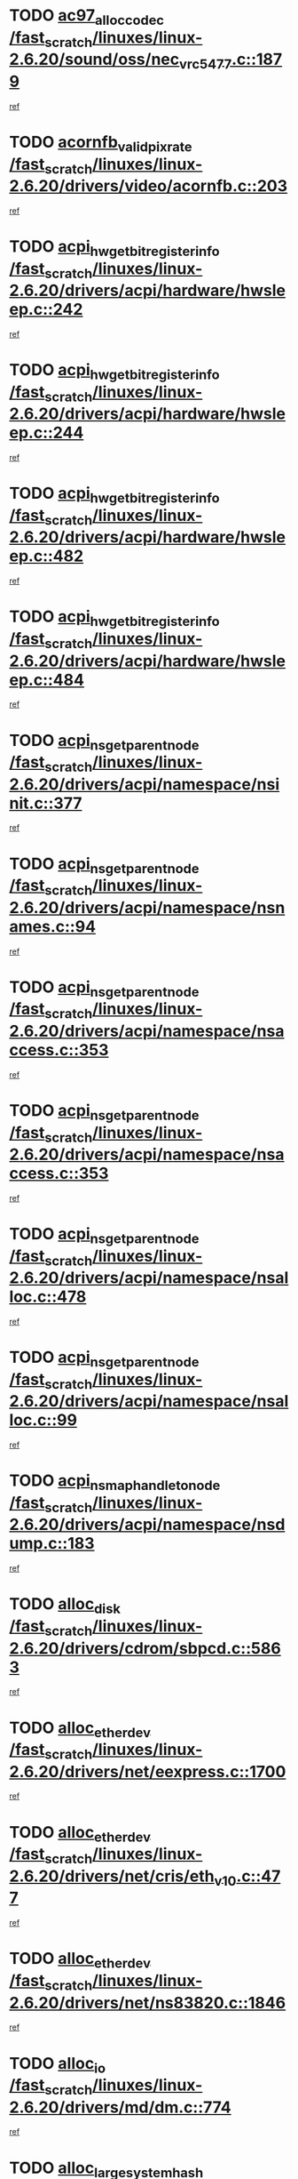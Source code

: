 * TODO [[view:/fast_scratch/linuxes/linux-2.6.20/sound/oss/nec_vrc5477.c::face=ovl-face1::linb=1879::colb=1::cole=9][ac97_alloc_codec /fast_scratch/linuxes/linux-2.6.20/sound/oss/nec_vrc5477.c::1879]]
[[view:/fast_scratch/linuxes/linux-2.6.20/sound/oss/nec_vrc5477.c::face=ovl-face2::linb=1881::colb=1::cole=9][ref]]
* TODO [[view:/fast_scratch/linuxes/linux-2.6.20/drivers/video/acornfb.c::face=ovl-face1::linb=203::colb=1::cole=5][acornfb_valid_pixrate /fast_scratch/linuxes/linux-2.6.20/drivers/video/acornfb.c::203]]
[[view:/fast_scratch/linuxes/linux-2.6.20/drivers/video/acornfb.c::face=ovl-face2::linb=204::colb=12::cole=16][ref]]
* TODO [[view:/fast_scratch/linuxes/linux-2.6.20/drivers/acpi/hardware/hwsleep.c::face=ovl-face1::linb=242::colb=1::cole=20][acpi_hw_get_bit_register_info /fast_scratch/linuxes/linux-2.6.20/drivers/acpi/hardware/hwsleep.c::242]]
[[view:/fast_scratch/linuxes/linux-2.6.20/drivers/acpi/hardware/hwsleep.c::face=ovl-face2::linb=289::colb=18::cole=37][ref]]
* TODO [[view:/fast_scratch/linuxes/linux-2.6.20/drivers/acpi/hardware/hwsleep.c::face=ovl-face1::linb=244::colb=1::cole=22][acpi_hw_get_bit_register_info /fast_scratch/linuxes/linux-2.6.20/drivers/acpi/hardware/hwsleep.c::244]]
[[view:/fast_scratch/linuxes/linux-2.6.20/drivers/acpi/hardware/hwsleep.c::face=ovl-face2::linb=290::colb=4::cole=25][ref]]
* TODO [[view:/fast_scratch/linuxes/linux-2.6.20/drivers/acpi/hardware/hwsleep.c::face=ovl-face1::linb=482::colb=2::cole=21][acpi_hw_get_bit_register_info /fast_scratch/linuxes/linux-2.6.20/drivers/acpi/hardware/hwsleep.c::482]]
[[view:/fast_scratch/linuxes/linux-2.6.20/drivers/acpi/hardware/hwsleep.c::face=ovl-face2::linb=496::colb=20::cole=39][ref]]
* TODO [[view:/fast_scratch/linuxes/linux-2.6.20/drivers/acpi/hardware/hwsleep.c::face=ovl-face1::linb=484::colb=2::cole=23][acpi_hw_get_bit_register_info /fast_scratch/linuxes/linux-2.6.20/drivers/acpi/hardware/hwsleep.c::484]]
[[view:/fast_scratch/linuxes/linux-2.6.20/drivers/acpi/hardware/hwsleep.c::face=ovl-face2::linb=497::colb=6::cole=27][ref]]
* TODO [[view:/fast_scratch/linuxes/linux-2.6.20/drivers/acpi/namespace/nsinit.c::face=ovl-face1::linb=377::colb=1::cole=12][acpi_ns_get_parent_node /fast_scratch/linuxes/linux-2.6.20/drivers/acpi/namespace/nsinit.c::377]]
[[view:/fast_scratch/linuxes/linux-2.6.20/drivers/acpi/namespace/nsinit.c::face=ovl-face2::linb=378::colb=9::cole=20][ref]]
* TODO [[view:/fast_scratch/linuxes/linux-2.6.20/drivers/acpi/namespace/nsnames.c::face=ovl-face1::linb=94::colb=2::cole=13][acpi_ns_get_parent_node /fast_scratch/linuxes/linux-2.6.20/drivers/acpi/namespace/nsnames.c::94]]
[[view:/fast_scratch/linuxes/linux-2.6.20/drivers/acpi/namespace/nsnames.c::face=ovl-face2::linb=93::colb=45::cole=56][ref]]
* TODO [[view:/fast_scratch/linuxes/linux-2.6.20/drivers/acpi/namespace/nsaccess.c::face=ovl-face1::linb=353::colb=4::cole=15][acpi_ns_get_parent_node /fast_scratch/linuxes/linux-2.6.20/drivers/acpi/namespace/nsaccess.c::353]]
[[view:/fast_scratch/linuxes/linux-2.6.20/drivers/acpi/namespace/nsaccess.c::face=ovl-face2::linb=351::colb=31::cole=42][ref]]
* TODO [[view:/fast_scratch/linuxes/linux-2.6.20/drivers/acpi/namespace/nsaccess.c::face=ovl-face1::linb=353::colb=4::cole=15][acpi_ns_get_parent_node /fast_scratch/linuxes/linux-2.6.20/drivers/acpi/namespace/nsaccess.c::353]]
[[view:/fast_scratch/linuxes/linux-2.6.20/drivers/acpi/namespace/nsaccess.c::face=ovl-face2::linb=352::colb=10::cole=21][ref]]
* TODO [[view:/fast_scratch/linuxes/linux-2.6.20/drivers/acpi/namespace/nsalloc.c::face=ovl-face1::linb=478::colb=3::cole=14][acpi_ns_get_parent_node /fast_scratch/linuxes/linux-2.6.20/drivers/acpi/namespace/nsalloc.c::478]]
[[view:/fast_scratch/linuxes/linux-2.6.20/drivers/acpi/namespace/nsalloc.c::face=ovl-face2::linb=467::colb=8::cole=19][ref]]
* TODO [[view:/fast_scratch/linuxes/linux-2.6.20/drivers/acpi/namespace/nsalloc.c::face=ovl-face1::linb=99::colb=1::cole=12][acpi_ns_get_parent_node /fast_scratch/linuxes/linux-2.6.20/drivers/acpi/namespace/nsalloc.c::99]]
[[view:/fast_scratch/linuxes/linux-2.6.20/drivers/acpi/namespace/nsalloc.c::face=ovl-face2::linb=102::colb=13::cole=24][ref]]
* TODO [[view:/fast_scratch/linuxes/linux-2.6.20/drivers/acpi/namespace/nsdump.c::face=ovl-face1::linb=183::colb=1::cole=10][acpi_ns_map_handle_to_node /fast_scratch/linuxes/linux-2.6.20/drivers/acpi/namespace/nsdump.c::183]]
[[view:/fast_scratch/linuxes/linux-2.6.20/drivers/acpi/namespace/nsdump.c::face=ovl-face2::linb=184::colb=8::cole=17][ref]]
* TODO [[view:/fast_scratch/linuxes/linux-2.6.20/drivers/cdrom/sbpcd.c::face=ovl-face1::linb=5863::colb=2::cole=6][alloc_disk /fast_scratch/linuxes/linux-2.6.20/drivers/cdrom/sbpcd.c::5863]]
[[view:/fast_scratch/linuxes/linux-2.6.20/drivers/cdrom/sbpcd.c::face=ovl-face2::linb=5864::colb=2::cole=6][ref]]
* TODO [[view:/fast_scratch/linuxes/linux-2.6.20/drivers/net/eexpress.c::face=ovl-face1::linb=1700::colb=2::cole=5][alloc_etherdev /fast_scratch/linuxes/linux-2.6.20/drivers/net/eexpress.c::1700]]
[[view:/fast_scratch/linuxes/linux-2.6.20/drivers/net/eexpress.c::face=ovl-face2::linb=1701::colb=2::cole=5][ref]]
* TODO [[view:/fast_scratch/linuxes/linux-2.6.20/drivers/net/cris/eth_v10.c::face=ovl-face1::linb=477::colb=1::cole=4][alloc_etherdev /fast_scratch/linuxes/linux-2.6.20/drivers/net/cris/eth_v10.c::477]]
[[view:/fast_scratch/linuxes/linux-2.6.20/drivers/net/cris/eth_v10.c::face=ovl-face2::linb=478::colb=6::cole=9][ref]]
* TODO [[view:/fast_scratch/linuxes/linux-2.6.20/drivers/net/ns83820.c::face=ovl-face1::linb=1846::colb=1::cole=5][alloc_etherdev /fast_scratch/linuxes/linux-2.6.20/drivers/net/ns83820.c::1846]]
[[view:/fast_scratch/linuxes/linux-2.6.20/drivers/net/ns83820.c::face=ovl-face2::linb=1908::colb=28::cole=32][ref]]
* TODO [[view:/fast_scratch/linuxes/linux-2.6.20/drivers/md/dm.c::face=ovl-face1::linb=774::colb=1::cole=6][alloc_io /fast_scratch/linuxes/linux-2.6.20/drivers/md/dm.c::774]]
[[view:/fast_scratch/linuxes/linux-2.6.20/drivers/md/dm.c::face=ovl-face2::linb=775::colb=1::cole=6][ref]]
* TODO [[view:/fast_scratch/linuxes/linux-2.6.20/net/ipv4/tcp.c::face=ovl-face1::linb=2408::colb=1::cole=19][alloc_large_system_hash /fast_scratch/linuxes/linux-2.6.20/net/ipv4/tcp.c::2408]]
[[view:/fast_scratch/linuxes/linux-2.6.20/net/ipv4/tcp.c::face=ovl-face2::linb=2420::colb=15::cole=33][ref]]
* TODO [[view:/fast_scratch/linuxes/linux-2.6.20/net/ipv4/tcp.c::face=ovl-face1::linb=2424::colb=1::cole=19][alloc_large_system_hash /fast_scratch/linuxes/linux-2.6.20/net/ipv4/tcp.c::2424]]
[[view:/fast_scratch/linuxes/linux-2.6.20/net/ipv4/tcp.c::face=ovl-face2::linb=2436::colb=18::cole=36][ref]]
* TODO [[view:/fast_scratch/linuxes/linux-2.6.20/fs/jfs/jfs_metapage.c::face=ovl-face1::linb=667::colb=2::cole=4][alloc_metapage /fast_scratch/linuxes/linux-2.6.20/fs/jfs/jfs_metapage.c::667]]
[[view:/fast_scratch/linuxes/linux-2.6.20/fs/jfs/jfs_metapage.c::face=ovl-face2::linb=668::colb=2::cole=4][ref]]
* TODO [[view:/fast_scratch/linuxes/linux-2.6.20/drivers/md/dm-snap.c::face=ovl-face1::linb=828::colb=1::cole=3][alloc_pending_exception /fast_scratch/linuxes/linux-2.6.20/drivers/md/dm-snap.c::828]]
[[view:/fast_scratch/linuxes/linux-2.6.20/drivers/md/dm-snap.c::face=ovl-face2::linb=843::colb=1::cole=3][ref]]
* TODO [[view:/fast_scratch/linuxes/linux-2.6.20/drivers/scsi/wd7000.c::face=ovl-face1::linb=1100::colb=1::cole=4][alloc_scbs /fast_scratch/linuxes/linux-2.6.20/drivers/scsi/wd7000.c::1100]]
[[view:/fast_scratch/linuxes/linux-2.6.20/drivers/scsi/wd7000.c::face=ovl-face2::linb=1101::colb=1::cole=4][ref]]
* TODO [[view:/fast_scratch/linuxes/linux-2.6.20/arch/mips/kernel/vpe.c::face=ovl-face1::linb=1397::colb=2::cole=3][alloc_tc /fast_scratch/linuxes/linux-2.6.20/arch/mips/kernel/vpe.c::1397]]
[[view:/fast_scratch/linuxes/linux-2.6.20/arch/mips/kernel/vpe.c::face=ovl-face2::linb=1409::colb=13::cole=14][ref]]
* TODO [[view:/fast_scratch/linuxes/linux-2.6.20/arch/mips/kernel/vpe.c::face=ovl-face1::linb=1397::colb=2::cole=3][alloc_tc /fast_scratch/linuxes/linux-2.6.20/arch/mips/kernel/vpe.c::1397]]
[[view:/fast_scratch/linuxes/linux-2.6.20/arch/mips/kernel/vpe.c::face=ovl-face2::linb=1439::colb=2::cole=3][ref]]
* TODO [[view:/fast_scratch/linuxes/linux-2.6.20/drivers/md/dm.c::face=ovl-face1::linb=680::colb=1::cole=4][alloc_tio /fast_scratch/linuxes/linux-2.6.20/drivers/md/dm.c::680]]
[[view:/fast_scratch/linuxes/linux-2.6.20/drivers/md/dm.c::face=ovl-face2::linb=681::colb=1::cole=4][ref]]
* TODO [[view:/fast_scratch/linuxes/linux-2.6.20/drivers/md/dm.c::face=ovl-face1::linb=736::colb=4::cole=7][alloc_tio /fast_scratch/linuxes/linux-2.6.20/drivers/md/dm.c::736]]
[[view:/fast_scratch/linuxes/linux-2.6.20/drivers/md/dm.c::face=ovl-face2::linb=737::colb=4::cole=7][ref]]
* TODO [[view:/fast_scratch/linuxes/linux-2.6.20/arch/m68k/amiga/config.c::face=ovl-face1::linb=798::colb=4::cole=12][amiga_chip_alloc_res /fast_scratch/linuxes/linux-2.6.20/arch/m68k/amiga/config.c::798]]
[[view:/fast_scratch/linuxes/linux-2.6.20/arch/m68k/amiga/config.c::face=ovl-face2::linb=799::colb=4::cole=12][ref]]
* TODO [[view:/fast_scratch/linuxes/linux-2.6.20/arch/ppc/amiga/config.c::face=ovl-face1::linb=738::colb=4::cole=12][amiga_chip_alloc_res /fast_scratch/linuxes/linux-2.6.20/arch/ppc/amiga/config.c::738]]
[[view:/fast_scratch/linuxes/linux-2.6.20/arch/ppc/amiga/config.c::face=ovl-face2::linb=739::colb=4::cole=12][ref]]
* TODO [[view:/fast_scratch/linuxes/linux-2.6.20/drivers/scsi/aic94xx/aic94xx_task.c::face=ovl-face1::linb=566::colb=1::cole=5][asd_ascb_alloc_list /fast_scratch/linuxes/linux-2.6.20/drivers/scsi/aic94xx/aic94xx_task.c::566]]
[[view:/fast_scratch/linuxes/linux-2.6.20/drivers/scsi/aic94xx/aic94xx_task.c::face=ovl-face2::linb=572::colb=20::cole=24][ref]]
* TODO [[view:/fast_scratch/linuxes/linux-2.6.20/drivers/scsi/aic94xx/aic94xx_task.c::face=ovl-face1::linb=566::colb=1::cole=5][asd_ascb_alloc_list /fast_scratch/linuxes/linux-2.6.20/drivers/scsi/aic94xx/aic94xx_task.c::566]]
[[view:/fast_scratch/linuxes/linux-2.6.20/drivers/scsi/aic94xx/aic94xx_task.c::face=ovl-face2::linb=572::colb=38::cole=42][ref]]
* TODO [[view:/fast_scratch/linuxes/linux-2.6.20/arch/arm/mach-at91rm9200/clock.c::face=ovl-face1::linb=620::colb=1::cole=11][at91_css_to_clk /fast_scratch/linuxes/linux-2.6.20/arch/arm/mach-at91rm9200/clock.c::620]]
[[view:/fast_scratch/linuxes/linux-2.6.20/arch/arm/mach-at91rm9200/clock.c::face=ovl-face2::linb=621::colb=8::cole=18][ref]]
* TODO [[view:/fast_scratch/linuxes/linux-2.6.20/arch/arm/mach-at91rm9200/clock.c::face=ovl-face1::linb=352::colb=1::cole=7][at91_css_to_clk /fast_scratch/linuxes/linux-2.6.20/arch/arm/mach-at91rm9200/clock.c::352]]
[[view:/fast_scratch/linuxes/linux-2.6.20/arch/arm/mach-at91rm9200/clock.c::face=ovl-face2::linb=354::colb=16::cole=22][ref]]
* TODO [[view:/fast_scratch/linuxes/linux-2.6.20/drivers/net/appletalk/ipddp.c::face=ovl-face1::linb=136::colb=8::cole=16][atalk_find_dev_addr /fast_scratch/linuxes/linux-2.6.20/drivers/net/appletalk/ipddp.c::136]]
[[view:/fast_scratch/linuxes/linux-2.6.20/drivers/net/appletalk/ipddp.c::face=ovl-face2::linb=163::colb=33::cole=41][ref]]
* TODO [[view:/fast_scratch/linuxes/linux-2.6.20/drivers/net/appletalk/ipddp.c::face=ovl-face1::linb=136::colb=8::cole=16][atalk_find_dev_addr /fast_scratch/linuxes/linux-2.6.20/drivers/net/appletalk/ipddp.c::136]]
[[view:/fast_scratch/linuxes/linux-2.6.20/drivers/net/appletalk/ipddp.c::face=ovl-face2::linb=166::colb=25::cole=33][ref]]
* TODO [[view:/fast_scratch/linuxes/linux-2.6.20/net/appletalk/aarp.c::face=ovl-face1::linb=546::colb=21::cole=23][atalk_find_dev_addr /fast_scratch/linuxes/linux-2.6.20/net/appletalk/aarp.c::546]]
[[view:/fast_scratch/linuxes/linux-2.6.20/net/appletalk/aarp.c::face=ovl-face2::linb=557::colb=25::cole=27][ref]]
* TODO [[view:/fast_scratch/linuxes/linux-2.6.20/net/appletalk/aarp.c::face=ovl-face1::linb=546::colb=21::cole=23][atalk_find_dev_addr /fast_scratch/linuxes/linux-2.6.20/net/appletalk/aarp.c::546]]
[[view:/fast_scratch/linuxes/linux-2.6.20/net/appletalk/aarp.c::face=ovl-face2::linb=558::colb=25::cole=27][ref]]
* TODO [[view:/fast_scratch/linuxes/linux-2.6.20/fs/autofs/root.c::face=ovl-face1::linb=70::colb=20::cole=23][autofs_hash_enum /fast_scratch/linuxes/linux-2.6.20/fs/autofs/root.c::70]]
[[view:/fast_scratch/linuxes/linux-2.6.20/fs/autofs/root.c::face=ovl-face2::linb=71::colb=9::cole=12][ref]]
* TODO [[view:/fast_scratch/linuxes/linux-2.6.20/fs/autofs/root.c::face=ovl-face1::linb=70::colb=20::cole=23][autofs_hash_enum /fast_scratch/linuxes/linux-2.6.20/fs/autofs/root.c::70]]
[[view:/fast_scratch/linuxes/linux-2.6.20/fs/autofs/root.c::face=ovl-face2::linb=71::colb=37::cole=40][ref]]
* TODO [[view:/fast_scratch/linuxes/linux-2.6.20/drivers/md/dm.c::face=ovl-face1::linb=658::colb=1::cole=6][bio_alloc_bioset /fast_scratch/linuxes/linux-2.6.20/drivers/md/dm.c::658]]
[[view:/fast_scratch/linuxes/linux-2.6.20/drivers/md/dm.c::face=ovl-face2::linb=660::colb=1::cole=6][ref]]
* TODO [[view:/fast_scratch/linuxes/linux-2.6.20/drivers/md/dm.c::face=ovl-face1::linb=634::colb=1::cole=6][bio_alloc_bioset /fast_scratch/linuxes/linux-2.6.20/drivers/md/dm.c::634]]
[[view:/fast_scratch/linuxes/linux-2.6.20/drivers/md/dm.c::face=ovl-face2::linb=635::colb=1::cole=6][ref]]
* TODO [[view:/fast_scratch/linuxes/linux-2.6.20/drivers/md/dm-io.c::face=ovl-face1::linb=259::colb=2::cole=5][bio_alloc_bioset /fast_scratch/linuxes/linux-2.6.20/drivers/md/dm-io.c::259]]
[[view:/fast_scratch/linuxes/linux-2.6.20/drivers/md/dm-io.c::face=ovl-face2::linb=260::colb=2::cole=5][ref]]
* TODO [[view:/fast_scratch/linuxes/linux-2.6.20/drivers/md/md.c::face=ovl-face1::linb=444::colb=13::cole=16][bio_alloc /fast_scratch/linuxes/linux-2.6.20/drivers/md/md.c::444]]
[[view:/fast_scratch/linuxes/linux-2.6.20/drivers/md/md.c::face=ovl-face2::linb=447::colb=1::cole=4][ref]]
* TODO [[view:/fast_scratch/linuxes/linux-2.6.20/drivers/md/md.c::face=ovl-face1::linb=502::colb=13::cole=16][bio_alloc /fast_scratch/linuxes/linux-2.6.20/drivers/md/md.c::502]]
[[view:/fast_scratch/linuxes/linux-2.6.20/drivers/md/md.c::face=ovl-face2::linb=508::colb=1::cole=4][ref]]
* TODO [[view:/fast_scratch/linuxes/linux-2.6.20/fs/buffer.c::face=ovl-face1::linb=2665::colb=1::cole=4][bio_alloc /fast_scratch/linuxes/linux-2.6.20/fs/buffer.c::2665]]
[[view:/fast_scratch/linuxes/linux-2.6.20/fs/buffer.c::face=ovl-face2::linb=2667::colb=1::cole=4][ref]]
* TODO [[view:/fast_scratch/linuxes/linux-2.6.20/fs/jfs/jfs_logmgr.c::face=ovl-face1::linb=2001::colb=1::cole=4][bio_alloc /fast_scratch/linuxes/linux-2.6.20/fs/jfs/jfs_logmgr.c::2001]]
[[view:/fast_scratch/linuxes/linux-2.6.20/fs/jfs/jfs_logmgr.c::face=ovl-face2::linb=2003::colb=1::cole=4][ref]]
* TODO [[view:/fast_scratch/linuxes/linux-2.6.20/fs/jfs/jfs_logmgr.c::face=ovl-face1::linb=2143::colb=1::cole=4][bio_alloc /fast_scratch/linuxes/linux-2.6.20/fs/jfs/jfs_logmgr.c::2143]]
[[view:/fast_scratch/linuxes/linux-2.6.20/fs/jfs/jfs_logmgr.c::face=ovl-face2::linb=2144::colb=1::cole=4][ref]]
* TODO [[view:/fast_scratch/linuxes/linux-2.6.20/fs/jfs/jfs_metapage.c::face=ovl-face1::linb=515::colb=3::cole=6][bio_alloc /fast_scratch/linuxes/linux-2.6.20/fs/jfs/jfs_metapage.c::515]]
[[view:/fast_scratch/linuxes/linux-2.6.20/fs/jfs/jfs_metapage.c::face=ovl-face2::linb=516::colb=3::cole=6][ref]]
* TODO [[view:/fast_scratch/linuxes/linux-2.6.20/fs/jfs/jfs_metapage.c::face=ovl-face1::linb=446::colb=2::cole=5][bio_alloc /fast_scratch/linuxes/linux-2.6.20/fs/jfs/jfs_metapage.c::446]]
[[view:/fast_scratch/linuxes/linux-2.6.20/fs/jfs/jfs_metapage.c::face=ovl-face2::linb=447::colb=2::cole=5][ref]]
* TODO [[view:/fast_scratch/linuxes/linux-2.6.20/fs/xfs/linux-2.6/xfs_buf.c::face=ovl-face1::linb=1187::colb=2::cole=5][bio_alloc /fast_scratch/linuxes/linux-2.6.20/fs/xfs/linux-2.6/xfs_buf.c::1187]]
[[view:/fast_scratch/linuxes/linux-2.6.20/fs/xfs/linux-2.6/xfs_buf.c::face=ovl-face2::linb=1189::colb=2::cole=5][ref]]
* TODO [[view:/fast_scratch/linuxes/linux-2.6.20/fs/xfs/linux-2.6/xfs_buf.c::face=ovl-face1::linb=1226::colb=1::cole=4][bio_alloc /fast_scratch/linuxes/linux-2.6.20/fs/xfs/linux-2.6/xfs_buf.c::1226]]
[[view:/fast_scratch/linuxes/linux-2.6.20/fs/xfs/linux-2.6/xfs_buf.c::face=ovl-face2::linb=1227::colb=1::cole=4][ref]]
* TODO [[view:/fast_scratch/linuxes/linux-2.6.20/mm/bounce.c::face=ovl-face1::linb=214::colb=3::cole=6][bio_alloc /fast_scratch/linuxes/linux-2.6.20/mm/bounce.c::214]]
[[view:/fast_scratch/linuxes/linux-2.6.20/mm/bounce.c::face=ovl-face2::linb=216::colb=7::cole=10][ref]]
* TODO [[view:/fast_scratch/linuxes/linux-2.6.20/drivers/block/pktcdvd.c::face=ovl-face1::linb=2513::colb=14::cole=24][bio_clone /fast_scratch/linuxes/linux-2.6.20/drivers/block/pktcdvd.c::2513]]
[[view:/fast_scratch/linuxes/linux-2.6.20/drivers/block/pktcdvd.c::face=ovl-face2::linb=2518::colb=2::cole=12][ref]]
* TODO [[view:/fast_scratch/linuxes/linux-2.6.20/drivers/md/raid10.c::face=ovl-face1::linb=859::colb=2::cole=10][bio_clone /fast_scratch/linuxes/linux-2.6.20/drivers/md/raid10.c::859]]
[[view:/fast_scratch/linuxes/linux-2.6.20/drivers/md/raid10.c::face=ovl-face2::linb=863::colb=2::cole=10][ref]]
* TODO [[view:/fast_scratch/linuxes/linux-2.6.20/drivers/md/raid10.c::face=ovl-face1::linb=906::colb=2::cole=6][bio_clone /fast_scratch/linuxes/linux-2.6.20/drivers/md/raid10.c::906]]
[[view:/fast_scratch/linuxes/linux-2.6.20/drivers/md/raid10.c::face=ovl-face2::linb=909::colb=2::cole=6][ref]]
* TODO [[view:/fast_scratch/linuxes/linux-2.6.20/drivers/md/raid10.c::face=ovl-face1::linb=1577::colb=4::cole=7][bio_clone /fast_scratch/linuxes/linux-2.6.20/drivers/md/raid10.c::1577]]
[[view:/fast_scratch/linuxes/linux-2.6.20/drivers/md/raid10.c::face=ovl-face2::linb=1579::colb=4::cole=7][ref]]
* TODO [[view:/fast_scratch/linuxes/linux-2.6.20/drivers/md/raid1.c::face=ovl-face1::linb=832::colb=2::cole=10][bio_clone /fast_scratch/linuxes/linux-2.6.20/drivers/md/raid1.c::832]]
[[view:/fast_scratch/linuxes/linux-2.6.20/drivers/md/raid1.c::face=ovl-face2::linb=836::colb=2::cole=10][ref]]
* TODO [[view:/fast_scratch/linuxes/linux-2.6.20/drivers/md/raid1.c::face=ovl-face1::linb=904::colb=2::cole=6][bio_clone /fast_scratch/linuxes/linux-2.6.20/drivers/md/raid1.c::904]]
[[view:/fast_scratch/linuxes/linux-2.6.20/drivers/md/raid1.c::face=ovl-face2::linb=907::colb=2::cole=6][ref]]
* TODO [[view:/fast_scratch/linuxes/linux-2.6.20/drivers/md/raid1.c::face=ovl-face1::linb=1563::colb=5::cole=8][bio_clone /fast_scratch/linuxes/linux-2.6.20/drivers/md/raid1.c::1563]]
[[view:/fast_scratch/linuxes/linux-2.6.20/drivers/md/raid1.c::face=ovl-face2::linb=1569::colb=5::cole=8][ref]]
* TODO [[view:/fast_scratch/linuxes/linux-2.6.20/drivers/md/raid1.c::face=ovl-face1::linb=1610::colb=4::cole=7][bio_clone /fast_scratch/linuxes/linux-2.6.20/drivers/md/raid1.c::1610]]
[[view:/fast_scratch/linuxes/linux-2.6.20/drivers/md/raid1.c::face=ovl-face2::linb=1618::colb=4::cole=7][ref]]
* TODO [[view:/fast_scratch/linuxes/linux-2.6.20/drivers/md/faulty.c::face=ovl-face1::linb=212::colb=14::cole=15][bio_clone /fast_scratch/linuxes/linux-2.6.20/drivers/md/faulty.c::212]]
[[view:/fast_scratch/linuxes/linux-2.6.20/drivers/md/faulty.c::face=ovl-face2::linb=213::colb=2::cole=3][ref]]
* TODO [[view:/fast_scratch/linuxes/linux-2.6.20/drivers/md/md.c::face=ovl-face1::linb=458::colb=2::cole=6][bio_clone /fast_scratch/linuxes/linux-2.6.20/drivers/md/md.c::458]]
[[view:/fast_scratch/linuxes/linux-2.6.20/drivers/md/md.c::face=ovl-face2::linb=459::colb=2::cole=6][ref]]
* TODO [[view:/fast_scratch/linuxes/linux-2.6.20/drivers/md/linear.c::face=ovl-face1::linb=370::colb=2::cole=4][bio_split /fast_scratch/linuxes/linux-2.6.20/drivers/md/linear.c::370]]
[[view:/fast_scratch/linuxes/linux-2.6.20/drivers/md/linear.c::face=ovl-face2::linb=372::colb=30::cole=32][ref]]
* TODO [[view:/fast_scratch/linuxes/linux-2.6.20/drivers/md/raid10.c::face=ovl-face1::linb=808::colb=2::cole=4][bio_split /fast_scratch/linuxes/linux-2.6.20/drivers/md/raid10.c::808]]
[[view:/fast_scratch/linuxes/linux-2.6.20/drivers/md/raid10.c::face=ovl-face2::linb=810::colb=23::cole=25][ref]]
* TODO [[view:/fast_scratch/linuxes/linux-2.6.20/drivers/md/raid0.c::face=ovl-face1::linb=445::colb=2::cole=4][bio_split /fast_scratch/linuxes/linux-2.6.20/drivers/md/raid0.c::445]]
[[view:/fast_scratch/linuxes/linux-2.6.20/drivers/md/raid0.c::face=ovl-face2::linb=446::colb=29::cole=31][ref]]
* TODO [[view:/fast_scratch/linuxes/linux-2.6.20/block/scsi_ioctl.c::face=ovl-face1::linb=498::colb=1::cole=3][blk_get_request /fast_scratch/linuxes/linux-2.6.20/block/scsi_ioctl.c::498]]
[[view:/fast_scratch/linuxes/linux-2.6.20/block/scsi_ioctl.c::face=ovl-face2::linb=499::colb=1::cole=3][ref]]
* TODO [[view:/fast_scratch/linuxes/linux-2.6.20/block/scsi_ioctl.c::face=ovl-face1::linb=413::colb=1::cole=3][blk_get_request /fast_scratch/linuxes/linux-2.6.20/block/scsi_ioctl.c::413]]
[[view:/fast_scratch/linuxes/linux-2.6.20/block/scsi_ioctl.c::face=ovl-face2::linb=421::colb=1::cole=3][ref]]
* TODO [[view:/fast_scratch/linuxes/linux-2.6.20/drivers/block/pktcdvd.c::face=ovl-face1::linb=772::colb=1::cole=3][blk_get_request /fast_scratch/linuxes/linux-2.6.20/drivers/block/pktcdvd.c::772]]
[[view:/fast_scratch/linuxes/linux-2.6.20/drivers/block/pktcdvd.c::face=ovl-face2::linb=780::colb=1::cole=3][ref]]
* TODO [[view:/fast_scratch/linuxes/linux-2.6.20/drivers/block/pktcdvd.c::face=ovl-face1::linb=772::colb=1::cole=3][blk_get_request /fast_scratch/linuxes/linux-2.6.20/drivers/block/pktcdvd.c::772]]
[[view:/fast_scratch/linuxes/linux-2.6.20/drivers/block/pktcdvd.c::face=ovl-face2::linb=780::colb=28::cole=30][ref]]
* TODO [[view:/fast_scratch/linuxes/linux-2.6.20/drivers/ide/ide-disk.c::face=ovl-face1::linb=717::colb=1::cole=3][blk_get_request /fast_scratch/linuxes/linux-2.6.20/drivers/ide/ide-disk.c::717]]
[[view:/fast_scratch/linuxes/linux-2.6.20/drivers/ide/ide-disk.c::face=ovl-face2::linb=727::colb=48::cole=50][ref]]
* TODO [[view:/fast_scratch/linuxes/linux-2.6.20/drivers/scsi/scsi_lib.c::face=ovl-face1::linb=187::colb=1::cole=4][blk_get_request /fast_scratch/linuxes/linux-2.6.20/drivers/scsi/scsi_lib.c::187]]
[[view:/fast_scratch/linuxes/linux-2.6.20/drivers/scsi/scsi_lib.c::face=ovl-face2::linb=193::colb=1::cole=4][ref]]
* TODO [[view:/fast_scratch/linuxes/linux-2.6.20/drivers/block/cciss.c::face=ovl-face1::linb=1318::colb=2::cole=13][blk_init_queue /fast_scratch/linuxes/linux-2.6.20/drivers/block/cciss.c::1318]]
[[view:/fast_scratch/linuxes/linux-2.6.20/drivers/block/cciss.c::face=ovl-face2::linb=1326::colb=2::cole=13][ref]]
* TODO [[view:/fast_scratch/linuxes/linux-2.6.20/arch/sparc64/kernel/prom.c::face=ovl-face1::linb=1504::colb=8::cole=12][build_one_prop /fast_scratch/linuxes/linux-2.6.20/arch/sparc64/kernel/prom.c::1504]]
[[view:/fast_scratch/linuxes/linux-2.6.20/arch/sparc64/kernel/prom.c::face=ovl-face2::linb=1507::colb=1::cole=5][ref]]
* TODO [[view:/fast_scratch/linuxes/linux-2.6.20/arch/sparc/kernel/prom.c::face=ovl-face1::linb=494::colb=8::cole=12][build_one_prop /fast_scratch/linuxes/linux-2.6.20/arch/sparc/kernel/prom.c::494]]
[[view:/fast_scratch/linuxes/linux-2.6.20/arch/sparc/kernel/prom.c::face=ovl-face2::linb=497::colb=1::cole=5][ref]]
* TODO [[view:/fast_scratch/linuxes/linux-2.6.20/arch/powerpc/platforms/cell/interrupt.c::face=ovl-face1::linb=402::colb=30::cole=38][cbe_get_cpu_iic_regs /fast_scratch/linuxes/linux-2.6.20/arch/powerpc/platforms/cell/interrupt.c::402]]
[[view:/fast_scratch/linuxes/linux-2.6.20/arch/powerpc/platforms/cell/interrupt.c::face=ovl-face2::linb=413::colb=11::cole=19][ref]]
* TODO [[view:/fast_scratch/linuxes/linux-2.6.20/arch/powerpc/platforms/cell/interrupt.c::face=ovl-face1::linb=352::colb=2::cole=10][cbe_get_cpu_iic_regs /fast_scratch/linuxes/linux-2.6.20/arch/powerpc/platforms/cell/interrupt.c::352]]
[[view:/fast_scratch/linuxes/linux-2.6.20/arch/powerpc/platforms/cell/interrupt.c::face=ovl-face2::linb=365::colb=12::cole=20][ref]]
* TODO [[view:/fast_scratch/linuxes/linux-2.6.20/arch/powerpc/platforms/cell/cbe_cpufreq.c::face=ovl-face1::linb=91::colb=1::cole=12][cbe_get_cpu_mic_tm_regs /fast_scratch/linuxes/linux-2.6.20/arch/powerpc/platforms/cell/cbe_cpufreq.c::91]]
[[view:/fast_scratch/linuxes/linux-2.6.20/arch/powerpc/platforms/cell/cbe_cpufreq.c::face=ovl-face2::linb=95::colb=45::cole=56][ref]]
* TODO [[view:/fast_scratch/linuxes/linux-2.6.20/arch/powerpc/platforms/cell/cbe_thermal.c::face=ovl-face1::linb=197::colb=2::cole=10][cbe_get_cpu_pmd_regs /fast_scratch/linuxes/linux-2.6.20/arch/powerpc/platforms/cell/cbe_thermal.c::197]]
[[view:/fast_scratch/linuxes/linux-2.6.20/arch/powerpc/platforms/cell/cbe_thermal.c::face=ovl-face2::linb=199::colb=12::cole=20][ref]]
* TODO [[view:/fast_scratch/linuxes/linux-2.6.20/arch/powerpc/platforms/cell/cbe_thermal.c::face=ovl-face1::linb=82::colb=1::cole=9][cbe_get_cpu_pmd_regs /fast_scratch/linuxes/linux-2.6.20/arch/powerpc/platforms/cell/cbe_thermal.c::82]]
[[view:/fast_scratch/linuxes/linux-2.6.20/arch/powerpc/platforms/cell/cbe_thermal.c::face=ovl-face2::linb=83::colb=18::cole=26][ref]]
* TODO [[view:/fast_scratch/linuxes/linux-2.6.20/arch/powerpc/platforms/cell/pmu.c::face=ovl-face1::linb=337::colb=30::cole=38][cbe_get_cpu_pmd_regs /fast_scratch/linuxes/linux-2.6.20/arch/powerpc/platforms/cell/pmu.c::337]]
[[view:/fast_scratch/linuxes/linux-2.6.20/arch/powerpc/platforms/cell/pmu.c::face=ovl-face2::linb=339::colb=19::cole=27][ref]]
* TODO [[view:/fast_scratch/linuxes/linux-2.6.20/arch/powerpc/platforms/cell/pmu.c::face=ovl-face1::linb=48::colb=2::cole=10][cbe_get_cpu_pmd_regs /fast_scratch/linuxes/linux-2.6.20/arch/powerpc/platforms/cell/pmu.c::48]]
[[view:/fast_scratch/linuxes/linux-2.6.20/arch/powerpc/platforms/cell/pmu.c::face=ovl-face2::linb=50::colb=13::cole=21][ref]]
* TODO [[view:/fast_scratch/linuxes/linux-2.6.20/arch/powerpc/platforms/cell/pmu.c::face=ovl-face1::linb=64::colb=2::cole=10][cbe_get_cpu_pmd_regs /fast_scratch/linuxes/linux-2.6.20/arch/powerpc/platforms/cell/pmu.c::64]]
[[view:/fast_scratch/linuxes/linux-2.6.20/arch/powerpc/platforms/cell/pmu.c::face=ovl-face2::linb=65::colb=25::cole=33][ref]]
* TODO [[view:/fast_scratch/linuxes/linux-2.6.20/arch/powerpc/platforms/cell/cbe_cpufreq.c::face=ovl-face1::linb=76::colb=1::cole=9][cbe_get_cpu_pmd_regs /fast_scratch/linuxes/linux-2.6.20/arch/powerpc/platforms/cell/cbe_cpufreq.c::76]]
[[view:/fast_scratch/linuxes/linux-2.6.20/arch/powerpc/platforms/cell/cbe_cpufreq.c::face=ovl-face2::linb=77::colb=16::cole=24][ref]]
* TODO [[view:/fast_scratch/linuxes/linux-2.6.20/arch/powerpc/platforms/cell/cbe_cpufreq.c::face=ovl-face1::linb=92::colb=1::cole=9][cbe_get_cpu_pmd_regs /fast_scratch/linuxes/linux-2.6.20/arch/powerpc/platforms/cell/cbe_cpufreq.c::92]]
[[view:/fast_scratch/linuxes/linux-2.6.20/arch/powerpc/platforms/cell/cbe_cpufreq.c::face=ovl-face2::linb=94::colb=44::cole=52][ref]]
* TODO [[view:/fast_scratch/linuxes/linux-2.6.20/arch/powerpc/platforms/cell/pmu.c::face=ovl-face1::linb=313::colb=1::cole=12][cbe_get_cpu_pmd_shadow_regs /fast_scratch/linuxes/linux-2.6.20/arch/powerpc/platforms/cell/pmu.c::313]]
[[view:/fast_scratch/linuxes/linux-2.6.20/arch/powerpc/platforms/cell/pmu.c::face=ovl-face2::linb=314::colb=1::cole=12][ref]]
* TODO [[view:/fast_scratch/linuxes/linux-2.6.20/arch/powerpc/platforms/cell/pmu.c::face=ovl-face1::linb=112::colb=3::cole=14][cbe_get_cpu_pmd_shadow_regs /fast_scratch/linuxes/linux-2.6.20/arch/powerpc/platforms/cell/pmu.c::112]]
[[view:/fast_scratch/linuxes/linux-2.6.20/arch/powerpc/platforms/cell/pmu.c::face=ovl-face2::linb=113::colb=3::cole=14][ref]]
* TODO [[view:/fast_scratch/linuxes/linux-2.6.20/arch/powerpc/platforms/cell/pmu.c::face=ovl-face1::linb=49::colb=2::cole=13][cbe_get_cpu_pmd_shadow_regs /fast_scratch/linuxes/linux-2.6.20/arch/powerpc/platforms/cell/pmu.c::49]]
[[view:/fast_scratch/linuxes/linux-2.6.20/arch/powerpc/platforms/cell/pmu.c::face=ovl-face2::linb=51::colb=2::cole=13][ref]]
* TODO [[view:/fast_scratch/linuxes/linux-2.6.20/arch/powerpc/platforms/cell/pmu.c::face=ovl-face1::linb=57::colb=2::cole=13][cbe_get_cpu_pmd_shadow_regs /fast_scratch/linuxes/linux-2.6.20/arch/powerpc/platforms/cell/pmu.c::57]]
[[view:/fast_scratch/linuxes/linux-2.6.20/arch/powerpc/platforms/cell/pmu.c::face=ovl-face2::linb=58::colb=10::cole=21][ref]]
* TODO [[view:/fast_scratch/linuxes/linux-2.6.20/drivers/parisc/ccio-dma.c::face=ovl-face1::linb=1188::colb=13::cole=16][ccio_get_iommu /fast_scratch/linuxes/linux-2.6.20/drivers/parisc/ccio-dma.c::1188]]
[[view:/fast_scratch/linuxes/linux-2.6.20/drivers/parisc/ccio-dma.c::face=ovl-face2::linb=1191::colb=1::cole=4][ref]]
* TODO [[view:/fast_scratch/linuxes/linux-2.6.20/fs/cramfs/inode.c::face=ovl-face1::linb=419::colb=2::cole=4][cramfs_read /fast_scratch/linuxes/linux-2.6.20/fs/cramfs/inode.c::419]]
[[view:/fast_scratch/linuxes/linux-2.6.20/fs/cramfs/inode.c::face=ovl-face2::linb=426::colb=12::cole=14][ref]]
* TODO [[view:/fast_scratch/linuxes/linux-2.6.20/fs/cramfs/inode.c::face=ovl-face1::linb=369::colb=2::cole=4][cramfs_read /fast_scratch/linuxes/linux-2.6.20/fs/cramfs/inode.c::369]]
[[view:/fast_scratch/linuxes/linux-2.6.20/fs/cramfs/inode.c::face=ovl-face2::linb=377::colb=12::cole=14][ref]]
* TODO [[view:/fast_scratch/linuxes/linux-2.6.20/arch/sparc64/kernel/prom.c::face=ovl-face1::linb=1580::colb=1::cole=9][create_node /fast_scratch/linuxes/linux-2.6.20/arch/sparc64/kernel/prom.c::1580]]
[[view:/fast_scratch/linuxes/linux-2.6.20/arch/sparc64/kernel/prom.c::face=ovl-face2::linb=1581::colb=1::cole=9][ref]]
* TODO [[view:/fast_scratch/linuxes/linux-2.6.20/arch/sparc/kernel/prom.c::face=ovl-face1::linb=570::colb=1::cole=9][create_node /fast_scratch/linuxes/linux-2.6.20/arch/sparc/kernel/prom.c::570]]
[[view:/fast_scratch/linuxes/linux-2.6.20/arch/sparc/kernel/prom.c::face=ovl-face2::linb=571::colb=1::cole=9][ref]]
* TODO [[view:/fast_scratch/linuxes/linux-2.6.20/arch/parisc/kernel/drivers.c::face=ovl-face1::linb=500::colb=1::cole=4][create_parisc_device /fast_scratch/linuxes/linux-2.6.20/arch/parisc/kernel/drivers.c::500]]
[[view:/fast_scratch/linuxes/linux-2.6.20/arch/parisc/kernel/drivers.c::face=ovl-face2::linb=501::colb=5::cole=8][ref]]
* TODO [[view:/fast_scratch/linuxes/linux-2.6.20/drivers/misc/hdpuftrs/hdpu_nexus.c::face=ovl-face1::linb=73::colb=1::cole=13][create_proc_entry /fast_scratch/linuxes/linux-2.6.20/drivers/misc/hdpuftrs/hdpu_nexus.c::73]]
[[view:/fast_scratch/linuxes/linux-2.6.20/drivers/misc/hdpuftrs/hdpu_nexus.c::face=ovl-face2::linb=74::colb=1::cole=13][ref]]
* TODO [[view:/fast_scratch/linuxes/linux-2.6.20/drivers/misc/hdpuftrs/hdpu_nexus.c::face=ovl-face1::linb=77::colb=1::cole=16][create_proc_entry /fast_scratch/linuxes/linux-2.6.20/drivers/misc/hdpuftrs/hdpu_nexus.c::77]]
[[view:/fast_scratch/linuxes/linux-2.6.20/drivers/misc/hdpuftrs/hdpu_nexus.c::face=ovl-face2::linb=78::colb=1::cole=16][ref]]
* TODO [[view:/fast_scratch/linuxes/linux-2.6.20/sound/pci/cs46xx/dsp_spos.c::face=ovl-face1::linb=1587::colb=2::cole=17][cs46xx_dsp_create_scb /fast_scratch/linuxes/linux-2.6.20/sound/pci/cs46xx/dsp_spos.c::1587]]
[[view:/fast_scratch/linuxes/linux-2.6.20/sound/pci/cs46xx/dsp_spos.c::face=ovl-face2::linb=1605::colb=2::cole=17][ref]]
* TODO [[view:/fast_scratch/linuxes/linux-2.6.20/sound/pci/cs46xx/dsp_spos.c::face=ovl-face1::linb=1590::colb=2::cole=17][cs46xx_dsp_create_scb /fast_scratch/linuxes/linux-2.6.20/sound/pci/cs46xx/dsp_spos.c::1590]]
[[view:/fast_scratch/linuxes/linux-2.6.20/sound/pci/cs46xx/dsp_spos.c::face=ovl-face2::linb=1600::colb=2::cole=17][ref]]
* TODO [[view:/fast_scratch/linuxes/linux-2.6.20/sound/pci/cs46xx/dsp_spos.c::face=ovl-face1::linb=1592::colb=2::cole=22][cs46xx_dsp_create_scb /fast_scratch/linuxes/linux-2.6.20/sound/pci/cs46xx/dsp_spos.c::1592]]
[[view:/fast_scratch/linuxes/linux-2.6.20/sound/pci/cs46xx/dsp_spos.c::face=ovl-face2::linb=1595::colb=2::cole=22][ref]]
* TODO [[view:/fast_scratch/linuxes/linux-2.6.20/sound/pci/cs46xx/dsp_spos.c::face=ovl-face1::linb=1124::colb=2::cole=19][cs46xx_dsp_create_scb /fast_scratch/linuxes/linux-2.6.20/sound/pci/cs46xx/dsp_spos.c::1124]]
[[view:/fast_scratch/linuxes/linux-2.6.20/sound/pci/cs46xx/dsp_spos.c::face=ovl-face2::linb=1125::colb=2::cole=19][ref]]
* TODO [[view:/fast_scratch/linuxes/linux-2.6.20/sound/pci/cs46xx/dsp_spos_scb_lib.c::face=ovl-face1::linb=307::colb=1::cole=4][cs46xx_dsp_create_scb /fast_scratch/linuxes/linux-2.6.20/sound/pci/cs46xx/dsp_spos_scb_lib.c::307]]
[[view:/fast_scratch/linuxes/linux-2.6.20/sound/pci/cs46xx/dsp_spos_scb_lib.c::face=ovl-face2::linb=310::colb=1::cole=4][ref]]
* TODO [[view:/fast_scratch/linuxes/linux-2.6.20/drivers/media/video/cx88/cx88-blackbird.c::face=ovl-face1::linb=1130::colb=1::cole=14][cx88_vdev_init /fast_scratch/linuxes/linux-2.6.20/drivers/media/video/cx88/cx88-blackbird.c::1130]]
[[view:/fast_scratch/linuxes/linux-2.6.20/drivers/media/video/cx88/cx88-blackbird.c::face=ovl-face2::linb=1139::colb=24::cole=37][ref]]
* TODO [[view:/fast_scratch/linuxes/linux-2.6.20/drivers/media/video/cx88/cx88-video.c::face=ovl-face1::linb=1967::colb=1::cole=15][cx88_vdev_init /fast_scratch/linuxes/linux-2.6.20/drivers/media/video/cx88/cx88-video.c::1967]]
[[view:/fast_scratch/linuxes/linux-2.6.20/drivers/media/video/cx88/cx88-video.c::face=ovl-face2::linb=1977::colb=19::cole=33][ref]]
* TODO [[view:/fast_scratch/linuxes/linux-2.6.20/drivers/media/video/cx88/cx88-video.c::face=ovl-face1::linb=1979::colb=1::cole=13][cx88_vdev_init /fast_scratch/linuxes/linux-2.6.20/drivers/media/video/cx88/cx88-video.c::1979]]
[[view:/fast_scratch/linuxes/linux-2.6.20/drivers/media/video/cx88/cx88-video.c::face=ovl-face2::linb=1988::colb=19::cole=31][ref]]
* TODO [[view:/fast_scratch/linuxes/linux-2.6.20/drivers/media/video/cx88/cx88-video.c::face=ovl-face1::linb=1991::colb=2::cole=16][cx88_vdev_init /fast_scratch/linuxes/linux-2.6.20/drivers/media/video/cx88/cx88-video.c::1991]]
[[view:/fast_scratch/linuxes/linux-2.6.20/drivers/media/video/cx88/cx88-video.c::face=ovl-face2::linb=2001::colb=20::cole=34][ref]]
* TODO [[view:/fast_scratch/linuxes/linux-2.6.20/drivers/block/DAC960.c::face=ovl-face1::linb=797::colb=20::cole=27][DAC960_AllocateCommand /fast_scratch/linuxes/linux-2.6.20/drivers/block/DAC960.c::797]]
[[view:/fast_scratch/linuxes/linux-2.6.20/drivers/block/DAC960.c::face=ovl-face2::linb=798::colb=48::cole=55][ref]]
* TODO [[view:/fast_scratch/linuxes/linux-2.6.20/drivers/block/DAC960.c::face=ovl-face1::linb=822::colb=20::cole=27][DAC960_AllocateCommand /fast_scratch/linuxes/linux-2.6.20/drivers/block/DAC960.c::822]]
[[view:/fast_scratch/linuxes/linux-2.6.20/drivers/block/DAC960.c::face=ovl-face2::linb=823::colb=48::cole=55][ref]]
* TODO [[view:/fast_scratch/linuxes/linux-2.6.20/drivers/block/DAC960.c::face=ovl-face1::linb=849::colb=20::cole=27][DAC960_AllocateCommand /fast_scratch/linuxes/linux-2.6.20/drivers/block/DAC960.c::849]]
[[view:/fast_scratch/linuxes/linux-2.6.20/drivers/block/DAC960.c::face=ovl-face2::linb=850::colb=48::cole=55][ref]]
* TODO [[view:/fast_scratch/linuxes/linux-2.6.20/drivers/block/DAC960.c::face=ovl-face1::linb=1118::colb=20::cole=27][DAC960_AllocateCommand /fast_scratch/linuxes/linux-2.6.20/drivers/block/DAC960.c::1118]]
[[view:/fast_scratch/linuxes/linux-2.6.20/drivers/block/DAC960.c::face=ovl-face2::linb=1119::colb=48::cole=55][ref]]
* TODO [[view:/fast_scratch/linuxes/linux-2.6.20/drivers/block/DAC960.c::face=ovl-face1::linb=875::colb=20::cole=27][DAC960_AllocateCommand /fast_scratch/linuxes/linux-2.6.20/drivers/block/DAC960.c::875]]
[[view:/fast_scratch/linuxes/linux-2.6.20/drivers/block/DAC960.c::face=ovl-face2::linb=876::colb=48::cole=55][ref]]
* TODO [[view:/fast_scratch/linuxes/linux-2.6.20/drivers/block/DAC960.c::face=ovl-face1::linb=913::colb=20::cole=27][DAC960_AllocateCommand /fast_scratch/linuxes/linux-2.6.20/drivers/block/DAC960.c::913]]
[[view:/fast_scratch/linuxes/linux-2.6.20/drivers/block/DAC960.c::face=ovl-face2::linb=914::colb=48::cole=55][ref]]
* TODO [[view:/fast_scratch/linuxes/linux-2.6.20/drivers/block/DAC960.c::face=ovl-face1::linb=1092::colb=6::cole=13][DAC960_AllocateCommand /fast_scratch/linuxes/linux-2.6.20/drivers/block/DAC960.c::1092]]
[[view:/fast_scratch/linuxes/linux-2.6.20/drivers/block/DAC960.c::face=ovl-face2::linb=1093::colb=24::cole=31][ref]]
* TODO [[view:/fast_scratch/linuxes/linux-2.6.20/drivers/block/DAC960.c::face=ovl-face1::linb=952::colb=20::cole=27][DAC960_AllocateCommand /fast_scratch/linuxes/linux-2.6.20/drivers/block/DAC960.c::952]]
[[view:/fast_scratch/linuxes/linux-2.6.20/drivers/block/DAC960.c::face=ovl-face2::linb=953::colb=48::cole=55][ref]]
* TODO [[view:/fast_scratch/linuxes/linux-2.6.20/drivers/block/DAC960.c::face=ovl-face1::linb=1005::colb=20::cole=27][DAC960_AllocateCommand /fast_scratch/linuxes/linux-2.6.20/drivers/block/DAC960.c::1005]]
[[view:/fast_scratch/linuxes/linux-2.6.20/drivers/block/DAC960.c::face=ovl-face2::linb=1006::colb=48::cole=55][ref]]
* TODO [[view:/fast_scratch/linuxes/linux-2.6.20/drivers/scsi/dc395x.c::face=ovl-face1::linb=921::colb=3::cole=6][dcb_get_next /fast_scratch/linuxes/linux-2.6.20/drivers/scsi/dc395x.c::921]]
[[view:/fast_scratch/linuxes/linux-2.6.20/drivers/scsi/dc395x.c::face=ovl-face2::linb=912::colb=41::cole=44][ref]]
* TODO [[view:/fast_scratch/linuxes/linux-2.6.20/drivers/net/appletalk/ltpc.c::face=ovl-face1::linb=575::colb=4::cole=5][deQ /fast_scratch/linuxes/linux-2.6.20/drivers/net/appletalk/ltpc.c::575]]
[[view:/fast_scratch/linuxes/linux-2.6.20/drivers/net/appletalk/ltpc.c::face=ovl-face2::linb=576::colb=21::cole=22][ref]]
* TODO [[view:/fast_scratch/linuxes/linux-2.6.20/drivers/net/appletalk/ltpc.c::face=ovl-face1::linb=575::colb=4::cole=5][deQ /fast_scratch/linuxes/linux-2.6.20/drivers/net/appletalk/ltpc.c::575]]
[[view:/fast_scratch/linuxes/linux-2.6.20/drivers/net/appletalk/ltpc.c::face=ovl-face2::linb=576::colb=29::cole=30][ref]]
* TODO [[view:/fast_scratch/linuxes/linux-2.6.20/drivers/md/dm-mpath.c::face=ovl-face1::linb=388::colb=2::cole=6][dm_get_mapinfo /fast_scratch/linuxes/linux-2.6.20/drivers/md/dm-mpath.c::388]]
[[view:/fast_scratch/linuxes/linux-2.6.20/drivers/md/dm-mpath.c::face=ovl-face2::linb=389::colb=9::cole=13][ref]]
* TODO [[view:/fast_scratch/linuxes/linux-2.6.20/drivers/md/dm.c::face=ovl-face1::linb=311::colb=1::cole=4][dm_table_get_target /fast_scratch/linuxes/linux-2.6.20/drivers/md/dm.c::311]]
[[view:/fast_scratch/linuxes/linux-2.6.20/drivers/md/dm.c::face=ovl-face2::linb=318::colb=5::cole=8][ref]]
* TODO [[view:/fast_scratch/linuxes/linux-2.6.20/drivers/md/dm-ioctl.c::face=ovl-face1::linb=902::colb=20::cole=22][dm_table_get_target /fast_scratch/linuxes/linux-2.6.20/drivers/md/dm-ioctl.c::902]]
[[view:/fast_scratch/linuxes/linux-2.6.20/drivers/md/dm-ioctl.c::face=ovl-face2::linb=913::colb=23::cole=25][ref]]
* TODO [[view:/fast_scratch/linuxes/linux-2.6.20/fs/hpfs/dnode.c::face=ovl-face1::linb=631::colb=23::cole=26][dnode_last_de /fast_scratch/linuxes/linux-2.6.20/fs/hpfs/dnode.c::631]]
[[view:/fast_scratch/linuxes/linux-2.6.20/fs/hpfs/dnode.c::face=ovl-face2::linb=632::colb=9::cole=12][ref]]
* TODO [[view:/fast_scratch/linuxes/linux-2.6.20/net/decnet/af_decnet.c::face=ovl-face1::linb=1081::colb=2::cole=5][dn_wait_for_connect /fast_scratch/linuxes/linux-2.6.20/net/decnet/af_decnet.c::1081]]
[[view:/fast_scratch/linuxes/linux-2.6.20/net/decnet/af_decnet.c::face=ovl-face2::linb=1098::colb=40::cole=43][ref]]
* TODO [[view:/fast_scratch/linuxes/linux-2.6.20/drivers/mtd/maps/fortunet.c::face=ovl-face1::linb=243::colb=4::cole=25][do_map_probe /fast_scratch/linuxes/linux-2.6.20/drivers/mtd/maps/fortunet.c::243]]
[[view:/fast_scratch/linuxes/linux-2.6.20/drivers/mtd/maps/fortunet.c::face=ovl-face2::linb=246::colb=3::cole=24][ref]]
* TODO [[view:/fast_scratch/linuxes/linux-2.6.20/drivers/net/sun3lance.c::face=ovl-face1::linb=338::colb=1::cole=4][dvma_malloc_align /fast_scratch/linuxes/linux-2.6.20/drivers/net/sun3lance.c::338]]
[[view:/fast_scratch/linuxes/linux-2.6.20/drivers/net/sun3lance.c::face=ovl-face2::linb=360::colb=1::cole=4][ref]]
* TODO [[view:/fast_scratch/linuxes/linux-2.6.20/scripts/kconfig/expr.c::face=ovl-face1::linb=654::colb=2::cole=14][expr_transform /fast_scratch/linuxes/linux-2.6.20/scripts/kconfig/expr.c::654]]
[[view:/fast_scratch/linuxes/linux-2.6.20/scripts/kconfig/expr.c::face=ovl-face2::linb=704::colb=10::cole=22][ref]]
* TODO [[view:/fast_scratch/linuxes/linux-2.6.20/fs/ext2/ialloc.c::face=ovl-face1::linb=484::colb=2::cole=5][ext2_get_group_desc /fast_scratch/linuxes/linux-2.6.20/fs/ext2/ialloc.c::484]]
[[view:/fast_scratch/linuxes/linux-2.6.20/fs/ext2/ialloc.c::face=ovl-face2::linb=550::colb=1::cole=4][ref]]
* TODO [[view:/fast_scratch/linuxes/linux-2.6.20/fs/ext2/ialloc.c::face=ovl-face1::linb=484::colb=2::cole=5][ext2_get_group_desc /fast_scratch/linuxes/linux-2.6.20/fs/ext2/ialloc.c::484]]
[[view:/fast_scratch/linuxes/linux-2.6.20/fs/ext2/ialloc.c::face=ovl-face2::linb=551::colb=40::cole=43][ref]]
* TODO [[view:/fast_scratch/linuxes/linux-2.6.20/drivers/video/fbmon.c::face=ovl-face1::linb=894::colb=1::cole=14][fb_create_modedb /fast_scratch/linuxes/linux-2.6.20/drivers/video/fbmon.c::894]]
[[view:/fast_scratch/linuxes/linux-2.6.20/drivers/video/fbmon.c::face=ovl-face2::linb=902::colb=6::cole=19][ref]]
* TODO [[view:/fast_scratch/linuxes/linux-2.6.20/drivers/video/console/newport_con.c::face=ovl-face1::linb=104::colb=26::cole=30][fb_find_logo /fast_scratch/linuxes/linux-2.6.20/drivers/video/console/newport_con.c::104]]
[[view:/fast_scratch/linuxes/linux-2.6.20/drivers/video/console/newport_con.c::face=ovl-face2::linb=105::colb=29::cole=33][ref]]
* TODO [[view:/fast_scratch/linuxes/linux-2.6.20/net/ipv4/fib_trie.c::face=ovl-face1::linb=1607::colb=1::cole=2][fib_find_node /fast_scratch/linuxes/linux-2.6.20/net/ipv4/fib_trie.c::1607]]
[[view:/fast_scratch/linuxes/linux-2.6.20/net/ipv4/fib_trie.c::face=ovl-face2::linb=1617::colb=18::cole=19][ref]]
* TODO [[view:/fast_scratch/linuxes/linux-2.6.20/net/ipv4/fib_frontend.c::face=ovl-face1::linb=907::colb=1::cole=19][fib_hash_init /fast_scratch/linuxes/linux-2.6.20/net/ipv4/fib_frontend.c::907]]
[[view:/fast_scratch/linuxes/linux-2.6.20/net/ipv4/fib_frontend.c::face=ovl-face2::linb=908::colb=21::cole=39][ref]]
* TODO [[view:/fast_scratch/linuxes/linux-2.6.20/net/ipv4/fib_frontend.c::face=ovl-face1::linb=909::colb=1::cole=18][fib_hash_init /fast_scratch/linuxes/linux-2.6.20/net/ipv4/fib_frontend.c::909]]
[[view:/fast_scratch/linuxes/linux-2.6.20/net/ipv4/fib_frontend.c::face=ovl-face2::linb=910::colb=21::cole=38][ref]]
* TODO [[view:/fast_scratch/linuxes/linux-2.6.20/drivers/scsi/53c700.c::face=ovl-face1::linb=1785::colb=1::cole=5][find_empty_slot /fast_scratch/linuxes/linux-2.6.20/drivers/scsi/53c700.c::1785]]
[[view:/fast_scratch/linuxes/linux-2.6.20/drivers/scsi/53c700.c::face=ovl-face2::linb=1787::colb=1::cole=5][ref]]
* TODO [[view:/fast_scratch/linuxes/linux-2.6.20/arch/x86_64/kernel/sys_x86_64.c::face=ovl-face1::linb=119::colb=6::cole=9][find_vma /fast_scratch/linuxes/linux-2.6.20/arch/x86_64/kernel/sys_x86_64.c::119]]
[[view:/fast_scratch/linuxes/linux-2.6.20/arch/x86_64/kernel/sys_x86_64.c::face=ovl-face2::linb=119::colb=40::cole=43][ref]]
* TODO [[view:/fast_scratch/linuxes/linux-2.6.20/arch/arm/mm/mmap.c::face=ovl-face1::linb=88::colb=6::cole=9][find_vma /fast_scratch/linuxes/linux-2.6.20/arch/arm/mm/mmap.c::88]]
[[view:/fast_scratch/linuxes/linux-2.6.20/arch/arm/mm/mmap.c::face=ovl-face2::linb=88::colb=40::cole=43][ref]]
* TODO [[view:/fast_scratch/linuxes/linux-2.6.20/arch/sparc64/kernel/sys_sparc.c::face=ovl-face1::linb=170::colb=6::cole=9][find_vma /fast_scratch/linuxes/linux-2.6.20/arch/sparc64/kernel/sys_sparc.c::170]]
[[view:/fast_scratch/linuxes/linux-2.6.20/arch/sparc64/kernel/sys_sparc.c::face=ovl-face2::linb=170::colb=40::cole=43][ref]]
* TODO [[view:/fast_scratch/linuxes/linux-2.6.20/arch/sparc64/kernel/sys_sparc.c::face=ovl-face1::linb=175::colb=3::cole=6][find_vma /fast_scratch/linuxes/linux-2.6.20/arch/sparc64/kernel/sys_sparc.c::175]]
[[view:/fast_scratch/linuxes/linux-2.6.20/arch/sparc64/kernel/sys_sparc.c::face=ovl-face2::linb=170::colb=40::cole=43][ref]]
* TODO [[view:/fast_scratch/linuxes/linux-2.6.20/arch/sparc64/mm/hugetlbpage.c::face=ovl-face1::linb=58::colb=6::cole=9][find_vma /fast_scratch/linuxes/linux-2.6.20/arch/sparc64/mm/hugetlbpage.c::58]]
[[view:/fast_scratch/linuxes/linux-2.6.20/arch/sparc64/mm/hugetlbpage.c::face=ovl-face2::linb=58::colb=40::cole=43][ref]]
* TODO [[view:/fast_scratch/linuxes/linux-2.6.20/arch/sparc64/mm/hugetlbpage.c::face=ovl-face1::linb=63::colb=3::cole=6][find_vma /fast_scratch/linuxes/linux-2.6.20/arch/sparc64/mm/hugetlbpage.c::63]]
[[view:/fast_scratch/linuxes/linux-2.6.20/arch/sparc64/mm/hugetlbpage.c::face=ovl-face2::linb=58::colb=40::cole=43][ref]]
* TODO [[view:/fast_scratch/linuxes/linux-2.6.20/arch/sh/kernel/sys_sh.c::face=ovl-face1::linb=111::colb=6::cole=9][find_vma /fast_scratch/linuxes/linux-2.6.20/arch/sh/kernel/sys_sh.c::111]]
[[view:/fast_scratch/linuxes/linux-2.6.20/arch/sh/kernel/sys_sh.c::face=ovl-face2::linb=111::colb=40::cole=43][ref]]
* TODO [[view:/fast_scratch/linuxes/linux-2.6.20/arch/ia64/kernel/sys_ia64.c::face=ovl-face1::linb=55::colb=6::cole=9][find_vma /fast_scratch/linuxes/linux-2.6.20/arch/ia64/kernel/sys_ia64.c::55]]
[[view:/fast_scratch/linuxes/linux-2.6.20/arch/ia64/kernel/sys_ia64.c::face=ovl-face2::linb=55::colb=40::cole=43][ref]]
* TODO [[view:/fast_scratch/linuxes/linux-2.6.20/arch/ia64/ia32/sys_ia32.c::face=ovl-face1::linb=193::colb=24::cole=27][find_vma /fast_scratch/linuxes/linux-2.6.20/arch/ia64/ia32/sys_ia32.c::193]]
[[view:/fast_scratch/linuxes/linux-2.6.20/arch/ia64/ia32/sys_ia32.c::face=ovl-face2::linb=201::colb=60::cole=63][ref]]
* TODO [[view:/fast_scratch/linuxes/linux-2.6.20/arch/frv/mm/elf-fdpic.c::face=ovl-face1::linb=83::colb=3::cole=6][find_vma /fast_scratch/linuxes/linux-2.6.20/arch/frv/mm/elf-fdpic.c::83]]
[[view:/fast_scratch/linuxes/linux-2.6.20/arch/frv/mm/elf-fdpic.c::face=ovl-face2::linb=84::colb=21::cole=24][ref]]
* TODO [[view:/fast_scratch/linuxes/linux-2.6.20/arch/frv/mm/elf-fdpic.c::face=ovl-face1::linb=98::colb=2::cole=5][find_vma /fast_scratch/linuxes/linux-2.6.20/arch/frv/mm/elf-fdpic.c::98]]
[[view:/fast_scratch/linuxes/linux-2.6.20/arch/frv/mm/elf-fdpic.c::face=ovl-face2::linb=99::colb=20::cole=23][ref]]
* TODO [[view:/fast_scratch/linuxes/linux-2.6.20/arch/i386/mm/hugetlbpage.c::face=ovl-face1::linb=60::colb=24::cole=27][find_vma /fast_scratch/linuxes/linux-2.6.20/arch/i386/mm/hugetlbpage.c::60]]
[[view:/fast_scratch/linuxes/linux-2.6.20/arch/i386/mm/hugetlbpage.c::face=ovl-face2::linb=61::colb=33::cole=36][ref]]
* TODO [[view:/fast_scratch/linuxes/linux-2.6.20/arch/i386/mm/hugetlbpage.c::face=ovl-face1::linb=245::colb=6::cole=9][find_vma /fast_scratch/linuxes/linux-2.6.20/arch/i386/mm/hugetlbpage.c::245]]
[[view:/fast_scratch/linuxes/linux-2.6.20/arch/i386/mm/hugetlbpage.c::face=ovl-face2::linb=245::colb=40::cole=43][ref]]
* TODO [[view:/fast_scratch/linuxes/linux-2.6.20/fs/hugetlbfs/inode.c::face=ovl-face1::linb=134::colb=6::cole=9][find_vma /fast_scratch/linuxes/linux-2.6.20/fs/hugetlbfs/inode.c::134]]
[[view:/fast_scratch/linuxes/linux-2.6.20/fs/hugetlbfs/inode.c::face=ovl-face2::linb=134::colb=40::cole=43][ref]]
* TODO [[view:/fast_scratch/linuxes/linux-2.6.20/mm/mmap.c::face=ovl-face1::linb=1215::colb=6::cole=9][find_vma /fast_scratch/linuxes/linux-2.6.20/mm/mmap.c::1215]]
[[view:/fast_scratch/linuxes/linux-2.6.20/mm/mmap.c::face=ovl-face2::linb=1215::colb=40::cole=43][ref]]
* TODO [[view:/fast_scratch/linuxes/linux-2.6.20/arch/cris/arch-v32/drivers/axisflashmap.c::face=ovl-face1::linb=295::colb=1::cole=6][flash_probe /fast_scratch/linuxes/linux-2.6.20/arch/cris/arch-v32/drivers/axisflashmap.c::295]]
[[view:/fast_scratch/linuxes/linux-2.6.20/arch/cris/arch-v32/drivers/axisflashmap.c::face=ovl-face2::linb=296::colb=1::cole=6][ref]]
* TODO [[view:/fast_scratch/linuxes/linux-2.6.20/drivers/media/common/saa7146_hlp.c::face=ovl-face1::linb=705::colb=24::cole=28][format_by_fourcc /fast_scratch/linuxes/linux-2.6.20/drivers/media/common/saa7146_hlp.c::705]]
[[view:/fast_scratch/linuxes/linux-2.6.20/drivers/media/common/saa7146_hlp.c::face=ovl-face2::linb=712::colb=13::cole=17][ref]]
* TODO [[view:/fast_scratch/linuxes/linux-2.6.20/drivers/media/common/saa7146_hlp.c::face=ovl-face1::linb=830::colb=24::cole=28][format_by_fourcc /fast_scratch/linuxes/linux-2.6.20/drivers/media/common/saa7146_hlp.c::830]]
[[view:/fast_scratch/linuxes/linux-2.6.20/drivers/media/common/saa7146_hlp.c::face=ovl-face2::linb=869::colb=9::cole=13][ref]]
* TODO [[view:/fast_scratch/linuxes/linux-2.6.20/drivers/media/common/saa7146_hlp.c::face=ovl-face1::linb=997::colb=24::cole=28][format_by_fourcc /fast_scratch/linuxes/linux-2.6.20/drivers/media/common/saa7146_hlp.c::997]]
[[view:/fast_scratch/linuxes/linux-2.6.20/drivers/media/common/saa7146_hlp.c::face=ovl-face2::linb=1011::colb=32::cole=36][ref]]
* TODO [[view:/fast_scratch/linuxes/linux-2.6.20/drivers/media/common/saa7146_hlp.c::face=ovl-face1::linb=561::colb=24::cole=28][format_by_fourcc /fast_scratch/linuxes/linux-2.6.20/drivers/media/common/saa7146_hlp.c::561]]
[[view:/fast_scratch/linuxes/linux-2.6.20/drivers/media/common/saa7146_hlp.c::face=ovl-face2::linb=607::colb=19::cole=23][ref]]
* TODO [[view:/fast_scratch/linuxes/linux-2.6.20/drivers/media/common/saa7146_video.c::face=ovl-face1::linb=1296::colb=2::cole=6][format_by_fourcc /fast_scratch/linuxes/linux-2.6.20/drivers/media/common/saa7146_video.c::1296]]
[[view:/fast_scratch/linuxes/linux-2.6.20/drivers/media/common/saa7146_video.c::face=ovl-face2::linb=1298::colb=21::cole=25][ref]]
* TODO [[view:/fast_scratch/linuxes/linux-2.6.20/drivers/media/common/saa7146_video.c::face=ovl-face1::linb=599::colb=24::cole=28][format_by_fourcc /fast_scratch/linuxes/linux-2.6.20/drivers/media/common/saa7146_video.c::599]]
[[view:/fast_scratch/linuxes/linux-2.6.20/drivers/media/common/saa7146_video.c::face=ovl-face2::linb=603::colb=20::cole=24][ref]]
* TODO [[view:/fast_scratch/linuxes/linux-2.6.20/drivers/media/common/saa7146_video.c::face=ovl-face1::linb=1411::colb=1::cole=5][format_by_fourcc /fast_scratch/linuxes/linux-2.6.20/drivers/media/common/saa7146_video.c::1411]]
[[view:/fast_scratch/linuxes/linux-2.6.20/drivers/media/common/saa7146_video.c::face=ovl-face2::linb=1412::colb=73::cole=77][ref]]
* TODO [[view:/fast_scratch/linuxes/linux-2.6.20/fs/gfs2/rgrp.c::face=ovl-face1::linb=920::colb=9::cole=12][forward_rgrp_get /fast_scratch/linuxes/linux-2.6.20/fs/gfs2/rgrp.c::920]]
[[view:/fast_scratch/linuxes/linux-2.6.20/fs/gfs2/rgrp.c::face=ovl-face2::linb=923::colb=29::cole=32][ref]]
* TODO [[view:/fast_scratch/linuxes/linux-2.6.20/fs/gfs2/rgrp.c::face=ovl-face1::linb=920::colb=9::cole=12][forward_rgrp_get /fast_scratch/linuxes/linux-2.6.20/fs/gfs2/rgrp.c::920]]
[[view:/fast_scratch/linuxes/linux-2.6.20/fs/gfs2/rgrp.c::face=ovl-face2::linb=952::colb=23::cole=26][ref]]
* TODO [[view:/fast_scratch/linuxes/linux-2.6.20/drivers/md/raid5.c::face=ovl-face1::linb=2940::colb=2::cole=4][get_active_stripe /fast_scratch/linuxes/linux-2.6.20/drivers/md/raid5.c::2940]]
[[view:/fast_scratch/linuxes/linux-2.6.20/drivers/md/raid5.c::face=ovl-face2::linb=2942::colb=29::cole=31][ref]]
* TODO [[view:/fast_scratch/linuxes/linux-2.6.20/drivers/md/raid5.c::face=ovl-face1::linb=2989::colb=2::cole=4][get_active_stripe /fast_scratch/linuxes/linux-2.6.20/drivers/md/raid5.c::2989]]
[[view:/fast_scratch/linuxes/linux-2.6.20/drivers/md/raid5.c::face=ovl-face2::linb=2991::colb=33::cole=35][ref]]
* TODO [[view:/fast_scratch/linuxes/linux-2.6.20/drivers/md/raid5.c::face=ovl-face1::linb=3054::colb=2::cole=4][get_active_stripe /fast_scratch/linuxes/linux-2.6.20/drivers/md/raid5.c::3054]]
[[view:/fast_scratch/linuxes/linux-2.6.20/drivers/md/raid5.c::face=ovl-face2::linb=3070::colb=12::cole=14][ref]]
* TODO [[view:/fast_scratch/linuxes/linux-2.6.20/fs/jbd2/journal.c::face=ovl-face1::linb=886::colb=2::cole=4][__getblk /fast_scratch/linuxes/linux-2.6.20/fs/jbd2/journal.c::886]]
[[view:/fast_scratch/linuxes/linux-2.6.20/fs/jbd2/journal.c::face=ovl-face2::linb=888::colb=10::cole=12][ref]]
* TODO [[view:/fast_scratch/linuxes/linux-2.6.20/fs/jbd2/journal.c::face=ovl-face1::linb=629::colb=1::cole=3][__getblk /fast_scratch/linuxes/linux-2.6.20/fs/jbd2/journal.c::629]]
[[view:/fast_scratch/linuxes/linux-2.6.20/fs/jbd2/journal.c::face=ovl-face2::linb=631::colb=8::cole=10][ref]]
* TODO [[view:/fast_scratch/linuxes/linux-2.6.20/fs/jbd/journal.c::face=ovl-face1::linb=886::colb=2::cole=4][__getblk /fast_scratch/linuxes/linux-2.6.20/fs/jbd/journal.c::886]]
[[view:/fast_scratch/linuxes/linux-2.6.20/fs/jbd/journal.c::face=ovl-face2::linb=888::colb=10::cole=12][ref]]
* TODO [[view:/fast_scratch/linuxes/linux-2.6.20/fs/jbd/journal.c::face=ovl-face1::linb=629::colb=1::cole=3][__getblk /fast_scratch/linuxes/linux-2.6.20/fs/jbd/journal.c::629]]
[[view:/fast_scratch/linuxes/linux-2.6.20/fs/jbd/journal.c::face=ovl-face2::linb=631::colb=8::cole=10][ref]]
* TODO [[view:/fast_scratch/linuxes/linux-2.6.20/arch/powerpc/kernel/sysfs.c::face=ovl-face1::linb=341::colb=2::cole=8][get_cpu_sysdev /fast_scratch/linuxes/linux-2.6.20/arch/powerpc/kernel/sysfs.c::341]]
[[view:/fast_scratch/linuxes/linux-2.6.20/arch/powerpc/kernel/sysfs.c::face=ovl-face2::linb=342::colb=22::cole=28][ref]]
* TODO [[view:/fast_scratch/linuxes/linux-2.6.20/arch/powerpc/kernel/sysfs.c::face=ovl-face1::linb=373::colb=2::cole=8][get_cpu_sysdev /fast_scratch/linuxes/linux-2.6.20/arch/powerpc/kernel/sysfs.c::373]]
[[view:/fast_scratch/linuxes/linux-2.6.20/arch/powerpc/kernel/sysfs.c::face=ovl-face2::linb=374::colb=22::cole=28][ref]]
* TODO [[view:/fast_scratch/linuxes/linux-2.6.20/arch/powerpc/platforms/cell/cbe_thermal.c::face=ovl-face1::linb=196::colb=2::cole=8][get_cpu_sysdev /fast_scratch/linuxes/linux-2.6.20/arch/powerpc/platforms/cell/cbe_thermal.c::196]]
[[view:/fast_scratch/linuxes/linux-2.6.20/arch/powerpc/platforms/cell/cbe_thermal.c::face=ovl-face2::linb=197::colb=34::cole=40][ref]]
* TODO [[view:/fast_scratch/linuxes/linux-2.6.20/drivers/base/topology.c::face=ovl-face1::linb=103::colb=20::cole=27][get_cpu_sysdev /fast_scratch/linuxes/linux-2.6.20/drivers/base/topology.c::103]]
[[view:/fast_scratch/linuxes/linux-2.6.20/drivers/base/topology.c::face=ovl-face2::linb=105::colb=26::cole=33][ref]]
* TODO [[view:/fast_scratch/linuxes/linux-2.6.20/drivers/base/topology.c::face=ovl-face1::linb=113::colb=20::cole=27][get_cpu_sysdev /fast_scratch/linuxes/linux-2.6.20/drivers/base/topology.c::113]]
[[view:/fast_scratch/linuxes/linux-2.6.20/drivers/base/topology.c::face=ovl-face2::linb=118::colb=21::cole=28][ref]]
* TODO [[view:/fast_scratch/linuxes/linux-2.6.20/drivers/cpufreq/cpufreq.c::face=ovl-face1::linb=777::colb=2::cole=13][get_cpu_sysdev /fast_scratch/linuxes/linux-2.6.20/drivers/cpufreq/cpufreq.c::777]]
[[view:/fast_scratch/linuxes/linux-2.6.20/drivers/cpufreq/cpufreq.c::face=ovl-face2::linb=778::colb=27::cole=38][ref]]
* TODO [[view:/fast_scratch/linuxes/linux-2.6.20/drivers/cpufreq/cpufreq.c::face=ovl-face1::linb=900::colb=3::cole=14][get_cpu_sysdev /fast_scratch/linuxes/linux-2.6.20/drivers/cpufreq/cpufreq.c::900]]
[[view:/fast_scratch/linuxes/linux-2.6.20/drivers/cpufreq/cpufreq.c::face=ovl-face2::linb=901::colb=22::cole=33][ref]]
* TODO [[view:/fast_scratch/linuxes/linux-2.6.20/drivers/video/console/fbcon.c::face=ovl-face1::linb=1091::colb=4::cole=8][get_default_font /fast_scratch/linuxes/linux-2.6.20/drivers/video/console/fbcon.c::1091]]
[[view:/fast_scratch/linuxes/linux-2.6.20/drivers/video/console/fbcon.c::face=ovl-face2::linb=1093::colb=23::cole=27][ref]]
* TODO [[view:/fast_scratch/linuxes/linux-2.6.20/drivers/video/console/fbcon.c::face=ovl-face1::linb=2529::colb=2::cole=3][get_default_font /fast_scratch/linuxes/linux-2.6.20/drivers/video/console/fbcon.c::2529]]
[[view:/fast_scratch/linuxes/linux-2.6.20/drivers/video/console/fbcon.c::face=ovl-face2::linb=2533::colb=15::cole=16][ref]]
* TODO [[view:/fast_scratch/linuxes/linux-2.6.20/drivers/video/console/fbcon.c::face=ovl-face1::linb=971::colb=3::cole=7][get_default_font /fast_scratch/linuxes/linux-2.6.20/drivers/video/console/fbcon.c::971]]
[[view:/fast_scratch/linuxes/linux-2.6.20/drivers/video/console/fbcon.c::face=ovl-face2::linb=973::colb=22::cole=26][ref]]
* TODO [[view:/fast_scratch/linuxes/linux-2.6.20/drivers/pci/probe.c::face=ovl-face1::linb=1039::colb=1::cole=10][get_device /fast_scratch/linuxes/linux-2.6.20/drivers/pci/probe.c::1039]]
[[view:/fast_scratch/linuxes/linux-2.6.20/drivers/pci/probe.c::face=ovl-face2::linb=1053::colb=48::cole=57][ref]]
* TODO [[view:/fast_scratch/linuxes/linux-2.6.20/drivers/md/raid5.c::face=ovl-face1::linb=450::colb=2::cole=5][get_free_stripe /fast_scratch/linuxes/linux-2.6.20/drivers/md/raid5.c::450]]
[[view:/fast_scratch/linuxes/linux-2.6.20/drivers/md/raid5.c::face=ovl-face2::linb=454::colb=22::cole=25][ref]]
* TODO [[view:/fast_scratch/linuxes/linux-2.6.20/fs/gfs2/ops_fstype.c::face=ovl-face1::linb=832::colb=1::cole=7][get_fs_type /fast_scratch/linuxes/linux-2.6.20/fs/gfs2/ops_fstype.c::832]]
[[view:/fast_scratch/linuxes/linux-2.6.20/fs/gfs2/ops_fstype.c::face=ovl-face2::linb=833::colb=19::cole=25][ref]]
* TODO [[view:/fast_scratch/linuxes/linux-2.6.20/drivers/serial/ioc3_serial.c::face=ovl-face1::linb=1117::colb=19::cole=23][get_ioc3_port /fast_scratch/linuxes/linux-2.6.20/drivers/serial/ioc3_serial.c::1117]]
[[view:/fast_scratch/linuxes/linux-2.6.20/drivers/serial/ioc3_serial.c::face=ovl-face2::linb=1120::colb=28::cole=32][ref]]
* TODO [[view:/fast_scratch/linuxes/linux-2.6.20/drivers/serial/ioc3_serial.c::face=ovl-face1::linb=1673::colb=19::cole=23][get_ioc3_port /fast_scratch/linuxes/linux-2.6.20/drivers/serial/ioc3_serial.c::1673]]
[[view:/fast_scratch/linuxes/linux-2.6.20/drivers/serial/ioc3_serial.c::face=ovl-face2::linb=1675::colb=12::cole=16][ref]]
* TODO [[view:/fast_scratch/linuxes/linux-2.6.20/drivers/serial/ioc3_serial.c::face=ovl-face1::linb=955::colb=19::cole=23][get_ioc3_port /fast_scratch/linuxes/linux-2.6.20/drivers/serial/ioc3_serial.c::955]]
[[view:/fast_scratch/linuxes/linux-2.6.20/drivers/serial/ioc3_serial.c::face=ovl-face2::linb=1017::colb=2::cole=6][ref]]
* TODO [[view:/fast_scratch/linuxes/linux-2.6.20/drivers/serial/ioc3_serial.c::face=ovl-face1::linb=955::colb=19::cole=23][get_ioc3_port /fast_scratch/linuxes/linux-2.6.20/drivers/serial/ioc3_serial.c::955]]
[[view:/fast_scratch/linuxes/linux-2.6.20/drivers/serial/ioc3_serial.c::face=ovl-face2::linb=1021::colb=2::cole=6][ref]]
* TODO [[view:/fast_scratch/linuxes/linux-2.6.20/drivers/serial/ioc3_serial.c::face=ovl-face1::linb=1396::colb=19::cole=23][get_ioc3_port /fast_scratch/linuxes/linux-2.6.20/drivers/serial/ioc3_serial.c::1396]]
[[view:/fast_scratch/linuxes/linux-2.6.20/drivers/serial/ioc3_serial.c::face=ovl-face2::linb=1405::colb=7::cole=11][ref]]
* TODO [[view:/fast_scratch/linuxes/linux-2.6.20/drivers/serial/ioc4_serial.c::face=ovl-face1::linb=2067::colb=19::cole=23][get_ioc4_port /fast_scratch/linuxes/linux-2.6.20/drivers/serial/ioc4_serial.c::2067]]
[[view:/fast_scratch/linuxes/linux-2.6.20/drivers/serial/ioc4_serial.c::face=ovl-face2::linb=2070::colb=23::cole=27][ref]]
* TODO [[view:/fast_scratch/linuxes/linux-2.6.20/drivers/serial/ioc4_serial.c::face=ovl-face1::linb=2489::colb=19::cole=23][get_ioc4_port /fast_scratch/linuxes/linux-2.6.20/drivers/serial/ioc4_serial.c::2489]]
[[view:/fast_scratch/linuxes/linux-2.6.20/drivers/serial/ioc4_serial.c::face=ovl-face2::linb=2496::colb=17::cole=21][ref]]
* TODO [[view:/fast_scratch/linuxes/linux-2.6.20/drivers/serial/ioc4_serial.c::face=ovl-face1::linb=2513::colb=19::cole=23][get_ioc4_port /fast_scratch/linuxes/linux-2.6.20/drivers/serial/ioc4_serial.c::2513]]
[[view:/fast_scratch/linuxes/linux-2.6.20/drivers/serial/ioc4_serial.c::face=ovl-face2::linb=2517::colb=21::cole=25][ref]]
* TODO [[view:/fast_scratch/linuxes/linux-2.6.20/drivers/serial/ioc4_serial.c::face=ovl-face1::linb=2392::colb=19::cole=23][get_ioc4_port /fast_scratch/linuxes/linux-2.6.20/drivers/serial/ioc4_serial.c::2392]]
[[view:/fast_scratch/linuxes/linux-2.6.20/drivers/serial/ioc4_serial.c::face=ovl-face2::linb=2396::colb=13::cole=17][ref]]
* TODO [[view:/fast_scratch/linuxes/linux-2.6.20/drivers/serial/ioc4_serial.c::face=ovl-face1::linb=1686::colb=19::cole=23][get_ioc4_port /fast_scratch/linuxes/linux-2.6.20/drivers/serial/ioc4_serial.c::1686]]
[[view:/fast_scratch/linuxes/linux-2.6.20/drivers/serial/ioc4_serial.c::face=ovl-face2::linb=1758::colb=2::cole=6][ref]]
* TODO [[view:/fast_scratch/linuxes/linux-2.6.20/drivers/serial/ioc4_serial.c::face=ovl-face1::linb=1686::colb=19::cole=23][get_ioc4_port /fast_scratch/linuxes/linux-2.6.20/drivers/serial/ioc4_serial.c::1686]]
[[view:/fast_scratch/linuxes/linux-2.6.20/drivers/serial/ioc4_serial.c::face=ovl-face2::linb=1761::colb=2::cole=6][ref]]
* TODO [[view:/fast_scratch/linuxes/linux-2.6.20/drivers/pci/hotplug/cpqphp_ctrl.c::face=ovl-face1::linb=2870::colb=5::cole=12][get_io_resource /fast_scratch/linuxes/linux-2.6.20/drivers/pci/hotplug/cpqphp_ctrl.c::2870]]
[[view:/fast_scratch/linuxes/linux-2.6.20/drivers/pci/hotplug/cpqphp_ctrl.c::face=ovl-face2::linb=2872::colb=9::cole=16][ref]]
* TODO [[view:/fast_scratch/linuxes/linux-2.6.20/drivers/pci/hotplug/cpqphp_ctrl.c::face=ovl-face1::linb=2870::colb=5::cole=12][get_io_resource /fast_scratch/linuxes/linux-2.6.20/drivers/pci/hotplug/cpqphp_ctrl.c::2870]]
[[view:/fast_scratch/linuxes/linux-2.6.20/drivers/pci/hotplug/cpqphp_ctrl.c::face=ovl-face2::linb=2872::colb=24::cole=31][ref]]
* TODO [[view:/fast_scratch/linuxes/linux-2.6.20/drivers/pci/hotplug/cpqphp_ctrl.c::face=ovl-face1::linb=2870::colb=5::cole=12][get_io_resource /fast_scratch/linuxes/linux-2.6.20/drivers/pci/hotplug/cpqphp_ctrl.c::2870]]
[[view:/fast_scratch/linuxes/linux-2.6.20/drivers/pci/hotplug/cpqphp_ctrl.c::face=ovl-face2::linb=2872::colb=41::cole=48][ref]]
* TODO [[view:/fast_scratch/linuxes/linux-2.6.20/arch/powerpc/platforms/cell/cbe_thermal.c::face=ovl-face1::linb=64::colb=1::cole=9][get_pmd_regs /fast_scratch/linuxes/linux-2.6.20/arch/powerpc/platforms/cell/cbe_thermal.c::64]]
[[view:/fast_scratch/linuxes/linux-2.6.20/arch/powerpc/platforms/cell/cbe_thermal.c::face=ovl-face2::linb=66::colb=42::cole=50][ref]]
* TODO [[view:/fast_scratch/linuxes/linux-2.6.20/arch/powerpc/platforms/cell/spu_priv1_mmio.c::face=ovl-face1::linb=74::colb=1::cole=2][get_property /fast_scratch/linuxes/linux-2.6.20/arch/powerpc/platforms/cell/spu_priv1_mmio.c::74]]
[[view:/fast_scratch/linuxes/linux-2.6.20/arch/powerpc/platforms/cell/spu_priv1_mmio.c::face=ovl-face2::linb=77::colb=13::cole=14][ref]]
* TODO [[view:/fast_scratch/linuxes/linux-2.6.20/drivers/media/video/cx88/cx88-video.c::face=ovl-face1::linb=1247::colb=2::cole=3][get_queue /fast_scratch/linuxes/linux-2.6.20/drivers/media/video/cx88/cx88-video.c::1247]]
[[view:/fast_scratch/linuxes/linux-2.6.20/drivers/media/video/cx88/cx88-video.c::face=ovl-face2::linb=1249::colb=15::cole=16][ref]]
* TODO [[view:/fast_scratch/linuxes/linux-2.6.20/fs/fuse/dev.c::face=ovl-face1::linb=184::colb=2::cole=5][get_reserved_req /fast_scratch/linuxes/linux-2.6.20/fs/fuse/dev.c::184]]
[[view:/fast_scratch/linuxes/linux-2.6.20/fs/fuse/dev.c::face=ovl-face2::linb=187::colb=1::cole=4][ref]]
* TODO [[view:/fast_scratch/linuxes/linux-2.6.20/arch/powerpc/lib/rheap.c::face=ovl-face1::linb=470::colb=1::cole=7][get_slot /fast_scratch/linuxes/linux-2.6.20/arch/powerpc/lib/rheap.c::470]]
[[view:/fast_scratch/linuxes/linux-2.6.20/arch/powerpc/lib/rheap.c::face=ovl-face2::linb=471::colb=1::cole=7][ref]]
* TODO [[view:/fast_scratch/linuxes/linux-2.6.20/arch/powerpc/lib/rheap.c::face=ovl-face1::linb=560::colb=2::cole=9][get_slot /fast_scratch/linuxes/linux-2.6.20/arch/powerpc/lib/rheap.c::560]]
[[view:/fast_scratch/linuxes/linux-2.6.20/arch/powerpc/lib/rheap.c::face=ovl-face2::linb=561::colb=2::cole=9][ref]]
* TODO [[view:/fast_scratch/linuxes/linux-2.6.20/arch/powerpc/lib/rheap.c::face=ovl-face1::linb=567::colb=1::cole=8][get_slot /fast_scratch/linuxes/linux-2.6.20/arch/powerpc/lib/rheap.c::567]]
[[view:/fast_scratch/linuxes/linux-2.6.20/arch/powerpc/lib/rheap.c::face=ovl-face2::linb=568::colb=1::cole=8][ref]]
* TODO [[view:/fast_scratch/linuxes/linux-2.6.20/arch/powerpc/lib/rheap.c::face=ovl-face1::linb=348::colb=1::cole=4][get_slot /fast_scratch/linuxes/linux-2.6.20/arch/powerpc/lib/rheap.c::348]]
[[view:/fast_scratch/linuxes/linux-2.6.20/arch/powerpc/lib/rheap.c::face=ovl-face2::linb=349::colb=1::cole=4][ref]]
* TODO [[view:/fast_scratch/linuxes/linux-2.6.20/arch/powerpc/lib/rheap.c::face=ovl-face1::linb=416::colb=2::cole=8][get_slot /fast_scratch/linuxes/linux-2.6.20/arch/powerpc/lib/rheap.c::416]]
[[view:/fast_scratch/linuxes/linux-2.6.20/arch/powerpc/lib/rheap.c::face=ovl-face2::linb=417::colb=2::cole=8][ref]]
* TODO [[view:/fast_scratch/linuxes/linux-2.6.20/arch/ppc/lib/rheap.c::face=ovl-face1::linb=466::colb=1::cole=7][get_slot /fast_scratch/linuxes/linux-2.6.20/arch/ppc/lib/rheap.c::466]]
[[view:/fast_scratch/linuxes/linux-2.6.20/arch/ppc/lib/rheap.c::face=ovl-face2::linb=467::colb=1::cole=7][ref]]
* TODO [[view:/fast_scratch/linuxes/linux-2.6.20/arch/ppc/lib/rheap.c::face=ovl-face1::linb=544::colb=2::cole=9][get_slot /fast_scratch/linuxes/linux-2.6.20/arch/ppc/lib/rheap.c::544]]
[[view:/fast_scratch/linuxes/linux-2.6.20/arch/ppc/lib/rheap.c::face=ovl-face2::linb=545::colb=2::cole=9][ref]]
* TODO [[view:/fast_scratch/linuxes/linux-2.6.20/arch/ppc/lib/rheap.c::face=ovl-face1::linb=551::colb=1::cole=8][get_slot /fast_scratch/linuxes/linux-2.6.20/arch/ppc/lib/rheap.c::551]]
[[view:/fast_scratch/linuxes/linux-2.6.20/arch/ppc/lib/rheap.c::face=ovl-face2::linb=552::colb=1::cole=8][ref]]
* TODO [[view:/fast_scratch/linuxes/linux-2.6.20/arch/ppc/lib/rheap.c::face=ovl-face1::linb=348::colb=1::cole=4][get_slot /fast_scratch/linuxes/linux-2.6.20/arch/ppc/lib/rheap.c::348]]
[[view:/fast_scratch/linuxes/linux-2.6.20/arch/ppc/lib/rheap.c::face=ovl-face2::linb=349::colb=1::cole=4][ref]]
* TODO [[view:/fast_scratch/linuxes/linux-2.6.20/arch/ppc/lib/rheap.c::face=ovl-face1::linb=416::colb=2::cole=8][get_slot /fast_scratch/linuxes/linux-2.6.20/arch/ppc/lib/rheap.c::416]]
[[view:/fast_scratch/linuxes/linux-2.6.20/arch/ppc/lib/rheap.c::face=ovl-face2::linb=417::colb=2::cole=8][ref]]
* TODO [[view:/fast_scratch/linuxes/linux-2.6.20/fs/pnode.c::face=ovl-face1::linb=188::colb=2::cole=8][get_source /fast_scratch/linuxes/linux-2.6.20/fs/pnode.c::188]]
[[view:/fast_scratch/linuxes/linux-2.6.20/fs/pnode.c::face=ovl-face2::linb=190::colb=34::cole=40][ref]]
* TODO [[view:/fast_scratch/linuxes/linux-2.6.20/arch/sh64/mm/ioremap.c::face=ovl-face1::linb=70::colb=1::cole=5][get_vm_area /fast_scratch/linuxes/linux-2.6.20/arch/sh64/mm/ioremap.c::70]]
[[view:/fast_scratch/linuxes/linux-2.6.20/arch/sh64/mm/ioremap.c::face=ovl-face2::linb=71::colb=50::cole=54][ref]]
* TODO [[view:/fast_scratch/linuxes/linux-2.6.20/fs/reiserfs/xattr.c::face=ovl-face1::linb=824::colb=2::cole=6][get_xa_root /fast_scratch/linuxes/linux-2.6.20/fs/reiserfs/xattr.c::824]]
[[view:/fast_scratch/linuxes/linux-2.6.20/fs/reiserfs/xattr.c::face=ovl-face2::linb=826::colb=18::cole=22][ref]]
* TODO [[view:/fast_scratch/linuxes/linux-2.6.20/fs/gfs2/dir.c::face=ovl-face1::linb=1017::colb=3::cole=6][gfs2_dirent_alloc /fast_scratch/linuxes/linux-2.6.20/fs/gfs2/dir.c::1017]]
[[view:/fast_scratch/linuxes/linux-2.6.20/fs/gfs2/dir.c::face=ovl-face2::linb=1023::colb=3::cole=6][ref]]
* TODO [[view:/fast_scratch/linuxes/linux-2.6.20/fs/gfs2/ops_fstype.c::face=ovl-face1::linb=350::colb=2::cole=15][gfs2_jdesc_find /fast_scratch/linuxes/linux-2.6.20/fs/gfs2/ops_fstype.c::350]]
[[view:/fast_scratch/linuxes/linux-2.6.20/fs/gfs2/ops_fstype.c::face=ovl-face2::linb=351::colb=26::cole=39][ref]]
* TODO [[view:/fast_scratch/linuxes/linux-2.6.20/fs/gfs2/ops_fstype.c::face=ovl-face1::linb=361::colb=2::cole=15][gfs2_jdesc_find /fast_scratch/linuxes/linux-2.6.20/fs/gfs2/ops_fstype.c::361]]
[[view:/fast_scratch/linuxes/linux-2.6.20/fs/gfs2/ops_fstype.c::face=ovl-face2::linb=372::colb=14::cole=27][ref]]
* TODO [[view:/fast_scratch/linuxes/linux-2.6.20/fs/gfs2/eattr.c::face=ovl-face1::linb=973::colb=2::cole=7][gfs2_meta_new /fast_scratch/linuxes/linux-2.6.20/fs/gfs2/eattr.c::973]]
[[view:/fast_scratch/linuxes/linux-2.6.20/fs/gfs2/eattr.c::face=ovl-face2::linb=978::colb=21::cole=26][ref]]
* TODO [[view:/fast_scratch/linuxes/linux-2.6.20/fs/gfs2/eattr.c::face=ovl-face1::linb=649::colb=3::cole=5][gfs2_meta_new /fast_scratch/linuxes/linux-2.6.20/fs/gfs2/eattr.c::649]]
[[view:/fast_scratch/linuxes/linux-2.6.20/fs/gfs2/eattr.c::face=ovl-face2::linb=658::colb=10::cole=12][ref]]
* TODO [[view:/fast_scratch/linuxes/linux-2.6.20/fs/gfs2/inode.c::face=ovl-face1::linb=641::colb=1::cole=5][gfs2_meta_new /fast_scratch/linuxes/linux-2.6.20/fs/gfs2/inode.c::641]]
[[view:/fast_scratch/linuxes/linux-2.6.20/fs/gfs2/inode.c::face=ovl-face2::linb=645::colb=28::cole=32][ref]]
* TODO [[view:/fast_scratch/linuxes/linux-2.6.20/fs/gfs2/lops.c::face=ovl-face1::linb=225::colb=2::cole=7][gfs2_meta_new /fast_scratch/linuxes/linux-2.6.20/fs/gfs2/lops.c::225]]
[[view:/fast_scratch/linuxes/linux-2.6.20/fs/gfs2/lops.c::face=ovl-face2::linb=226::colb=9::cole=14][ref]]
* TODO [[view:/fast_scratch/linuxes/linux-2.6.20/fs/gfs2/lops.c::face=ovl-face1::linb=706::colb=2::cole=7][gfs2_meta_new /fast_scratch/linuxes/linux-2.6.20/fs/gfs2/lops.c::706]]
[[view:/fast_scratch/linuxes/linux-2.6.20/fs/gfs2/lops.c::face=ovl-face2::linb=707::colb=9::cole=14][ref]]
* TODO [[view:/fast_scratch/linuxes/linux-2.6.20/fs/gfs2/dir.c::face=ovl-face1::linb=317::colb=3::cole=5][gfs2_meta_ra /fast_scratch/linuxes/linux-2.6.20/fs/gfs2/dir.c::317]]
[[view:/fast_scratch/linuxes/linux-2.6.20/fs/gfs2/dir.c::face=ovl-face2::linb=330::colb=14::cole=16][ref]]
* TODO [[view:/fast_scratch/linuxes/linux-2.6.20/net/sunrpc/auth_gss/auth_gss.c::face=ovl-face1::linb=794::colb=20::cole=23][gss_cred_get_ctx /fast_scratch/linuxes/linux-2.6.20/net/sunrpc/auth_gss/auth_gss.c::794]]
[[view:/fast_scratch/linuxes/linux-2.6.20/net/sunrpc/auth_gss/auth_gss.c::face=ovl-face2::linb=807::colb=12::cole=15][ref]]
* TODO [[view:/fast_scratch/linuxes/linux-2.6.20/net/sunrpc/auth_gss/auth_gss.c::face=ovl-face1::linb=1166::colb=20::cole=23][gss_cred_get_ctx /fast_scratch/linuxes/linux-2.6.20/net/sunrpc/auth_gss/auth_gss.c::1166]]
[[view:/fast_scratch/linuxes/linux-2.6.20/net/sunrpc/auth_gss/auth_gss.c::face=ovl-face2::linb=1172::colb=5::cole=8][ref]]
* TODO [[view:/fast_scratch/linuxes/linux-2.6.20/net/sunrpc/auth_gss/auth_gss.c::face=ovl-face1::linb=860::colb=20::cole=23][gss_cred_get_ctx /fast_scratch/linuxes/linux-2.6.20/net/sunrpc/auth_gss/auth_gss.c::860]]
[[view:/fast_scratch/linuxes/linux-2.6.20/net/sunrpc/auth_gss/auth_gss.c::face=ovl-face2::linb=882::colb=27::cole=30][ref]]
* TODO [[view:/fast_scratch/linuxes/linux-2.6.20/net/sunrpc/auth_gss/auth_gss.c::face=ovl-face1::linb=1063::colb=20::cole=23][gss_cred_get_ctx /fast_scratch/linuxes/linux-2.6.20/net/sunrpc/auth_gss/auth_gss.c::1063]]
[[view:/fast_scratch/linuxes/linux-2.6.20/net/sunrpc/auth_gss/auth_gss.c::face=ovl-face2::linb=1067::colb=5::cole=8][ref]]
* TODO [[view:/fast_scratch/linuxes/linux-2.6.20/fs/hfsplus/super.c::face=ovl-face1::linb=416::colb=2::cole=27][hfsplus_new_inode /fast_scratch/linuxes/linux-2.6.20/fs/hfsplus/super.c::416]]
[[view:/fast_scratch/linuxes/linux-2.6.20/fs/hfsplus/super.c::face=ovl-face2::linb=417::colb=21::cole=46][ref]]
* TODO [[view:/fast_scratch/linuxes/linux-2.6.20/fs/hpfs/namei.c::face=ovl-face1::linb=82::colb=1::cole=3][hpfs_add_de /fast_scratch/linuxes/linux-2.6.20/fs/hpfs/namei.c::82]]
[[view:/fast_scratch/linuxes/linux-2.6.20/fs/hpfs/namei.c::face=ovl-face2::linb=83::colb=1::cole=3][ref]]
* TODO [[view:/fast_scratch/linuxes/linux-2.6.20/fs/hpfs/namei.c::face=ovl-face1::linb=82::colb=1::cole=3][hpfs_add_de /fast_scratch/linuxes/linux-2.6.20/fs/hpfs/namei.c::82]]
[[view:/fast_scratch/linuxes/linux-2.6.20/fs/hpfs/namei.c::face=ovl-face2::linb=83::colb=21::cole=23][ref]]
* TODO [[view:/fast_scratch/linuxes/linux-2.6.20/fs/hpfs/namei.c::face=ovl-face1::linb=82::colb=1::cole=3][hpfs_add_de /fast_scratch/linuxes/linux-2.6.20/fs/hpfs/namei.c::82]]
[[view:/fast_scratch/linuxes/linux-2.6.20/fs/hpfs/namei.c::face=ovl-face2::linb=83::colb=38::cole=40][ref]]
* TODO [[view:/fast_scratch/linuxes/linux-2.6.20/net/sched/sch_htb.c::face=ovl-face1::linb=941::colb=2::cole=4][htb_lookup_leaf /fast_scratch/linuxes/linux-2.6.20/net/sched/sch_htb.c::941]]
[[view:/fast_scratch/linuxes/linux-2.6.20/net/sched/sch_htb.c::face=ovl-face2::linb=948::colb=7::cole=9][ref]]
* TODO [[view:/fast_scratch/linuxes/linux-2.6.20/drivers/infiniband/ulp/srp/ib_srp.c::face=ovl-face1::linb=1986::colb=1::cole=8][ib_get_client_data /fast_scratch/linuxes/linux-2.6.20/drivers/infiniband/ulp/srp/ib_srp.c::1986]]
[[view:/fast_scratch/linuxes/linux-2.6.20/drivers/infiniband/ulp/srp/ib_srp.c::face=ovl-face2::linb=1988::colb=43::cole=50][ref]]
* TODO [[view:/fast_scratch/linuxes/linux-2.6.20/drivers/pci/hotplug/acpiphp_ibm.c::face=ovl-face1::linb=227::colb=1::cole=9][ibm_slot_from_id /fast_scratch/linuxes/linux-2.6.20/drivers/pci/hotplug/acpiphp_ibm.c::227]]
[[view:/fast_scratch/linuxes/linux-2.6.20/drivers/pci/hotplug/acpiphp_ibm.c::face=ovl-face2::linb=229::colb=5::cole=13][ref]]
* TODO [[view:/fast_scratch/linuxes/linux-2.6.20/drivers/pci/hotplug/acpiphp_ibm.c::face=ovl-face1::linb=227::colb=1::cole=9][ibm_slot_from_id /fast_scratch/linuxes/linux-2.6.20/drivers/pci/hotplug/acpiphp_ibm.c::227]]
[[view:/fast_scratch/linuxes/linux-2.6.20/drivers/pci/hotplug/acpiphp_ibm.c::face=ovl-face2::linb=229::colb=35::cole=43][ref]]
* TODO [[view:/fast_scratch/linuxes/linux-2.6.20/drivers/pci/hotplug/acpiphp_ibm.c::face=ovl-face1::linb=187::colb=1::cole=9][ibm_slot_from_id /fast_scratch/linuxes/linux-2.6.20/drivers/pci/hotplug/acpiphp_ibm.c::187]]
[[view:/fast_scratch/linuxes/linux-2.6.20/drivers/pci/hotplug/acpiphp_ibm.c::face=ovl-face2::linb=190::colb=3::cole=11][ref]]
* TODO [[view:/fast_scratch/linuxes/linux-2.6.20/drivers/pci/hotplug/acpiphp_ibm.c::face=ovl-face1::linb=187::colb=1::cole=9][ibm_slot_from_id /fast_scratch/linuxes/linux-2.6.20/drivers/pci/hotplug/acpiphp_ibm.c::187]]
[[view:/fast_scratch/linuxes/linux-2.6.20/drivers/pci/hotplug/acpiphp_ibm.c::face=ovl-face2::linb=190::colb=28::cole=36][ref]]
* TODO [[view:/fast_scratch/linuxes/linux-2.6.20/arch/powerpc/kernel/setup_32.c::face=ovl-face1::linb=100::colb=1::cole=5][identify_cpu /fast_scratch/linuxes/linux-2.6.20/arch/powerpc/kernel/setup_32.c::100]]
[[view:/fast_scratch/linuxes/linux-2.6.20/arch/powerpc/kernel/setup_32.c::face=ovl-face2::linb=102::colb=19::cole=23][ref]]
* TODO [[view:/fast_scratch/linuxes/linux-2.6.20/arch/ppc/kernel/setup.c::face=ovl-face1::linb=316::colb=1::cole=5][identify_cpu /fast_scratch/linuxes/linux-2.6.20/arch/ppc/kernel/setup.c::316]]
[[view:/fast_scratch/linuxes/linux-2.6.20/arch/ppc/kernel/setup.c::face=ovl-face2::linb=317::colb=19::cole=23][ref]]
* TODO [[view:/fast_scratch/linuxes/linux-2.6.20/drivers/block/rd.c::face=ovl-face1::linb=352::colb=2::cole=7][igrab /fast_scratch/linuxes/linux-2.6.20/drivers/block/rd.c::352]]
[[view:/fast_scratch/linuxes/linux-2.6.20/drivers/block/rd.c::face=ovl-face2::linb=357::colb=2::cole=7][ref]]
* TODO [[view:/fast_scratch/linuxes/linux-2.6.20/fs/xfs/linux-2.6/xfs_ioctl.c::face=ovl-face1::linb=98::colb=2::cole=7][igrab /fast_scratch/linuxes/linux-2.6.20/fs/xfs/linux-2.6/xfs_ioctl.c::98]]
[[view:/fast_scratch/linuxes/linux-2.6.20/fs/xfs/linux-2.6/xfs_ioctl.c::face=ovl-face2::linb=122::colb=5::cole=10][ref]]
* TODO [[view:/fast_scratch/linuxes/linux-2.6.20/fs/xfs/linux-2.6/xfs_ioctl.c::face=ovl-face1::linb=112::colb=2::cole=7][igrab /fast_scratch/linuxes/linux-2.6.20/fs/xfs/linux-2.6/xfs_ioctl.c::112]]
[[view:/fast_scratch/linuxes/linux-2.6.20/fs/xfs/linux-2.6/xfs_ioctl.c::face=ovl-face2::linb=122::colb=5::cole=10][ref]]
* TODO [[view:/fast_scratch/linuxes/linux-2.6.20/arch/m68k/mac/iop.c::face=ovl-face1::linb=453::colb=1::cole=4][iop_alloc_msg /fast_scratch/linuxes/linux-2.6.20/arch/m68k/mac/iop.c::453]]
[[view:/fast_scratch/linuxes/linux-2.6.20/arch/m68k/mac/iop.c::face=ovl-face2::linb=454::colb=1::cole=4][ref]]
* TODO [[view:/fast_scratch/linuxes/linux-2.6.20/arch/sparc/kernel/sun4c_irq.c::face=ovl-face1::linb=169::colb=1::cole=13][ioremap /fast_scratch/linuxes/linux-2.6.20/arch/sparc/kernel/sun4c_irq.c::169]]
[[view:/fast_scratch/linuxes/linux-2.6.20/arch/sparc/kernel/sun4c_irq.c::face=ovl-face2::linb=176::colb=1::cole=13][ref]]
* TODO [[view:/fast_scratch/linuxes/linux-2.6.20/arch/mips/sgi-ip32/crime.c::face=ovl-face1::linb=32::colb=1::cole=6][ioremap /fast_scratch/linuxes/linux-2.6.20/arch/mips/sgi-ip32/crime.c::32]]
[[view:/fast_scratch/linuxes/linux-2.6.20/arch/mips/sgi-ip32/crime.c::face=ovl-face2::linb=35::colb=6::cole=11][ref]]
* TODO [[view:/fast_scratch/linuxes/linux-2.6.20/arch/powerpc/platforms/82xx/mpc82xx_ads.c::face=ovl-face1::linb=102::colb=13::cole=18][ioremap /fast_scratch/linuxes/linux-2.6.20/arch/powerpc/platforms/82xx/mpc82xx_ads.c::102]]
[[view:/fast_scratch/linuxes/linux-2.6.20/arch/powerpc/platforms/82xx/mpc82xx_ads.c::face=ovl-face2::linb=118::colb=7::cole=12][ref]]
* TODO [[view:/fast_scratch/linuxes/linux-2.6.20/arch/powerpc/platforms/82xx/mpc82xx_ads.c::face=ovl-face1::linb=155::colb=13::cole=18][ioremap /fast_scratch/linuxes/linux-2.6.20/arch/powerpc/platforms/82xx/mpc82xx_ads.c::155]]
[[view:/fast_scratch/linuxes/linux-2.6.20/arch/powerpc/platforms/82xx/mpc82xx_ads.c::face=ovl-face2::linb=173::colb=7::cole=12][ref]]
* TODO [[view:/fast_scratch/linuxes/linux-2.6.20/arch/powerpc/platforms/82xx/mpc82xx_ads.c::face=ovl-face1::linb=228::colb=13::cole=18][ioremap /fast_scratch/linuxes/linux-2.6.20/arch/powerpc/platforms/82xx/mpc82xx_ads.c::228]]
[[view:/fast_scratch/linuxes/linux-2.6.20/arch/powerpc/platforms/82xx/mpc82xx_ads.c::face=ovl-face2::linb=231::colb=12::cole=17][ref]]
* TODO [[view:/fast_scratch/linuxes/linux-2.6.20/arch/powerpc/platforms/82xx/mpc82xx_ads.c::face=ovl-face1::linb=249::colb=13::cole=18][ioremap /fast_scratch/linuxes/linux-2.6.20/arch/powerpc/platforms/82xx/mpc82xx_ads.c::249]]
[[view:/fast_scratch/linuxes/linux-2.6.20/arch/powerpc/platforms/82xx/mpc82xx_ads.c::face=ovl-face2::linb=251::colb=12::cole=17][ref]]
* TODO [[view:/fast_scratch/linuxes/linux-2.6.20/arch/powerpc/platforms/82xx/mpc82xx_ads.c::face=ovl-face1::linb=287::colb=13::cole=18][ioremap /fast_scratch/linuxes/linux-2.6.20/arch/powerpc/platforms/82xx/mpc82xx_ads.c::287]]
[[view:/fast_scratch/linuxes/linux-2.6.20/arch/powerpc/platforms/82xx/mpc82xx_ads.c::face=ovl-face2::linb=307::colb=21::cole=26][ref]]
* TODO [[view:/fast_scratch/linuxes/linux-2.6.20/arch/powerpc/platforms/82xx/mpc82xx_ads.c::face=ovl-face1::linb=449::colb=1::cole=6][ioremap /fast_scratch/linuxes/linux-2.6.20/arch/powerpc/platforms/82xx/mpc82xx_ads.c::449]]
[[view:/fast_scratch/linuxes/linux-2.6.20/arch/powerpc/platforms/82xx/mpc82xx_ads.c::face=ovl-face2::linb=496::colb=1::cole=6][ref]]
* TODO [[view:/fast_scratch/linuxes/linux-2.6.20/arch/powerpc/platforms/chrp/pci.c::face=ovl-face1::linb=143::colb=1::cole=6][ioremap /fast_scratch/linuxes/linux-2.6.20/arch/powerpc/platforms/chrp/pci.c::143]]
[[view:/fast_scratch/linuxes/linux-2.6.20/arch/powerpc/platforms/chrp/pci.c::face=ovl-face2::linb=146::colb=17::cole=22][ref]]
* TODO [[view:/fast_scratch/linuxes/linux-2.6.20/arch/powerpc/platforms/86xx/pci.c::face=ovl-face1::linb=66::colb=1::cole=5][ioremap /fast_scratch/linuxes/linux-2.6.20/arch/powerpc/platforms/86xx/pci.c::66]]
[[view:/fast_scratch/linuxes/linux-2.6.20/arch/powerpc/platforms/86xx/pci.c::face=ovl-face2::linb=69::colb=1::cole=5][ref]]
* TODO [[view:/fast_scratch/linuxes/linux-2.6.20/arch/ppc/syslib/ppc85xx_setup.c::face=ovl-face1::linb=148::colb=1::cole=4][ioremap /fast_scratch/linuxes/linux-2.6.20/arch/ppc/syslib/ppc85xx_setup.c::148]]
[[view:/fast_scratch/linuxes/linux-2.6.20/arch/ppc/syslib/ppc85xx_setup.c::face=ovl-face2::linb=169::colb=1::cole=4][ref]]
* TODO [[view:/fast_scratch/linuxes/linux-2.6.20/arch/ppc/syslib/ppc85xx_setup.c::face=ovl-face1::linb=151::colb=1::cole=5][ioremap /fast_scratch/linuxes/linux-2.6.20/arch/ppc/syslib/ppc85xx_setup.c::151]]
[[view:/fast_scratch/linuxes/linux-2.6.20/arch/ppc/syslib/ppc85xx_setup.c::face=ovl-face2::linb=159::colb=5::cole=9][ref]]
* TODO [[view:/fast_scratch/linuxes/linux-2.6.20/arch/ppc/syslib/ppc85xx_setup.c::face=ovl-face1::linb=211::colb=1::cole=4][ioremap /fast_scratch/linuxes/linux-2.6.20/arch/ppc/syslib/ppc85xx_setup.c::211]]
[[view:/fast_scratch/linuxes/linux-2.6.20/arch/ppc/syslib/ppc85xx_setup.c::face=ovl-face2::linb=220::colb=1::cole=4][ref]]
* TODO [[view:/fast_scratch/linuxes/linux-2.6.20/arch/ppc/syslib/ppc83xx_setup.c::face=ovl-face1::linb=318::colb=1::cole=4][ioremap /fast_scratch/linuxes/linux-2.6.20/arch/ppc/syslib/ppc83xx_setup.c::318]]
[[view:/fast_scratch/linuxes/linux-2.6.20/arch/ppc/syslib/ppc83xx_setup.c::face=ovl-face2::linb=324::colb=9::cole=12][ref]]
* TODO [[view:/fast_scratch/linuxes/linux-2.6.20/arch/ppc/syslib/ppc83xx_setup.c::face=ovl-face1::linb=187::colb=1::cole=9][ioremap /fast_scratch/linuxes/linux-2.6.20/arch/ppc/syslib/ppc83xx_setup.c::187]]
[[view:/fast_scratch/linuxes/linux-2.6.20/arch/ppc/syslib/ppc83xx_setup.c::face=ovl-face2::linb=209::colb=1::cole=9][ref]]
* TODO [[view:/fast_scratch/linuxes/linux-2.6.20/arch/ppc/syslib/ppc83xx_setup.c::face=ovl-face1::linb=188::colb=1::cole=4][ioremap /fast_scratch/linuxes/linux-2.6.20/arch/ppc/syslib/ppc83xx_setup.c::188]]
[[view:/fast_scratch/linuxes/linux-2.6.20/arch/ppc/syslib/ppc83xx_setup.c::face=ovl-face2::linb=193::colb=1::cole=4][ref]]
* TODO [[view:/fast_scratch/linuxes/linux-2.6.20/arch/ppc/syslib/ppc83xx_setup.c::face=ovl-face1::linb=245::colb=1::cole=9][ioremap /fast_scratch/linuxes/linux-2.6.20/arch/ppc/syslib/ppc83xx_setup.c::245]]
[[view:/fast_scratch/linuxes/linux-2.6.20/arch/ppc/syslib/ppc83xx_setup.c::face=ovl-face2::linb=267::colb=1::cole=9][ref]]
* TODO [[view:/fast_scratch/linuxes/linux-2.6.20/arch/ppc/syslib/ppc83xx_setup.c::face=ovl-face1::linb=246::colb=1::cole=4][ioremap /fast_scratch/linuxes/linux-2.6.20/arch/ppc/syslib/ppc83xx_setup.c::246]]
[[view:/fast_scratch/linuxes/linux-2.6.20/arch/ppc/syslib/ppc83xx_setup.c::face=ovl-face2::linb=251::colb=1::cole=4][ref]]
* TODO [[view:/fast_scratch/linuxes/linux-2.6.20/arch/ppc/platforms/pq2ads.c::face=ovl-face1::linb=25::colb=13::cole=18][ioremap /fast_scratch/linuxes/linux-2.6.20/arch/ppc/platforms/pq2ads.c::25]]
[[view:/fast_scratch/linuxes/linux-2.6.20/arch/ppc/platforms/pq2ads.c::face=ovl-face2::linb=32::colb=18::cole=23][ref]]
* TODO [[view:/fast_scratch/linuxes/linux-2.6.20/arch/ppc/platforms/mpc8272ads_setup.c::face=ovl-face1::linb=110::colb=13::cole=18][ioremap /fast_scratch/linuxes/linux-2.6.20/arch/ppc/platforms/mpc8272ads_setup.c::110]]
[[view:/fast_scratch/linuxes/linux-2.6.20/arch/ppc/platforms/mpc8272ads_setup.c::face=ovl-face2::linb=113::colb=7::cole=12][ref]]
* TODO [[view:/fast_scratch/linuxes/linux-2.6.20/arch/ppc/platforms/mpc8272ads_setup.c::face=ovl-face1::linb=234::colb=13::cole=18][ioremap /fast_scratch/linuxes/linux-2.6.20/arch/ppc/platforms/mpc8272ads_setup.c::234]]
[[view:/fast_scratch/linuxes/linux-2.6.20/arch/ppc/platforms/mpc8272ads_setup.c::face=ovl-face2::linb=237::colb=12::cole=17][ref]]
* TODO [[view:/fast_scratch/linuxes/linux-2.6.20/arch/ppc/platforms/mpc8272ads_setup.c::face=ovl-face1::linb=251::colb=13::cole=18][ioremap /fast_scratch/linuxes/linux-2.6.20/arch/ppc/platforms/mpc8272ads_setup.c::251]]
[[view:/fast_scratch/linuxes/linux-2.6.20/arch/ppc/platforms/mpc8272ads_setup.c::face=ovl-face2::linb=253::colb=12::cole=17][ref]]
* TODO [[view:/fast_scratch/linuxes/linux-2.6.20/drivers/mtd/maps/wr_sbc82xx_flash.c::face=ovl-face1::linb=86::colb=1::cole=3][ioremap /fast_scratch/linuxes/linux-2.6.20/drivers/mtd/maps/wr_sbc82xx_flash.c::86]]
[[view:/fast_scratch/linuxes/linux-2.6.20/drivers/mtd/maps/wr_sbc82xx_flash.c::face=ovl-face2::linb=92::colb=6::cole=8][ref]]
* TODO [[view:/fast_scratch/linuxes/linux-2.6.20/drivers/video/platinumfb.c::face=ovl-face1::linb=578::colb=1::cole=21][ioremap /fast_scratch/linuxes/linux-2.6.20/drivers/video/platinumfb.c::578]]
[[view:/fast_scratch/linuxes/linux-2.6.20/drivers/video/platinumfb.c::face=ovl-face2::linb=585::colb=11::cole=31][ref]]
* TODO [[view:/fast_scratch/linuxes/linux-2.6.20/drivers/video/platinumfb.c::face=ovl-face1::linb=582::colb=1::cole=17][ioremap /fast_scratch/linuxes/linux-2.6.20/drivers/video/platinumfb.c::582]]
[[view:/fast_scratch/linuxes/linux-2.6.20/drivers/video/platinumfb.c::face=ovl-face2::linb=610::colb=8::cole=24][ref]]
* TODO [[view:/fast_scratch/linuxes/linux-2.6.20/drivers/firmware/pcdp.c::face=ovl-face1::linb=96::colb=1::cole=5][ioremap /fast_scratch/linuxes/linux-2.6.20/drivers/firmware/pcdp.c::96]]
[[view:/fast_scratch/linuxes/linux-2.6.20/drivers/firmware/pcdp.c::face=ovl-face2::linb=97::colb=42::cole=46][ref]]
* TODO [[view:/fast_scratch/linuxes/linux-2.6.20/drivers/macintosh/macio-adb.c::face=ovl-face1::linb=101::colb=1::cole=4][ioremap /fast_scratch/linuxes/linux-2.6.20/drivers/macintosh/macio-adb.c::101]]
[[view:/fast_scratch/linuxes/linux-2.6.20/drivers/macintosh/macio-adb.c::face=ovl-face2::linb=103::colb=8::cole=11][ref]]
* TODO [[view:/fast_scratch/linuxes/linux-2.6.20/drivers/scsi/aacraid/rx.c::face=ovl-face1::linb=406::colb=13::cole=25][ioremap /fast_scratch/linuxes/linux-2.6.20/drivers/scsi/aacraid/rx.c::406]]
[[view:/fast_scratch/linuxes/linux-2.6.20/drivers/scsi/aacraid/rx.c::face=ovl-face2::linb=409::colb=19::cole=31][ref]]
* TODO [[view:/fast_scratch/linuxes/linux-2.6.20/drivers/scsi/aacraid/rkt.c::face=ovl-face1::linb=48::colb=13::cole=26][ioremap /fast_scratch/linuxes/linux-2.6.20/drivers/scsi/aacraid/rkt.c::48]]
[[view:/fast_scratch/linuxes/linux-2.6.20/drivers/scsi/aacraid/rkt.c::face=ovl-face2::linb=51::colb=19::cole=32][ref]]
* TODO [[view:/fast_scratch/linuxes/linux-2.6.20/sound/oss/dmasound/dmasound_awacs.c::face=ovl-face1::linb=2932::colb=1::cole=12][ioremap /fast_scratch/linuxes/linux-2.6.20/sound/oss/dmasound/dmasound_awacs.c::2932]]
[[view:/fast_scratch/linuxes/linux-2.6.20/sound/oss/dmasound/dmasound_awacs.c::face=ovl-face2::linb=3062::colb=11::cole=22][ref]]
* TODO [[view:/fast_scratch/linuxes/linux-2.6.20/sound/oss/dmasound/dmasound_awacs.c::face=ovl-face1::linb=2933::colb=1::cole=12][ioremap /fast_scratch/linuxes/linux-2.6.20/sound/oss/dmasound/dmasound_awacs.c::2933]]
[[view:/fast_scratch/linuxes/linux-2.6.20/sound/oss/dmasound/dmasound_awacs.c::face=ovl-face2::linb=3065::colb=11::cole=22][ref]]
* TODO [[view:/fast_scratch/linuxes/linux-2.6.20/sound/ppc/pmac.c::face=ovl-face1::linb=1212::colb=1::cole=12][ioremap /fast_scratch/linuxes/linux-2.6.20/sound/ppc/pmac.c::1212]]
[[view:/fast_scratch/linuxes/linux-2.6.20/sound/ppc/pmac.c::face=ovl-face2::linb=1245::colb=12::cole=23][ref]]
* TODO [[view:/fast_scratch/linuxes/linux-2.6.20/drivers/infiniband/hw/ipath/ipath_eeprom.c::face=ovl-face1::linb=521::colb=23::cole=26][ipath_lookup /fast_scratch/linuxes/linux-2.6.20/drivers/infiniband/hw/ipath/ipath_eeprom.c::521]]
[[view:/fast_scratch/linuxes/linux-2.6.20/drivers/infiniband/hw/ipath/ipath_eeprom.c::face=ovl-face2::linb=523::colb=10::cole=13][ref]]
* TODO [[view:/fast_scratch/linuxes/linux-2.6.20/drivers/infiniband/hw/ipath/ipath_eeprom.c::face=ovl-face1::linb=521::colb=23::cole=26][ipath_lookup /fast_scratch/linuxes/linux-2.6.20/drivers/infiniband/hw/ipath/ipath_eeprom.c::521]]
[[view:/fast_scratch/linuxes/linux-2.6.20/drivers/infiniband/hw/ipath/ipath_eeprom.c::face=ovl-face2::linb=523::colb=39::cole=42][ref]]
* TODO [[view:/fast_scratch/linuxes/linux-2.6.20/drivers/infiniband/hw/ipath/ipath_file_ops.c::face=ovl-face1::linb=1607::colb=25::cole=27][ipath_lookup /fast_scratch/linuxes/linux-2.6.20/drivers/infiniband/hw/ipath/ipath_file_ops.c::1607]]
[[view:/fast_scratch/linuxes/linux-2.6.20/drivers/infiniband/hw/ipath/ipath_file_ops.c::face=ovl-face2::linb=1611::colb=12::cole=14][ref]]
* TODO [[view:/fast_scratch/linuxes/linux-2.6.20/drivers/scsi/ips.c::face=ovl-face1::linb=2769::colb=2::cole=6][ips_removeq_copp_head /fast_scratch/linuxes/linux-2.6.20/drivers/scsi/ips.c::2769]]
[[view:/fast_scratch/linuxes/linux-2.6.20/drivers/scsi/ips.c::face=ovl-face2::linb=2773::colb=18::cole=22][ref]]
* TODO [[view:/fast_scratch/linuxes/linux-2.6.20/drivers/scsi/ips.c::face=ovl-face1::linb=2846::colb=2::cole=4][ips_removeq_wait /fast_scratch/linuxes/linux-2.6.20/drivers/scsi/ips.c::2846]]
[[view:/fast_scratch/linuxes/linux-2.6.20/drivers/scsi/ips.c::face=ovl-face2::linb=2851::colb=2::cole=4][ref]]
* TODO [[view:/fast_scratch/linuxes/linux-2.6.20/net/ipv6/addrconf.c::face=ovl-face1::linb=1940::colb=1::cole=4][ipv6_add_addr /fast_scratch/linuxes/linux-2.6.20/net/ipv6/addrconf.c::1940]]
[[view:/fast_scratch/linuxes/linux-2.6.20/net/ipv6/addrconf.c::face=ovl-face2::linb=1943::colb=16::cole=19][ref]]
* TODO [[view:/fast_scratch/linuxes/linux-2.6.20/net/ipv6/addrconf.c::face=ovl-face1::linb=2112::colb=1::cole=4][ipv6_add_addr /fast_scratch/linuxes/linux-2.6.20/net/ipv6/addrconf.c::2112]]
[[view:/fast_scratch/linuxes/linux-2.6.20/net/ipv6/addrconf.c::face=ovl-face2::linb=2114::colb=16::cole=19][ref]]
* TODO [[view:/fast_scratch/linuxes/linux-2.6.20/net/ipv6/addrconf.c::face=ovl-face1::linb=2048::colb=2::cole=5][ipv6_add_addr /fast_scratch/linuxes/linux-2.6.20/net/ipv6/addrconf.c::2048]]
[[view:/fast_scratch/linuxes/linux-2.6.20/net/ipv6/addrconf.c::face=ovl-face2::linb=2050::colb=17::cole=20][ref]]
* TODO [[view:/fast_scratch/linuxes/linux-2.6.20/net/ipv6/addrconf.c::face=ovl-face1::linb=2083::colb=4::cole=7][ipv6_add_addr /fast_scratch/linuxes/linux-2.6.20/net/ipv6/addrconf.c::2083]]
[[view:/fast_scratch/linuxes/linux-2.6.20/net/ipv6/addrconf.c::face=ovl-face2::linb=2086::colb=19::cole=22][ref]]
* TODO [[view:/fast_scratch/linuxes/linux-2.6.20/net/ipv6/ipv6_sockglue.c::face=ovl-face1::linb=408::colb=2::cole=5][ipv6_renew_options /fast_scratch/linuxes/linux-2.6.20/net/ipv6/ipv6_sockglue.c::408]]
[[view:/fast_scratch/linuxes/linux-2.6.20/net/ipv6/ipv6_sockglue.c::face=ovl-face2::linb=417::colb=31::cole=34][ref]]
* TODO [[view:/fast_scratch/linuxes/linux-2.6.20/net/irda/iriap.c::face=ovl-face1::linb=468::colb=2::cole=7][irias_new_integer_value /fast_scratch/linuxes/linux-2.6.20/net/irda/iriap.c::468]]
[[view:/fast_scratch/linuxes/linux-2.6.20/net/irda/iriap.c::face=ovl-face2::linb=471::colb=49::cole=54][ref]]
* TODO [[view:/fast_scratch/linuxes/linux-2.6.20/fs/jffs2/gc.c::face=ovl-face1::linb=1106::colb=2::cole=6][jffs2_lookup_node_frag /fast_scratch/linuxes/linux-2.6.20/fs/jffs2/gc.c::1106]]
[[view:/fast_scratch/linuxes/linux-2.6.20/fs/jffs2/gc.c::face=ovl-face2::linb=1110::colb=9::cole=13][ref]]
* TODO [[view:/fast_scratch/linuxes/linux-2.6.20/fs/jffs2/gc.c::face=ovl-face1::linb=1161::colb=2::cole=6][jffs2_lookup_node_frag /fast_scratch/linuxes/linux-2.6.20/fs/jffs2/gc.c::1161]]
[[view:/fast_scratch/linuxes/linux-2.6.20/fs/jffs2/gc.c::face=ovl-face2::linb=1163::colb=36::cole=40][ref]]
* TODO [[view:/fast_scratch/linuxes/linux-2.6.20/fs/jffs2/gc.c::face=ovl-face1::linb=1161::colb=2::cole=6][jffs2_lookup_node_frag /fast_scratch/linuxes/linux-2.6.20/fs/jffs2/gc.c::1161]]
[[view:/fast_scratch/linuxes/linux-2.6.20/fs/jffs2/gc.c::face=ovl-face2::linb=1163::colb=46::cole=50][ref]]
* TODO [[view:/fast_scratch/linuxes/linux-2.6.20/fs/jffs/inode-v23.c::face=ovl-face1::linb=208::colb=1::cole=2][jffs_find_file /fast_scratch/linuxes/linux-2.6.20/fs/jffs/inode-v23.c::208]]
[[view:/fast_scratch/linuxes/linux-2.6.20/fs/jffs/inode-v23.c::face=ovl-face2::linb=225::colb=33::cole=34][ref]]
* TODO [[view:/fast_scratch/linuxes/linux-2.6.20/fs/aio.c::face=ovl-face1::linb=970::colb=1::cole=5][kmap_atomic /fast_scratch/linuxes/linux-2.6.20/fs/aio.c::970]]
[[view:/fast_scratch/linuxes/linux-2.6.20/fs/aio.c::face=ovl-face2::linb=992::colb=1::cole=5][ref]]
* TODO [[view:/fast_scratch/linuxes/linux-2.6.20/fs/aio.c::face=ovl-face1::linb=1022::colb=1::cole=5][kmap_atomic /fast_scratch/linuxes/linux-2.6.20/fs/aio.c::1022]]
[[view:/fast_scratch/linuxes/linux-2.6.20/fs/aio.c::face=ovl-face2::linb=1024::colb=18::cole=22][ref]]
* TODO [[view:/fast_scratch/linuxes/linux-2.6.20/fs/aio.c::face=ovl-face1::linb=1022::colb=1::cole=5][kmap_atomic /fast_scratch/linuxes/linux-2.6.20/fs/aio.c::1022]]
[[view:/fast_scratch/linuxes/linux-2.6.20/fs/aio.c::face=ovl-face2::linb=1024::colb=45::cole=49][ref]]
* TODO [[view:/fast_scratch/linuxes/linux-2.6.20/fs/aio.c::face=ovl-face1::linb=1022::colb=1::cole=5][kmap_atomic /fast_scratch/linuxes/linux-2.6.20/fs/aio.c::1022]]
[[view:/fast_scratch/linuxes/linux-2.6.20/fs/aio.c::face=ovl-face2::linb=1025::colb=18::cole=22][ref]]
* TODO [[view:/fast_scratch/linuxes/linux-2.6.20/fs/aio.c::face=ovl-face1::linb=160::colb=1::cole=5][kmap_atomic /fast_scratch/linuxes/linux-2.6.20/fs/aio.c::160]]
[[view:/fast_scratch/linuxes/linux-2.6.20/fs/aio.c::face=ovl-face2::linb=161::colb=1::cole=5][ref]]
* TODO [[view:/fast_scratch/linuxes/linux-2.6.20/fs/smbfs/cache.c::face=ovl-face1::linb=44::colb=1::cole=6][kmap /fast_scratch/linuxes/linux-2.6.20/fs/smbfs/cache.c::44]]
[[view:/fast_scratch/linuxes/linux-2.6.20/fs/smbfs/cache.c::face=ovl-face2::linb=45::colb=1::cole=6][ref]]
* TODO [[view:/fast_scratch/linuxes/linux-2.6.20/fs/smbfs/dir.c::face=ovl-face1::linb=123::colb=13::cole=18][kmap /fast_scratch/linuxes/linux-2.6.20/fs/smbfs/dir.c::123]]
[[view:/fast_scratch/linuxes/linux-2.6.20/fs/smbfs/dir.c::face=ovl-face2::linb=124::colb=13::cole=18][ref]]
* TODO [[view:/fast_scratch/linuxes/linux-2.6.20/fs/smbfs/dir.c::face=ovl-face1::linb=159::colb=3::cole=12][kmap /fast_scratch/linuxes/linux-2.6.20/fs/smbfs/dir.c::159]]
[[view:/fast_scratch/linuxes/linux-2.6.20/fs/smbfs/dir.c::face=ovl-face2::linb=167::colb=24::cole=33][ref]]
* TODO [[view:/fast_scratch/linuxes/linux-2.6.20/fs/ncpfs/dir.c::face=ovl-face1::linb=443::colb=13::cole=18][kmap /fast_scratch/linuxes/linux-2.6.20/fs/ncpfs/dir.c::443]]
[[view:/fast_scratch/linuxes/linux-2.6.20/fs/ncpfs/dir.c::face=ovl-face2::linb=444::colb=13::cole=18][ref]]
* TODO [[view:/fast_scratch/linuxes/linux-2.6.20/fs/ncpfs/dir.c::face=ovl-face1::linb=471::colb=3::cole=12][kmap /fast_scratch/linuxes/linux-2.6.20/fs/ncpfs/dir.c::471]]
[[view:/fast_scratch/linuxes/linux-2.6.20/fs/ncpfs/dir.c::face=ovl-face2::linb=479::colb=24::cole=33][ref]]
* TODO [[view:/fast_scratch/linuxes/linux-2.6.20/fs/xfs/xfs_da_btree.c::face=ovl-face1::linb=2256::colb=2::cole=7][kmem_alloc /fast_scratch/linuxes/linux-2.6.20/fs/xfs/xfs_da_btree.c::2256]]
[[view:/fast_scratch/linuxes/linux-2.6.20/fs/xfs/xfs_da_btree.c::face=ovl-face2::linb=2257::colb=1::cole=6][ref]]
* TODO [[view:/fast_scratch/linuxes/linux-2.6.20/fs/xfs/xfs_da_btree.c::face=ovl-face1::linb=1959::colb=3::cole=7][kmem_alloc /fast_scratch/linuxes/linux-2.6.20/fs/xfs/xfs_da_btree.c::1959]]
[[view:/fast_scratch/linuxes/linux-2.6.20/fs/xfs/xfs_da_btree.c::face=ovl-face2::linb=1988::colb=17::cole=21][ref]]
* TODO [[view:/fast_scratch/linuxes/linux-2.6.20/fs/xfs/xfs_da_btree.c::face=ovl-face1::linb=1959::colb=3::cole=7][kmem_alloc /fast_scratch/linuxes/linux-2.6.20/fs/xfs/xfs_da_btree.c::1959]]
[[view:/fast_scratch/linuxes/linux-2.6.20/fs/xfs/xfs_da_btree.c::face=ovl-face2::linb=1989::colb=17::cole=21][ref]]
* TODO [[view:/fast_scratch/linuxes/linux-2.6.20/fs/xfs/xfs_da_btree.c::face=ovl-face1::linb=1959::colb=3::cole=7][kmem_alloc /fast_scratch/linuxes/linux-2.6.20/fs/xfs/xfs_da_btree.c::1959]]
[[view:/fast_scratch/linuxes/linux-2.6.20/fs/xfs/xfs_da_btree.c::face=ovl-face2::linb=1990::colb=17::cole=21][ref]]
* TODO [[view:/fast_scratch/linuxes/linux-2.6.20/fs/xfs/xfs_da_btree.c::face=ovl-face1::linb=1959::colb=3::cole=7][kmem_alloc /fast_scratch/linuxes/linux-2.6.20/fs/xfs/xfs_da_btree.c::1959]]
[[view:/fast_scratch/linuxes/linux-2.6.20/fs/xfs/xfs_da_btree.c::face=ovl-face2::linb=1991::colb=6::cole=10][ref]]
* TODO [[view:/fast_scratch/linuxes/linux-2.6.20/fs/xfs/xfs_da_btree.c::face=ovl-face1::linb=1959::colb=3::cole=7][kmem_alloc /fast_scratch/linuxes/linux-2.6.20/fs/xfs/xfs_da_btree.c::1959]]
[[view:/fast_scratch/linuxes/linux-2.6.20/fs/xfs/xfs_da_btree.c::face=ovl-face2::linb=2010::colb=35::cole=39][ref]]
* TODO [[view:/fast_scratch/linuxes/linux-2.6.20/fs/xfs/xfs_da_btree.c::face=ovl-face1::linb=1592::colb=2::cole=6][kmem_alloc /fast_scratch/linuxes/linux-2.6.20/fs/xfs/xfs_da_btree.c::1592]]
[[view:/fast_scratch/linuxes/linux-2.6.20/fs/xfs/xfs_da_btree.c::face=ovl-face2::linb=1608::colb=7::cole=11][ref]]
* TODO [[view:/fast_scratch/linuxes/linux-2.6.20/fs/xfs/xfs_da_btree.c::face=ovl-face1::linb=1592::colb=2::cole=6][kmem_alloc /fast_scratch/linuxes/linux-2.6.20/fs/xfs/xfs_da_btree.c::1592]]
[[view:/fast_scratch/linuxes/linux-2.6.20/fs/xfs/xfs_da_btree.c::face=ovl-face2::linb=1609::colb=7::cole=11][ref]]
* TODO [[view:/fast_scratch/linuxes/linux-2.6.20/fs/xfs/xfs_da_btree.c::face=ovl-face1::linb=1592::colb=2::cole=6][kmem_alloc /fast_scratch/linuxes/linux-2.6.20/fs/xfs/xfs_da_btree.c::1592]]
[[view:/fast_scratch/linuxes/linux-2.6.20/fs/xfs/xfs_da_btree.c::face=ovl-face2::linb=1619::colb=9::cole=13][ref]]
* TODO [[view:/fast_scratch/linuxes/linux-2.6.20/fs/xfs/xfs_da_btree.c::face=ovl-face1::linb=1592::colb=2::cole=6][kmem_alloc /fast_scratch/linuxes/linux-2.6.20/fs/xfs/xfs_da_btree.c::1592]]
[[view:/fast_scratch/linuxes/linux-2.6.20/fs/xfs/xfs_da_btree.c::face=ovl-face2::linb=1620::colb=21::cole=25][ref]]
* TODO [[view:/fast_scratch/linuxes/linux-2.6.20/fs/xfs/xfs_da_btree.c::face=ovl-face1::linb=1592::colb=2::cole=6][kmem_alloc /fast_scratch/linuxes/linux-2.6.20/fs/xfs/xfs_da_btree.c::1592]]
[[view:/fast_scratch/linuxes/linux-2.6.20/fs/xfs/xfs_da_btree.c::face=ovl-face2::linb=1621::colb=5::cole=9][ref]]
* TODO [[view:/fast_scratch/linuxes/linux-2.6.20/fs/xfs/xfs_da_btree.c::face=ovl-face1::linb=1592::colb=2::cole=6][kmem_alloc /fast_scratch/linuxes/linux-2.6.20/fs/xfs/xfs_da_btree.c::1592]]
[[view:/fast_scratch/linuxes/linux-2.6.20/fs/xfs/xfs_da_btree.c::face=ovl-face2::linb=1621::colb=34::cole=38][ref]]
* TODO [[view:/fast_scratch/linuxes/linux-2.6.20/fs/xfs/quota/xfs_qm.c::face=ovl-face1::linb=1588::colb=1::cole=4][kmem_alloc /fast_scratch/linuxes/linux-2.6.20/fs/xfs/quota/xfs_qm.c::1588]]
[[view:/fast_scratch/linuxes/linux-2.6.20/fs/xfs/quota/xfs_qm.c::face=ovl-face2::linb=1615::colb=13::cole=16][ref]]
* TODO [[view:/fast_scratch/linuxes/linux-2.6.20/fs/xfs/xfs_dir2_sf.c::face=ovl-face1::linb=179::colb=1::cole=6][kmem_alloc /fast_scratch/linuxes/linux-2.6.20/fs/xfs/xfs_dir2_sf.c::179]]
[[view:/fast_scratch/linuxes/linux-2.6.20/fs/xfs/xfs_dir2_sf.c::face=ovl-face2::linb=208::colb=15::cole=20][ref]]
* TODO [[view:/fast_scratch/linuxes/linux-2.6.20/fs/xfs/xfs_dir2.c::face=ovl-face1::linb=500::colb=2::cole=6][kmem_alloc /fast_scratch/linuxes/linux-2.6.20/fs/xfs/xfs_dir2.c::500]]
[[view:/fast_scratch/linuxes/linux-2.6.20/fs/xfs/xfs_dir2.c::face=ovl-face2::linb=526::colb=7::cole=11][ref]]
* TODO [[view:/fast_scratch/linuxes/linux-2.6.20/fs/xfs/xfs_dir2.c::face=ovl-face1::linb=500::colb=2::cole=6][kmem_alloc /fast_scratch/linuxes/linux-2.6.20/fs/xfs/xfs_dir2.c::500]]
[[view:/fast_scratch/linuxes/linux-2.6.20/fs/xfs/xfs_dir2.c::face=ovl-face2::linb=527::colb=7::cole=11][ref]]
* TODO [[view:/fast_scratch/linuxes/linux-2.6.20/fs/xfs/xfs_dir2.c::face=ovl-face1::linb=500::colb=2::cole=6][kmem_alloc /fast_scratch/linuxes/linux-2.6.20/fs/xfs/xfs_dir2.c::500]]
[[view:/fast_scratch/linuxes/linux-2.6.20/fs/xfs/xfs_dir2.c::face=ovl-face2::linb=541::colb=9::cole=13][ref]]
* TODO [[view:/fast_scratch/linuxes/linux-2.6.20/fs/xfs/xfs_dir2.c::face=ovl-face1::linb=500::colb=2::cole=6][kmem_alloc /fast_scratch/linuxes/linux-2.6.20/fs/xfs/xfs_dir2.c::500]]
[[view:/fast_scratch/linuxes/linux-2.6.20/fs/xfs/xfs_dir2.c::face=ovl-face2::linb=545::colb=21::cole=25][ref]]
* TODO [[view:/fast_scratch/linuxes/linux-2.6.20/fs/xfs/xfs_dir2.c::face=ovl-face1::linb=500::colb=2::cole=6][kmem_alloc /fast_scratch/linuxes/linux-2.6.20/fs/xfs/xfs_dir2.c::500]]
[[view:/fast_scratch/linuxes/linux-2.6.20/fs/xfs/xfs_dir2.c::face=ovl-face2::linb=546::colb=5::cole=9][ref]]
* TODO [[view:/fast_scratch/linuxes/linux-2.6.20/fs/xfs/xfs_dir2.c::face=ovl-face1::linb=500::colb=2::cole=6][kmem_alloc /fast_scratch/linuxes/linux-2.6.20/fs/xfs/xfs_dir2.c::500]]
[[view:/fast_scratch/linuxes/linux-2.6.20/fs/xfs/xfs_dir2.c::face=ovl-face2::linb=546::colb=34::cole=38][ref]]
* TODO [[view:/fast_scratch/linuxes/linux-2.6.20/fs/xfs/linux-2.6/xfs_super.c::face=ovl-face1::linb=481::colb=1::cole=5][kmem_alloc /fast_scratch/linuxes/linux-2.6.20/fs/xfs/linux-2.6/xfs_super.c::481]]
[[view:/fast_scratch/linuxes/linux-2.6.20/fs/xfs/linux-2.6/xfs_super.c::face=ovl-face2::linb=482::colb=17::cole=21][ref]]
* TODO [[view:/fast_scratch/linuxes/linux-2.6.20/fs/xfs/xfs_bmap.c::face=ovl-face1::linb=5883::colb=1::cole=4][kmem_alloc /fast_scratch/linuxes/linux-2.6.20/fs/xfs/xfs_bmap.c::5883]]
[[view:/fast_scratch/linuxes/linux-2.6.20/fs/xfs/xfs_bmap.c::face=ovl-face2::linb=5906::colb=13::cole=16][ref]]
* TODO [[view:/fast_scratch/linuxes/linux-2.6.20/fs/xfs/xfs_rtalloc.c::face=ovl-face1::linb=1982::colb=1::cole=4][kmem_alloc /fast_scratch/linuxes/linux-2.6.20/fs/xfs/xfs_rtalloc.c::1982]]
[[view:/fast_scratch/linuxes/linux-2.6.20/fs/xfs/xfs_rtalloc.c::face=ovl-face2::linb=1994::colb=10::cole=13][ref]]
* TODO [[view:/fast_scratch/linuxes/linux-2.6.20/fs/xfs/xfs_itable.c::face=ovl-face1::linb=783::colb=1::cole=7][kmem_alloc /fast_scratch/linuxes/linux-2.6.20/fs/xfs/xfs_itable.c::783]]
[[view:/fast_scratch/linuxes/linux-2.6.20/fs/xfs/xfs_itable.c::face=ovl-face2::linb=832::colb=2::cole=8][ref]]
* TODO [[view:/fast_scratch/linuxes/linux-2.6.20/fs/xfs/xfs_dir2_leaf.c::face=ovl-face1::linb=799::colb=1::cole=2][kmem_alloc /fast_scratch/linuxes/linux-2.6.20/fs/xfs/xfs_dir2_leaf.c::799]]
[[view:/fast_scratch/linuxes/linux-2.6.20/fs/xfs/xfs_dir2_leaf.c::face=ovl-face2::linb=800::colb=1::cole=2][ref]]
* TODO [[view:/fast_scratch/linuxes/linux-2.6.20/fs/xfs/xfs_dir2_leaf.c::face=ovl-face1::linb=811::colb=1::cole=4][kmem_alloc /fast_scratch/linuxes/linux-2.6.20/fs/xfs/xfs_dir2_leaf.c::811]]
[[view:/fast_scratch/linuxes/linux-2.6.20/fs/xfs/xfs_dir2_leaf.c::face=ovl-face2::linb=848::colb=18::cole=21][ref]]
* TODO [[view:/fast_scratch/linuxes/linux-2.6.20/fs/xfs/xfs_dir2_leaf.c::face=ovl-face1::linb=811::colb=1::cole=4][kmem_alloc /fast_scratch/linuxes/linux-2.6.20/fs/xfs/xfs_dir2_leaf.c::811]]
[[view:/fast_scratch/linuxes/linux-2.6.20/fs/xfs/xfs_dir2_leaf.c::face=ovl-face2::linb=903::colb=5::cole=8][ref]]
* TODO [[view:/fast_scratch/linuxes/linux-2.6.20/fs/xfs/xfs_dir2_leaf.c::face=ovl-face1::linb=811::colb=1::cole=4][kmem_alloc /fast_scratch/linuxes/linux-2.6.20/fs/xfs/xfs_dir2_leaf.c::811]]
[[view:/fast_scratch/linuxes/linux-2.6.20/fs/xfs/xfs_dir2_leaf.c::face=ovl-face2::linb=904::colb=5::cole=8][ref]]
* TODO [[view:/fast_scratch/linuxes/linux-2.6.20/fs/xfs/xfs_dir2_leaf.c::face=ovl-face1::linb=811::colb=1::cole=4][kmem_alloc /fast_scratch/linuxes/linux-2.6.20/fs/xfs/xfs_dir2_leaf.c::811]]
[[view:/fast_scratch/linuxes/linux-2.6.20/fs/xfs/xfs_dir2_leaf.c::face=ovl-face2::linb=914::colb=9::cole=12][ref]]
* TODO [[view:/fast_scratch/linuxes/linux-2.6.20/fs/xfs/xfs_dir2_leaf.c::face=ovl-face1::linb=811::colb=1::cole=4][kmem_alloc /fast_scratch/linuxes/linux-2.6.20/fs/xfs/xfs_dir2_leaf.c::811]]
[[view:/fast_scratch/linuxes/linux-2.6.20/fs/xfs/xfs_dir2_leaf.c::face=ovl-face2::linb=942::colb=33::cole=36][ref]]
* TODO [[view:/fast_scratch/linuxes/linux-2.6.20/fs/xfs/quota/xfs_qm_syscalls.c::face=ovl-face1::linb=1295::colb=1::cole=2][kmem_zalloc /fast_scratch/linuxes/linux-2.6.20/fs/xfs/quota/xfs_qm_syscalls.c::1295]]
[[view:/fast_scratch/linuxes/linux-2.6.20/fs/xfs/quota/xfs_qm_syscalls.c::face=ovl-face2::linb=1296::colb=1::cole=2][ref]]
* TODO [[view:/fast_scratch/linuxes/linux-2.6.20/fs/xfs/quota/xfs_qm.c::face=ovl-face1::linb=128::colb=1::cole=4][kmem_zalloc /fast_scratch/linuxes/linux-2.6.20/fs/xfs/quota/xfs_qm.c::128]]
[[view:/fast_scratch/linuxes/linux-2.6.20/fs/xfs/quota/xfs_qm.c::face=ovl-face2::linb=129::colb=1::cole=4][ref]]
* TODO [[view:/fast_scratch/linuxes/linux-2.6.20/fs/xfs/linux-2.6/xfs_super.c::face=ovl-face1::linb=74::colb=1::cole=5][kmem_zalloc /fast_scratch/linuxes/linux-2.6.20/fs/xfs/linux-2.6/xfs_super.c::74]]
[[view:/fast_scratch/linuxes/linux-2.6.20/fs/xfs/linux-2.6/xfs_super.c::face=ovl-face2::linb=75::colb=1::cole=5][ref]]
* TODO [[view:/fast_scratch/linuxes/linux-2.6.20/fs/xfs/linux-2.6/xfs_super.c::face=ovl-face1::linb=74::colb=1::cole=5][kmem_zalloc /fast_scratch/linuxes/linux-2.6.20/fs/xfs/linux-2.6/xfs_super.c::74]]
[[view:/fast_scratch/linuxes/linux-2.6.20/fs/xfs/linux-2.6/xfs_super.c::face=ovl-face2::linb=75::colb=17::cole=21][ref]]
* TODO [[view:/fast_scratch/linuxes/linux-2.6.20/fs/xfs/linux-2.6/xfs_buf.c::face=ovl-face1::linb=1410::colb=1::cole=13][kmem_zalloc /fast_scratch/linuxes/linux-2.6.20/fs/xfs/linux-2.6/xfs_buf.c::1410]]
[[view:/fast_scratch/linuxes/linux-2.6.20/fs/xfs/linux-2.6/xfs_buf.c::face=ovl-face2::linb=1413::colb=18::cole=30][ref]]
* TODO [[view:/fast_scratch/linuxes/linux-2.6.20/fs/xfs/linux-2.6/xfs_buf.c::face=ovl-face1::linb=1584::colb=1::cole=4][kmem_zalloc /fast_scratch/linuxes/linux-2.6.20/fs/xfs/linux-2.6/xfs_buf.c::1584]]
[[view:/fast_scratch/linuxes/linux-2.6.20/fs/xfs/linux-2.6/xfs_buf.c::face=ovl-face2::linb=1586::colb=1::cole=4][ref]]
* TODO [[view:/fast_scratch/linuxes/linux-2.6.20/fs/xfs/linux-2.6/xfs_vfs.c::face=ovl-face1::linb=234::colb=1::cole=5][kmem_zalloc /fast_scratch/linuxes/linux-2.6.20/fs/xfs/linux-2.6/xfs_vfs.c::234]]
[[view:/fast_scratch/linuxes/linux-2.6.20/fs/xfs/linux-2.6/xfs_vfs.c::face=ovl-face2::linb=236::colb=17::cole=21][ref]]
* TODO [[view:/fast_scratch/linuxes/linux-2.6.20/fs/xfs/xfs_log_recover.c::face=ovl-face1::linb=1429::colb=2::cole=14][kmem_zalloc /fast_scratch/linuxes/linux-2.6.20/fs/xfs/xfs_log_recover.c::1429]]
[[view:/fast_scratch/linuxes/linux-2.6.20/fs/xfs/xfs_log_recover.c::face=ovl-face2::linb=1434::colb=1::cole=13][ref]]
* TODO [[view:/fast_scratch/linuxes/linux-2.6.20/fs/xfs/xfs_log_recover.c::face=ovl-face1::linb=1448::colb=1::cole=6][kmem_zalloc /fast_scratch/linuxes/linux-2.6.20/fs/xfs/xfs_log_recover.c::1448]]
[[view:/fast_scratch/linuxes/linux-2.6.20/fs/xfs/xfs_log_recover.c::face=ovl-face2::linb=1449::colb=1::cole=6][ref]]
* TODO [[view:/fast_scratch/linuxes/linux-2.6.20/fs/xfs/xfs_mount.c::face=ovl-face1::linb=135::colb=1::cole=3][kmem_zalloc /fast_scratch/linuxes/linux-2.6.20/fs/xfs/xfs_mount.c::135]]
[[view:/fast_scratch/linuxes/linux-2.6.20/fs/xfs/xfs_mount.c::face=ovl-face2::linb=138::colb=2::cole=4][ref]]
* TODO [[view:/fast_scratch/linuxes/linux-2.6.20/fs/xfs/xfs_mount.c::face=ovl-face1::linb=135::colb=1::cole=3][kmem_zalloc /fast_scratch/linuxes/linux-2.6.20/fs/xfs/xfs_mount.c::135]]
[[view:/fast_scratch/linuxes/linux-2.6.20/fs/xfs/xfs_mount.c::face=ovl-face2::linb=141::colb=15::cole=17][ref]]
* TODO [[view:/fast_scratch/linuxes/linux-2.6.20/fs/xfs/xfs_mount.c::face=ovl-face1::linb=958::colb=1::cole=12][kmem_zalloc /fast_scratch/linuxes/linux-2.6.20/fs/xfs/xfs_mount.c::958]]
[[view:/fast_scratch/linuxes/linux-2.6.20/fs/xfs/xfs_mount.c::face=ovl-face2::linb=1063::colb=6::cole=17][ref]]
* TODO [[view:/fast_scratch/linuxes/linux-2.6.20/fs/xfs/xfs_iget.c::face=ovl-face1::linb=64::colb=1::cole=12][kmem_zalloc_greedy /fast_scratch/linuxes/linux-2.6.20/fs/xfs/xfs_iget.c::64]]
[[view:/fast_scratch/linuxes/linux-2.6.20/fs/xfs/xfs_iget.c::face=ovl-face2::linb=70::colb=16::cole=27][ref]]
* TODO [[view:/fast_scratch/linuxes/linux-2.6.20/drivers/kvm/mmu.c::face=ovl-face1::linb=829::colb=2::cole=6][kvm_mmu_get_page /fast_scratch/linuxes/linux-2.6.20/drivers/kvm/mmu.c::829]]
[[view:/fast_scratch/linuxes/linux-2.6.20/drivers/kvm/mmu.c::face=ovl-face2::linb=831::colb=9::cole=13][ref]]
* TODO [[view:/fast_scratch/linuxes/linux-2.6.20/drivers/kvm/mmu.c::face=ovl-face1::linb=845::colb=2::cole=6][kvm_mmu_get_page /fast_scratch/linuxes/linux-2.6.20/drivers/kvm/mmu.c::845]]
[[view:/fast_scratch/linuxes/linux-2.6.20/drivers/kvm/mmu.c::face=ovl-face2::linb=848::colb=9::cole=13][ref]]
* TODO [[view:/fast_scratch/linuxes/linux-2.6.20/drivers/scsi/lpfc/lpfc_els.c::face=ovl-face1::linb=3298::colb=3::cole=7][lpfc_findnode_rpi /fast_scratch/linuxes/linux-2.6.20/drivers/scsi/lpfc/lpfc_els.c::3298]]
[[view:/fast_scratch/linuxes/linux-2.6.20/drivers/scsi/lpfc/lpfc_els.c::face=ovl-face2::linb=3300::colb=15::cole=19][ref]]
* TODO [[view:/fast_scratch/linuxes/linux-2.6.20/drivers/scsi/megaraid/megaraid_sas.c::face=ovl-face1::linb=1869::colb=1::cole=4][megasas_get_cmd /fast_scratch/linuxes/linux-2.6.20/drivers/scsi/megaraid/megaraid_sas.c::1869]]
[[view:/fast_scratch/linuxes/linux-2.6.20/drivers/scsi/megaraid/megaraid_sas.c::face=ovl-face2::linb=1871::colb=43::cole=46][ref]]
* TODO [[view:/fast_scratch/linuxes/linux-2.6.20/drivers/block/pktcdvd.c::face=ovl-face1::linb=2514::colb=30::cole=33][mempool_alloc /fast_scratch/linuxes/linux-2.6.20/drivers/block/pktcdvd.c::2514]]
[[view:/fast_scratch/linuxes/linux-2.6.20/drivers/block/pktcdvd.c::face=ovl-face2::linb=2516::colb=2::cole=5][ref]]
* TODO [[view:/fast_scratch/linuxes/linux-2.6.20/drivers/block/pktcdvd.c::face=ovl-face1::linb=2613::colb=1::cole=5][mempool_alloc /fast_scratch/linuxes/linux-2.6.20/drivers/block/pktcdvd.c::2613]]
[[view:/fast_scratch/linuxes/linux-2.6.20/drivers/block/pktcdvd.c::face=ovl-face2::linb=2614::colb=1::cole=5][ref]]
* TODO [[view:/fast_scratch/linuxes/linux-2.6.20/drivers/md/dm-mpath.c::face=ovl-face1::linb=801::colb=1::cole=5][mempool_alloc /fast_scratch/linuxes/linux-2.6.20/drivers/md/dm-mpath.c::801]]
[[view:/fast_scratch/linuxes/linux-2.6.20/drivers/md/dm-mpath.c::face=ovl-face2::linb=802::colb=16::cole=20][ref]]
* TODO [[view:/fast_scratch/linuxes/linux-2.6.20/drivers/md/dm-crypt.c::face=ovl-face1::linb=957::colb=1::cole=3][mempool_alloc /fast_scratch/linuxes/linux-2.6.20/drivers/md/dm-crypt.c::957]]
[[view:/fast_scratch/linuxes/linux-2.6.20/drivers/md/dm-crypt.c::face=ovl-face2::linb=958::colb=1::cole=3][ref]]
* TODO [[view:/fast_scratch/linuxes/linux-2.6.20/drivers/md/raid10.c::face=ovl-face1::linb=838::colb=1::cole=8][mempool_alloc /fast_scratch/linuxes/linux-2.6.20/drivers/md/raid10.c::838]]
[[view:/fast_scratch/linuxes/linux-2.6.20/drivers/md/raid10.c::face=ovl-face2::linb=840::colb=1::cole=8][ref]]
* TODO [[view:/fast_scratch/linuxes/linux-2.6.20/drivers/md/raid10.c::face=ovl-face1::linb=1757::colb=4::cole=11][mempool_alloc /fast_scratch/linuxes/linux-2.6.20/drivers/md/raid10.c::1757]]
[[view:/fast_scratch/linuxes/linux-2.6.20/drivers/md/raid10.c::face=ovl-face2::linb=1759::colb=16::cole=23][ref]]
* TODO [[view:/fast_scratch/linuxes/linux-2.6.20/drivers/md/raid10.c::face=ovl-face1::linb=1852::colb=2::cole=9][mempool_alloc /fast_scratch/linuxes/linux-2.6.20/drivers/md/raid10.c::1852]]
[[view:/fast_scratch/linuxes/linux-2.6.20/drivers/md/raid10.c::face=ovl-face2::linb=1854::colb=2::cole=9][ref]]
* TODO [[view:/fast_scratch/linuxes/linux-2.6.20/drivers/md/raid1.c::face=ovl-face1::linb=809::colb=1::cole=7][mempool_alloc /fast_scratch/linuxes/linux-2.6.20/drivers/md/raid1.c::809]]
[[view:/fast_scratch/linuxes/linux-2.6.20/drivers/md/raid1.c::face=ovl-face2::linb=811::colb=1::cole=7][ref]]
* TODO [[view:/fast_scratch/linuxes/linux-2.6.20/drivers/md/raid1.c::face=ovl-face1::linb=1726::colb=1::cole=7][mempool_alloc /fast_scratch/linuxes/linux-2.6.20/drivers/md/raid1.c::1726]]
[[view:/fast_scratch/linuxes/linux-2.6.20/drivers/md/raid1.c::face=ovl-face2::linb=1737::colb=1::cole=7][ref]]
* TODO [[view:/fast_scratch/linuxes/linux-2.6.20/drivers/md/kcopyd.c::face=ovl-face1::linb=534::colb=1::cole=4][mempool_alloc /fast_scratch/linuxes/linux-2.6.20/drivers/md/kcopyd.c::534]]
[[view:/fast_scratch/linuxes/linux-2.6.20/drivers/md/kcopyd.c::face=ovl-face2::linb=539::colb=1::cole=4][ref]]
* TODO [[view:/fast_scratch/linuxes/linux-2.6.20/drivers/md/kcopyd.c::face=ovl-face1::linb=483::colb=21::cole=28][mempool_alloc /fast_scratch/linuxes/linux-2.6.20/drivers/md/kcopyd.c::483]]
[[view:/fast_scratch/linuxes/linux-2.6.20/drivers/md/kcopyd.c::face=ovl-face2::linb=486::colb=2::cole=9][ref]]
* TODO [[view:/fast_scratch/linuxes/linux-2.6.20/drivers/md/dm-io.c::face=ovl-face1::linb=358::colb=1::cole=3][mempool_alloc /fast_scratch/linuxes/linux-2.6.20/drivers/md/dm-io.c::358]]
[[view:/fast_scratch/linuxes/linux-2.6.20/drivers/md/dm-io.c::face=ovl-face2::linb=359::colb=1::cole=3][ref]]
* TODO [[view:/fast_scratch/linuxes/linux-2.6.20/drivers/md/multipath.c::face=ovl-face1::linb=162::colb=1::cole=6][mempool_alloc /fast_scratch/linuxes/linux-2.6.20/drivers/md/multipath.c::162]]
[[view:/fast_scratch/linuxes/linux-2.6.20/drivers/md/multipath.c::face=ovl-face2::linb=164::colb=1::cole=6][ref]]
* TODO [[view:/fast_scratch/linuxes/linux-2.6.20/fs/xfs/linux-2.6/xfs_aops.c::face=ovl-face1::linb=207::colb=1::cole=6][mempool_alloc /fast_scratch/linuxes/linux-2.6.20/fs/xfs/linux-2.6/xfs_aops.c::207]]
[[view:/fast_scratch/linuxes/linux-2.6.20/fs/xfs/linux-2.6/xfs_aops.c::face=ovl-face2::linb=214::colb=13::cole=18][ref]]
* TODO [[view:/fast_scratch/linuxes/linux-2.6.20/net/ipv6/mip6.c::face=ovl-face1::linb=187::colb=1::cole=4][mip6_padn /fast_scratch/linuxes/linux-2.6.20/net/ipv6/mip6.c::187]]
[[view:/fast_scratch/linuxes/linux-2.6.20/net/ipv6/mip6.c::face=ovl-face2::linb=190::colb=1::cole=4][ref]]
* TODO [[view:/fast_scratch/linuxes/linux-2.6.20/drivers/message/fusion/mptsas.c::face=ovl-face1::linb=1646::colb=3::cole=12][mptsas_find_portinfo_by_handle /fast_scratch/linuxes/linux-2.6.20/drivers/message/fusion/mptsas.c::1646]]
[[view:/fast_scratch/linuxes/linux-2.6.20/drivers/message/fusion/mptsas.c::face=ovl-face2::linb=1650::colb=19::cole=28][ref]]
* TODO [[view:/fast_scratch/linuxes/linux-2.6.20/drivers/message/fusion/mptsas.c::face=ovl-face1::linb=1834::colb=4::cole=8][mptsas_get_rphy /fast_scratch/linuxes/linux-2.6.20/drivers/message/fusion/mptsas.c::1834]]
[[view:/fast_scratch/linuxes/linux-2.6.20/drivers/message/fusion/mptsas.c::face=ovl-face2::linb=1835::colb=14::cole=18][ref]]
* TODO [[view:/fast_scratch/linuxes/linux-2.6.20/drivers/scsi/arm/fas216.c::face=ovl-face1::linb=1732::colb=18::cole=21][msgqueue_getmsg /fast_scratch/linuxes/linux-2.6.20/drivers/scsi/arm/fas216.c::1732]]
[[view:/fast_scratch/linuxes/linux-2.6.20/drivers/scsi/arm/fas216.c::face=ovl-face2::linb=1734::colb=30::cole=33][ref]]
* TODO [[view:/fast_scratch/linuxes/linux-2.6.20/drivers/scsi/arm/fas216.c::face=ovl-face1::linb=1877::colb=1::cole=4][msgqueue_getmsg /fast_scratch/linuxes/linux-2.6.20/drivers/scsi/arm/fas216.c::1877]]
[[view:/fast_scratch/linuxes/linux-2.6.20/drivers/scsi/arm/fas216.c::face=ovl-face2::linb=1880::colb=1::cole=4][ref]]
* TODO [[view:/fast_scratch/linuxes/linux-2.6.20/drivers/scsi/arm/acornscsi.c::face=ovl-face1::linb=1365::colb=1::cole=4][msgqueue_getmsg /fast_scratch/linuxes/linux-2.6.20/drivers/scsi/arm/acornscsi.c::1365]]
[[view:/fast_scratch/linuxes/linux-2.6.20/drivers/scsi/arm/acornscsi.c::face=ovl-face2::linb=1369::colb=47::cole=50][ref]]
* TODO [[view:/fast_scratch/linuxes/linux-2.6.20/fs/ocfs2/namei.c::face=ovl-face1::linb=504::colb=1::cole=6][new_inode /fast_scratch/linuxes/linux-2.6.20/fs/ocfs2/namei.c::504]]
[[view:/fast_scratch/linuxes/linux-2.6.20/fs/ocfs2/namei.c::face=ovl-face2::linb=514::colb=1::cole=6][ref]]
* TODO [[view:/fast_scratch/linuxes/linux-2.6.20/drivers/ieee1394/raw1394.c::face=ovl-face1::linb=539::colb=11::cole=14][next_complete_req /fast_scratch/linuxes/linux-2.6.20/drivers/ieee1394/raw1394.c::539]]
[[view:/fast_scratch/linuxes/linux-2.6.20/drivers/ieee1394/raw1394.c::face=ovl-face2::linb=543::colb=5::cole=8][ref]]
* TODO [[view:/fast_scratch/linuxes/linux-2.6.20/fs/namespace.c::face=ovl-face1::linb=1499::colb=2::cole=3][next_mnt /fast_scratch/linuxes/linux-2.6.20/fs/namespace.c::1499]]
[[view:/fast_scratch/linuxes/linux-2.6.20/fs/namespace.c::face=ovl-face2::linb=1483::colb=2::cole=3][ref]]
* TODO [[view:/fast_scratch/linuxes/linux-2.6.20/fs/proc/base.c::face=ovl-face1::linb=2101::colb=29::cole=33][next_tgid /fast_scratch/linuxes/linux-2.6.20/fs/proc/base.c::2101]]
[[view:/fast_scratch/linuxes/linux-2.6.20/fs/proc/base.c::face=ovl-face2::linb=2102::colb=9::cole=13][ref]]
* TODO [[view:/fast_scratch/linuxes/linux-2.6.20/fs/proc/base.c::face=ovl-face1::linb=2374::colb=6::cole=10][next_tid /fast_scratch/linuxes/linux-2.6.20/fs/proc/base.c::2374]]
[[view:/fast_scratch/linuxes/linux-2.6.20/fs/proc/base.c::face=ovl-face2::linb=2375::colb=8::cole=12][ref]]
* TODO [[view:/fast_scratch/linuxes/linux-2.6.20/fs/dlm/lowcomms-tcp.c::face=ovl-face1::linb=656::colb=20::cole=23][nodeid2con /fast_scratch/linuxes/linux-2.6.20/fs/dlm/lowcomms-tcp.c::656]]
[[view:/fast_scratch/linuxes/linux-2.6.20/fs/dlm/lowcomms-tcp.c::face=ovl-face2::linb=660::colb=26::cole=29][ref]]
* TODO [[view:/fast_scratch/linuxes/linux-2.6.20/fs/ntfs/file.c::face=ovl-face1::linb=919::colb=2::cole=5][ntfs_cluster_alloc /fast_scratch/linuxes/linux-2.6.20/fs/ntfs/file.c::919]]
[[view:/fast_scratch/linuxes/linux-2.6.20/fs/ntfs/file.c::face=ovl-face2::linb=927::colb=8::cole=11][ref]]
* TODO [[view:/fast_scratch/linuxes/linux-2.6.20/arch/ppc/platforms/4xx/luan.c::face=ovl-face1::linb=125::colb=1::cole=4][ocp_get_one_device /fast_scratch/linuxes/linux-2.6.20/arch/ppc/platforms/4xx/luan.c::125]]
[[view:/fast_scratch/linuxes/linux-2.6.20/arch/ppc/platforms/4xx/luan.c::face=ovl-face2::linb=126::colb=12::cole=15][ref]]
* TODO [[view:/fast_scratch/linuxes/linux-2.6.20/arch/ppc/platforms/4xx/yucca.c::face=ovl-face1::linb=147::colb=1::cole=4][ocp_get_one_device /fast_scratch/linuxes/linux-2.6.20/arch/ppc/platforms/4xx/yucca.c::147]]
[[view:/fast_scratch/linuxes/linux-2.6.20/arch/ppc/platforms/4xx/yucca.c::face=ovl-face2::linb=148::colb=12::cole=15][ref]]
* TODO [[view:/fast_scratch/linuxes/linux-2.6.20/arch/ppc/platforms/4xx/bamboo.c::face=ovl-face1::linb=167::colb=1::cole=4][ocp_get_one_device /fast_scratch/linuxes/linux-2.6.20/arch/ppc/platforms/4xx/bamboo.c::167]]
[[view:/fast_scratch/linuxes/linux-2.6.20/arch/ppc/platforms/4xx/bamboo.c::face=ovl-face2::linb=168::colb=12::cole=15][ref]]
* TODO [[view:/fast_scratch/linuxes/linux-2.6.20/arch/ppc/platforms/4xx/bamboo.c::face=ovl-face1::linb=173::colb=1::cole=4][ocp_get_one_device /fast_scratch/linuxes/linux-2.6.20/arch/ppc/platforms/4xx/bamboo.c::173]]
[[view:/fast_scratch/linuxes/linux-2.6.20/arch/ppc/platforms/4xx/bamboo.c::face=ovl-face2::linb=174::colb=12::cole=15][ref]]
* TODO [[view:/fast_scratch/linuxes/linux-2.6.20/arch/ppc/platforms/4xx/ebony.c::face=ovl-face1::linb=263::colb=1::cole=4][ocp_get_one_device /fast_scratch/linuxes/linux-2.6.20/arch/ppc/platforms/4xx/ebony.c::263]]
[[view:/fast_scratch/linuxes/linux-2.6.20/arch/ppc/platforms/4xx/ebony.c::face=ovl-face2::linb=264::colb=12::cole=15][ref]]
* TODO [[view:/fast_scratch/linuxes/linux-2.6.20/arch/ppc/platforms/4xx/ebony.c::face=ovl-face1::linb=269::colb=1::cole=4][ocp_get_one_device /fast_scratch/linuxes/linux-2.6.20/arch/ppc/platforms/4xx/ebony.c::269]]
[[view:/fast_scratch/linuxes/linux-2.6.20/arch/ppc/platforms/4xx/ebony.c::face=ovl-face2::linb=270::colb=12::cole=15][ref]]
* TODO [[view:/fast_scratch/linuxes/linux-2.6.20/arch/ppc/platforms/4xx/ocotea.c::face=ovl-face1::linb=116::colb=2::cole=5][ocp_get_one_device /fast_scratch/linuxes/linux-2.6.20/arch/ppc/platforms/4xx/ocotea.c::116]]
[[view:/fast_scratch/linuxes/linux-2.6.20/arch/ppc/platforms/4xx/ocotea.c::face=ovl-face2::linb=117::colb=13::cole=16][ref]]
* TODO [[view:/fast_scratch/linuxes/linux-2.6.20/arch/sparc64/kernel/prom.c::face=ovl-face1::linb=1013::colb=19::cole=29][of_find_device_by_node /fast_scratch/linuxes/linux-2.6.20/arch/sparc64/kernel/prom.c::1013]]
[[view:/fast_scratch/linuxes/linux-2.6.20/arch/sparc64/kernel/prom.c::face=ovl-face2::linb=1019::colb=9::cole=19][ref]]
* TODO [[view:/fast_scratch/linuxes/linux-2.6.20/arch/sparc64/kernel/prom.c::face=ovl-face1::linb=1013::colb=19::cole=29][of_find_device_by_node /fast_scratch/linuxes/linux-2.6.20/arch/sparc64/kernel/prom.c::1013]]
[[view:/fast_scratch/linuxes/linux-2.6.20/arch/sparc64/kernel/prom.c::face=ovl-face2::linb=1021::colb=9::cole=19][ref]]
* TODO [[view:/fast_scratch/linuxes/linux-2.6.20/arch/sparc64/kernel/prom.c::face=ovl-face1::linb=1013::colb=19::cole=29][of_find_device_by_node /fast_scratch/linuxes/linux-2.6.20/arch/sparc64/kernel/prom.c::1013]]
[[view:/fast_scratch/linuxes/linux-2.6.20/arch/sparc64/kernel/prom.c::face=ovl-face2::linb=1023::colb=9::cole=19][ref]]
* TODO [[view:/fast_scratch/linuxes/linux-2.6.20/arch/sparc/kernel/ebus.c::face=ovl-face1::linb=157::colb=1::cole=5][of_get_property /fast_scratch/linuxes/linux-2.6.20/arch/sparc/kernel/ebus.c::157]]
[[view:/fast_scratch/linuxes/linux-2.6.20/arch/sparc/kernel/ebus.c::face=ovl-face2::linb=184::colb=6::cole=10][ref]]
* TODO [[view:/fast_scratch/linuxes/linux-2.6.20/arch/sparc64/kernel/prom.c::face=ovl-face1::linb=806::colb=1::cole=5][of_get_property /fast_scratch/linuxes/linux-2.6.20/arch/sparc64/kernel/prom.c::806]]
[[view:/fast_scratch/linuxes/linux-2.6.20/arch/sparc64/kernel/prom.c::face=ovl-face2::linb=809::colb=22::cole=26][ref]]
* TODO [[view:/fast_scratch/linuxes/linux-2.6.20/arch/sparc64/kernel/prom.c::face=ovl-face1::linb=844::colb=1::cole=5][of_get_property /fast_scratch/linuxes/linux-2.6.20/arch/sparc64/kernel/prom.c::844]]
[[view:/fast_scratch/linuxes/linux-2.6.20/arch/sparc64/kernel/prom.c::face=ovl-face2::linb=846::colb=4::cole=8][ref]]
* TODO [[view:/fast_scratch/linuxes/linux-2.6.20/arch/sparc64/kernel/prom.c::face=ovl-face1::linb=405::colb=1::cole=5][of_get_property /fast_scratch/linuxes/linux-2.6.20/arch/sparc64/kernel/prom.c::405]]
[[view:/fast_scratch/linuxes/linux-2.6.20/arch/sparc64/kernel/prom.c::face=ovl-face2::linb=406::colb=32::cole=36][ref]]
* TODO [[view:/fast_scratch/linuxes/linux-2.6.20/arch/sparc64/kernel/prom.c::face=ovl-face1::linb=651::colb=1::cole=5][of_get_property /fast_scratch/linuxes/linux-2.6.20/arch/sparc64/kernel/prom.c::651]]
[[view:/fast_scratch/linuxes/linux-2.6.20/arch/sparc64/kernel/prom.c::face=ovl-face2::linb=652::colb=29::cole=33][ref]]
* TODO [[view:/fast_scratch/linuxes/linux-2.6.20/arch/sparc64/kernel/prom.c::face=ovl-face1::linb=1002::colb=1::cole=5][of_get_property /fast_scratch/linuxes/linux-2.6.20/arch/sparc64/kernel/prom.c::1002]]
[[view:/fast_scratch/linuxes/linux-2.6.20/arch/sparc64/kernel/prom.c::face=ovl-face2::linb=1003::colb=48::cole=52][ref]]
* TODO [[view:/fast_scratch/linuxes/linux-2.6.20/arch/sparc64/kernel/prom.c::face=ovl-face1::linb=1088::colb=1::cole=5][of_get_property /fast_scratch/linuxes/linux-2.6.20/arch/sparc64/kernel/prom.c::1088]]
[[view:/fast_scratch/linuxes/linux-2.6.20/arch/sparc64/kernel/prom.c::face=ovl-face2::linb=1090::colb=4::cole=8][ref]]
* TODO [[view:/fast_scratch/linuxes/linux-2.6.20/arch/sparc/kernel/time.c::face=ovl-face1::linb=319::colb=2::cole=16][of_ioremap /fast_scratch/linuxes/linux-2.6.20/arch/sparc/kernel/time.c::319]]
[[view:/fast_scratch/linuxes/linux-2.6.20/arch/sparc/kernel/time.c::face=ovl-face2::linb=323::colb=20::cole=34][ref]]
* TODO [[view:/fast_scratch/linuxes/linux-2.6.20/arch/powerpc/kernel/prom_parse.c::face=ovl-face1::linb=573::colb=1::cole=4][of_match_bus /fast_scratch/linuxes/linux-2.6.20/arch/powerpc/kernel/prom_parse.c::573]]
[[view:/fast_scratch/linuxes/linux-2.6.20/arch/powerpc/kernel/prom_parse.c::face=ovl-face2::linb=574::colb=1::cole=4][ref]]
* TODO [[view:/fast_scratch/linuxes/linux-2.6.20/arch/powerpc/kernel/prom_parse.c::face=ovl-face1::linb=187::colb=1::cole=4][of_match_bus /fast_scratch/linuxes/linux-2.6.20/arch/powerpc/kernel/prom_parse.c::187]]
[[view:/fast_scratch/linuxes/linux-2.6.20/arch/powerpc/kernel/prom_parse.c::face=ovl-face2::linb=188::colb=12::cole=15][ref]]
* TODO [[view:/fast_scratch/linuxes/linux-2.6.20/arch/powerpc/kernel/prom_parse.c::face=ovl-face1::linb=500::colb=1::cole=4][of_match_bus /fast_scratch/linuxes/linux-2.6.20/arch/powerpc/kernel/prom_parse.c::500]]
[[view:/fast_scratch/linuxes/linux-2.6.20/arch/powerpc/kernel/prom_parse.c::face=ovl-face2::linb=503::colb=1::cole=4][ref]]
* TODO [[view:/fast_scratch/linuxes/linux-2.6.20/arch/powerpc/kernel/prom_parse.c::face=ovl-face1::linb=530::colb=2::cole=6][of_match_bus /fast_scratch/linuxes/linux-2.6.20/arch/powerpc/kernel/prom_parse.c::530]]
[[view:/fast_scratch/linuxes/linux-2.6.20/arch/powerpc/kernel/prom_parse.c::face=ovl-face2::linb=531::colb=2::cole=6][ref]]
* TODO [[view:/fast_scratch/linuxes/linux-2.6.20/arch/sparc64/kernel/of_device.c::face=ovl-face1::linb=658::colb=1::cole=4][of_match_bus /fast_scratch/linuxes/linux-2.6.20/arch/sparc64/kernel/of_device.c::658]]
[[view:/fast_scratch/linuxes/linux-2.6.20/arch/sparc64/kernel/of_device.c::face=ovl-face2::linb=659::colb=1::cole=4][ref]]
* TODO [[view:/fast_scratch/linuxes/linux-2.6.20/arch/sparc64/kernel/of_device.c::face=ovl-face1::linb=557::colb=1::cole=4][of_match_bus /fast_scratch/linuxes/linux-2.6.20/arch/sparc64/kernel/of_device.c::557]]
[[view:/fast_scratch/linuxes/linux-2.6.20/arch/sparc64/kernel/of_device.c::face=ovl-face2::linb=558::colb=1::cole=4][ref]]
* TODO [[view:/fast_scratch/linuxes/linux-2.6.20/arch/sparc64/kernel/of_device.c::face=ovl-face1::linb=611::colb=3::cole=7][of_match_bus /fast_scratch/linuxes/linux-2.6.20/arch/sparc64/kernel/of_device.c::611]]
[[view:/fast_scratch/linuxes/linux-2.6.20/arch/sparc64/kernel/of_device.c::face=ovl-face2::linb=612::colb=3::cole=7][ref]]
* TODO [[view:/fast_scratch/linuxes/linux-2.6.20/arch/sparc/kernel/of_device.c::face=ovl-face1::linb=479::colb=1::cole=4][of_match_bus /fast_scratch/linuxes/linux-2.6.20/arch/sparc/kernel/of_device.c::479]]
[[view:/fast_scratch/linuxes/linux-2.6.20/arch/sparc/kernel/of_device.c::face=ovl-face2::linb=480::colb=1::cole=4][ref]]
* TODO [[view:/fast_scratch/linuxes/linux-2.6.20/arch/sparc/kernel/of_device.c::face=ovl-face1::linb=528::colb=3::cole=7][of_match_bus /fast_scratch/linuxes/linux-2.6.20/arch/sparc/kernel/of_device.c::528]]
[[view:/fast_scratch/linuxes/linux-2.6.20/arch/sparc/kernel/of_device.c::face=ovl-face2::linb=529::colb=3::cole=7][ref]]
* TODO [[view:/fast_scratch/linuxes/linux-2.6.20/drivers/mtd/devices/block2mtd.c::face=ovl-face1::linb=312::colb=3::cole=7][open_by_devnum /fast_scratch/linuxes/linux-2.6.20/drivers/mtd/devices/block2mtd.c::312]]
[[view:/fast_scratch/linuxes/linux-2.6.20/drivers/mtd/devices/block2mtd.c::face=ovl-face2::linb=323::colb=11::cole=15][ref]]
* TODO [[view:/fast_scratch/linuxes/linux-2.6.20/fs/reiserfs/xattr.c::face=ovl-face1::linb=891::colb=1::cole=4][open_xa_dir /fast_scratch/linuxes/linux-2.6.20/fs/reiserfs/xattr.c::891]]
[[view:/fast_scratch/linuxes/linux-2.6.20/fs/reiserfs/xattr.c::face=ovl-face2::linb=897::colb=13::cole=16][ref]]
* TODO [[view:/fast_scratch/linuxes/linux-2.6.20/fs/reiserfs/xattr.c::face=ovl-face1::linb=798::colb=1::cole=4][open_xa_dir /fast_scratch/linuxes/linux-2.6.20/fs/reiserfs/xattr.c::798]]
[[view:/fast_scratch/linuxes/linux-2.6.20/fs/reiserfs/xattr.c::face=ovl-face2::linb=803::colb=13::cole=16][ref]]
* TODO [[view:/fast_scratch/linuxes/linux-2.6.20/drivers/scsi/osst.c::face=ovl-face1::linb=4487::colb=3::cole=8][osst_do_scsi /fast_scratch/linuxes/linux-2.6.20/drivers/scsi/osst.c::4487]]
[[view:/fast_scratch/linuxes/linux-2.6.20/drivers/scsi/osst.c::face=ovl-face2::linb=4490::colb=32::cole=37][ref]]
* TODO [[view:/fast_scratch/linuxes/linux-2.6.20/drivers/scsi/osst.c::face=ovl-face1::linb=4504::colb=3::cole=8][osst_do_scsi /fast_scratch/linuxes/linux-2.6.20/drivers/scsi/osst.c::4504]]
[[view:/fast_scratch/linuxes/linux-2.6.20/drivers/scsi/osst.c::face=ovl-face2::linb=4506::colb=8::cole=13][ref]]
* TODO [[view:/fast_scratch/linuxes/linux-2.6.20/drivers/scsi/osst.c::face=ovl-face1::linb=4504::colb=3::cole=8][osst_do_scsi /fast_scratch/linuxes/linux-2.6.20/drivers/scsi/osst.c::4504]]
[[view:/fast_scratch/linuxes/linux-2.6.20/drivers/scsi/osst.c::face=ovl-face2::linb=4507::colb=8::cole=13][ref]]
* TODO [[view:/fast_scratch/linuxes/linux-2.6.20/drivers/scsi/osst.c::face=ovl-face1::linb=4613::colb=3::cole=8][osst_do_scsi /fast_scratch/linuxes/linux-2.6.20/drivers/scsi/osst.c::4613]]
[[view:/fast_scratch/linuxes/linux-2.6.20/drivers/scsi/osst.c::face=ovl-face2::linb=4615::colb=8::cole=13][ref]]
* TODO [[view:/fast_scratch/linuxes/linux-2.6.20/drivers/scsi/osst.c::face=ovl-face1::linb=4613::colb=3::cole=8][osst_do_scsi /fast_scratch/linuxes/linux-2.6.20/drivers/scsi/osst.c::4613]]
[[view:/fast_scratch/linuxes/linux-2.6.20/drivers/scsi/osst.c::face=ovl-face2::linb=4616::colb=8::cole=13][ref]]
* TODO [[view:/fast_scratch/linuxes/linux-2.6.20/drivers/scsi/osst.c::face=ovl-face1::linb=2840::colb=3::cole=8][osst_do_scsi /fast_scratch/linuxes/linux-2.6.20/drivers/scsi/osst.c::2840]]
[[view:/fast_scratch/linuxes/linux-2.6.20/drivers/scsi/osst.c::face=ovl-face2::linb=2845::colb=5::cole=10][ref]]
* TODO [[view:/fast_scratch/linuxes/linux-2.6.20/drivers/scsi/osst.c::face=ovl-face1::linb=2840::colb=3::cole=8][osst_do_scsi /fast_scratch/linuxes/linux-2.6.20/drivers/scsi/osst.c::2840]]
[[view:/fast_scratch/linuxes/linux-2.6.20/drivers/scsi/osst.c::face=ovl-face2::linb=2845::colb=21::cole=26][ref]]
* TODO [[view:/fast_scratch/linuxes/linux-2.6.20/drivers/scsi/osst.c::face=ovl-face1::linb=2840::colb=3::cole=8][osst_do_scsi /fast_scratch/linuxes/linux-2.6.20/drivers/scsi/osst.c::2840]]
[[view:/fast_scratch/linuxes/linux-2.6.20/drivers/scsi/osst.c::face=ovl-face2::linb=2845::colb=38::cole=43][ref]]
* TODO [[view:/fast_scratch/linuxes/linux-2.6.20/drivers/scsi/osst.c::face=ovl-face1::linb=1500::colb=2::cole=7][osst_do_scsi /fast_scratch/linuxes/linux-2.6.20/drivers/scsi/osst.c::1500]]
[[view:/fast_scratch/linuxes/linux-2.6.20/drivers/scsi/osst.c::face=ovl-face2::linb=1552::colb=8::cole=13][ref]]
* TODO [[view:/fast_scratch/linuxes/linux-2.6.20/drivers/scsi/osst.c::face=ovl-face1::linb=1500::colb=2::cole=7][osst_do_scsi /fast_scratch/linuxes/linux-2.6.20/drivers/scsi/osst.c::1500]]
[[view:/fast_scratch/linuxes/linux-2.6.20/drivers/scsi/osst.c::face=ovl-face2::linb=1553::colb=8::cole=13][ref]]
* TODO [[view:/fast_scratch/linuxes/linux-2.6.20/drivers/scsi/osst.c::face=ovl-face1::linb=1500::colb=2::cole=7][osst_do_scsi /fast_scratch/linuxes/linux-2.6.20/drivers/scsi/osst.c::1500]]
[[view:/fast_scratch/linuxes/linux-2.6.20/drivers/scsi/osst.c::face=ovl-face2::linb=1554::colb=8::cole=13][ref]]
* TODO [[view:/fast_scratch/linuxes/linux-2.6.20/drivers/scsi/osst.c::face=ovl-face1::linb=1516::colb=4::cole=9][osst_do_scsi /fast_scratch/linuxes/linux-2.6.20/drivers/scsi/osst.c::1516]]
[[view:/fast_scratch/linuxes/linux-2.6.20/drivers/scsi/osst.c::face=ovl-face2::linb=1552::colb=8::cole=13][ref]]
* TODO [[view:/fast_scratch/linuxes/linux-2.6.20/drivers/scsi/osst.c::face=ovl-face1::linb=1516::colb=4::cole=9][osst_do_scsi /fast_scratch/linuxes/linux-2.6.20/drivers/scsi/osst.c::1516]]
[[view:/fast_scratch/linuxes/linux-2.6.20/drivers/scsi/osst.c::face=ovl-face2::linb=1553::colb=8::cole=13][ref]]
* TODO [[view:/fast_scratch/linuxes/linux-2.6.20/drivers/scsi/osst.c::face=ovl-face1::linb=1516::colb=4::cole=9][osst_do_scsi /fast_scratch/linuxes/linux-2.6.20/drivers/scsi/osst.c::1516]]
[[view:/fast_scratch/linuxes/linux-2.6.20/drivers/scsi/osst.c::face=ovl-face2::linb=1554::colb=8::cole=13][ref]]
* TODO [[view:/fast_scratch/linuxes/linux-2.6.20/drivers/scsi/osst.c::face=ovl-face1::linb=1531::colb=5::cole=10][osst_do_scsi /fast_scratch/linuxes/linux-2.6.20/drivers/scsi/osst.c::1531]]
[[view:/fast_scratch/linuxes/linux-2.6.20/drivers/scsi/osst.c::face=ovl-face2::linb=1534::colb=9::cole=14][ref]]
* TODO [[view:/fast_scratch/linuxes/linux-2.6.20/drivers/scsi/osst.c::face=ovl-face1::linb=1531::colb=5::cole=10][osst_do_scsi /fast_scratch/linuxes/linux-2.6.20/drivers/scsi/osst.c::1531]]
[[view:/fast_scratch/linuxes/linux-2.6.20/drivers/scsi/osst.c::face=ovl-face2::linb=1534::colb=33::cole=38][ref]]
* TODO [[view:/fast_scratch/linuxes/linux-2.6.20/drivers/scsi/osst.c::face=ovl-face1::linb=1531::colb=5::cole=10][osst_do_scsi /fast_scratch/linuxes/linux-2.6.20/drivers/scsi/osst.c::1531]]
[[view:/fast_scratch/linuxes/linux-2.6.20/drivers/scsi/osst.c::face=ovl-face2::linb=1535::colb=10::cole=15][ref]]
* TODO [[view:/fast_scratch/linuxes/linux-2.6.20/drivers/scsi/osst.c::face=ovl-face1::linb=1531::colb=5::cole=10][osst_do_scsi /fast_scratch/linuxes/linux-2.6.20/drivers/scsi/osst.c::1531]]
[[view:/fast_scratch/linuxes/linux-2.6.20/drivers/scsi/osst.c::face=ovl-face2::linb=1535::colb=35::cole=40][ref]]
* TODO [[view:/fast_scratch/linuxes/linux-2.6.20/drivers/scsi/osst.c::face=ovl-face1::linb=908::colb=2::cole=7][osst_do_scsi /fast_scratch/linuxes/linux-2.6.20/drivers/scsi/osst.c::908]]
[[view:/fast_scratch/linuxes/linux-2.6.20/drivers/scsi/osst.c::face=ovl-face2::linb=913::colb=39::cole=44][ref]]
* TODO [[view:/fast_scratch/linuxes/linux-2.6.20/drivers/scsi/osst.c::face=ovl-face1::linb=925::colb=3::cole=8][osst_do_scsi /fast_scratch/linuxes/linux-2.6.20/drivers/scsi/osst.c::925]]
[[view:/fast_scratch/linuxes/linux-2.6.20/drivers/scsi/osst.c::face=ovl-face2::linb=913::colb=39::cole=44][ref]]
* TODO [[view:/fast_scratch/linuxes/linux-2.6.20/drivers/scsi/osst.c::face=ovl-face1::linb=1636::colb=3::cole=8][osst_do_scsi /fast_scratch/linuxes/linux-2.6.20/drivers/scsi/osst.c::1636]]
[[view:/fast_scratch/linuxes/linux-2.6.20/drivers/scsi/osst.c::face=ovl-face2::linb=1641::colb=9::cole=14][ref]]
* TODO [[view:/fast_scratch/linuxes/linux-2.6.20/drivers/scsi/osst.c::face=ovl-face1::linb=1636::colb=3::cole=8][osst_do_scsi /fast_scratch/linuxes/linux-2.6.20/drivers/scsi/osst.c::1636]]
[[view:/fast_scratch/linuxes/linux-2.6.20/drivers/scsi/osst.c::face=ovl-face2::linb=1642::colb=9::cole=14][ref]]
* TODO [[view:/fast_scratch/linuxes/linux-2.6.20/drivers/scsi/osst.c::face=ovl-face1::linb=1636::colb=3::cole=8][osst_do_scsi /fast_scratch/linuxes/linux-2.6.20/drivers/scsi/osst.c::1636]]
[[view:/fast_scratch/linuxes/linux-2.6.20/drivers/scsi/osst.c::face=ovl-face2::linb=1643::colb=9::cole=14][ref]]
* TODO [[view:/fast_scratch/linuxes/linux-2.6.20/drivers/scsi/osst.c::face=ovl-face1::linb=765::colb=5::cole=10][osst_do_scsi /fast_scratch/linuxes/linux-2.6.20/drivers/scsi/osst.c::765]]
[[view:/fast_scratch/linuxes/linux-2.6.20/drivers/scsi/osst.c::face=ovl-face2::linb=752::colb=2::cole=7][ref]]
* TODO [[view:/fast_scratch/linuxes/linux-2.6.20/drivers/scsi/osst.c::face=ovl-face1::linb=765::colb=5::cole=10][osst_do_scsi /fast_scratch/linuxes/linux-2.6.20/drivers/scsi/osst.c::765]]
[[view:/fast_scratch/linuxes/linux-2.6.20/drivers/scsi/osst.c::face=ovl-face2::linb=752::colb=26::cole=31][ref]]
* TODO [[view:/fast_scratch/linuxes/linux-2.6.20/drivers/scsi/osst.c::face=ovl-face1::linb=765::colb=5::cole=10][osst_do_scsi /fast_scratch/linuxes/linux-2.6.20/drivers/scsi/osst.c::765]]
[[view:/fast_scratch/linuxes/linux-2.6.20/drivers/scsi/osst.c::face=ovl-face2::linb=752::colb=54::cole=59][ref]]
* TODO [[view:/fast_scratch/linuxes/linux-2.6.20/drivers/scsi/osst.c::face=ovl-face1::linb=707::colb=5::cole=10][osst_do_scsi /fast_scratch/linuxes/linux-2.6.20/drivers/scsi/osst.c::707]]
[[view:/fast_scratch/linuxes/linux-2.6.20/drivers/scsi/osst.c::face=ovl-face2::linb=691::colb=11::cole=16][ref]]
* TODO [[view:/fast_scratch/linuxes/linux-2.6.20/drivers/scsi/osst.c::face=ovl-face1::linb=707::colb=5::cole=10][osst_do_scsi /fast_scratch/linuxes/linux-2.6.20/drivers/scsi/osst.c::707]]
[[view:/fast_scratch/linuxes/linux-2.6.20/drivers/scsi/osst.c::face=ovl-face2::linb=691::colb=36::cole=41][ref]]
* TODO [[view:/fast_scratch/linuxes/linux-2.6.20/drivers/scsi/osst.c::face=ovl-face1::linb=707::colb=5::cole=10][osst_do_scsi /fast_scratch/linuxes/linux-2.6.20/drivers/scsi/osst.c::707]]
[[view:/fast_scratch/linuxes/linux-2.6.20/drivers/scsi/osst.c::face=ovl-face2::linb=692::colb=4::cole=9][ref]]
* TODO [[view:/fast_scratch/linuxes/linux-2.6.20/drivers/scsi/osst.c::face=ovl-face1::linb=707::colb=5::cole=10][osst_do_scsi /fast_scratch/linuxes/linux-2.6.20/drivers/scsi/osst.c::707]]
[[view:/fast_scratch/linuxes/linux-2.6.20/drivers/scsi/osst.c::face=ovl-face2::linb=692::colb=29::cole=34][ref]]
* TODO [[view:/fast_scratch/linuxes/linux-2.6.20/drivers/scsi/osst.c::face=ovl-face1::linb=707::colb=5::cole=10][osst_do_scsi /fast_scratch/linuxes/linux-2.6.20/drivers/scsi/osst.c::707]]
[[view:/fast_scratch/linuxes/linux-2.6.20/drivers/scsi/osst.c::face=ovl-face2::linb=693::colb=4::cole=9][ref]]
* TODO [[view:/fast_scratch/linuxes/linux-2.6.20/drivers/scsi/osst.c::face=ovl-face1::linb=707::colb=5::cole=10][osst_do_scsi /fast_scratch/linuxes/linux-2.6.20/drivers/scsi/osst.c::707]]
[[view:/fast_scratch/linuxes/linux-2.6.20/drivers/scsi/osst.c::face=ovl-face2::linb=693::colb=29::cole=34][ref]]
* TODO [[view:/fast_scratch/linuxes/linux-2.6.20/drivers/scsi/osst.c::face=ovl-face1::linb=707::colb=5::cole=10][osst_do_scsi /fast_scratch/linuxes/linux-2.6.20/drivers/scsi/osst.c::707]]
[[view:/fast_scratch/linuxes/linux-2.6.20/drivers/scsi/osst.c::face=ovl-face2::linb=694::colb=4::cole=9][ref]]
* TODO [[view:/fast_scratch/linuxes/linux-2.6.20/arch/um/drivers/mconsole_kern.c::face=ovl-face1::linb=426::colb=3::cole=12][page_address /fast_scratch/linuxes/linux-2.6.20/arch/um/drivers/mconsole_kern.c::426]]
[[view:/fast_scratch/linuxes/linux-2.6.20/arch/um/drivers/mconsole_kern.c::face=ovl-face2::linb=428::colb=14::cole=23][ref]]
* TODO [[view:/fast_scratch/linuxes/linux-2.6.20/drivers/kvm/vmx.c::face=ovl-face1::linb=544::colb=1::cole=5][page_address /fast_scratch/linuxes/linux-2.6.20/drivers/kvm/vmx.c::544]]
[[view:/fast_scratch/linuxes/linux-2.6.20/drivers/kvm/vmx.c::face=ovl-face2::linb=546::colb=1::cole=5][ref]]
* TODO [[view:/fast_scratch/linuxes/linux-2.6.20/fs/afs/dir.c::face=ovl-face1::linb=148::colb=1::cole=5][page_address /fast_scratch/linuxes/linux-2.6.20/fs/afs/dir.c::148]]
[[view:/fast_scratch/linuxes/linux-2.6.20/fs/afs/dir.c::face=ovl-face2::linb=150::colb=6::cole=10][ref]]
* TODO [[view:/fast_scratch/linuxes/linux-2.6.20/fs/afs/dir.c::face=ovl-face1::linb=360::colb=2::cole=6][page_address /fast_scratch/linuxes/linux-2.6.20/fs/afs/dir.c::360]]
[[view:/fast_scratch/linuxes/linux-2.6.20/fs/afs/dir.c::face=ovl-face2::linb=364::colb=13::cole=17][ref]]
* TODO [[view:/fast_scratch/linuxes/linux-2.6.20/fs/ocfs2/cluster/tcp.c::face=ovl-face1::linb=1236::colb=4::cole=7][page_address /fast_scratch/linuxes/linux-2.6.20/fs/ocfs2/cluster/tcp.c::1236]]
[[view:/fast_scratch/linuxes/linux-2.6.20/fs/ocfs2/cluster/tcp.c::face=ovl-face2::linb=1237::colb=20::cole=23][ref]]
* TODO [[view:/fast_scratch/linuxes/linux-2.6.20/fs/ocfs2/cluster/tcp.c::face=ovl-face1::linb=1252::colb=1::cole=4][page_address /fast_scratch/linuxes/linux-2.6.20/fs/ocfs2/cluster/tcp.c::1252]]
[[view:/fast_scratch/linuxes/linux-2.6.20/fs/ocfs2/cluster/tcp.c::face=ovl-face2::linb=1257::colb=62::cole=65][ref]]
* TODO [[view:/fast_scratch/linuxes/linux-2.6.20/fs/ocfs2/cluster/tcp.c::face=ovl-face1::linb=1123::colb=25::cole=29][page_address /fast_scratch/linuxes/linux-2.6.20/fs/ocfs2/cluster/tcp.c::1123]]
[[view:/fast_scratch/linuxes/linux-2.6.20/fs/ocfs2/cluster/tcp.c::face=ovl-face2::linb=1126::colb=5::cole=9][ref]]
* TODO [[view:/fast_scratch/linuxes/linux-2.6.20/mm/swapfile.c::face=ovl-face1::linb=1538::colb=1::cole=12][page_address /fast_scratch/linuxes/linux-2.6.20/mm/swapfile.c::1538]]
[[view:/fast_scratch/linuxes/linux-2.6.20/mm/swapfile.c::face=ovl-face2::linb=1540::colb=26::cole=37][ref]]
* TODO [[view:/fast_scratch/linuxes/linux-2.6.20/drivers/net/lp486e.c::face=ovl-face1::linb=757::colb=4::cole=14][pa_to_va /fast_scratch/linuxes/linux-2.6.20/drivers/net/lp486e.c::757]]
[[view:/fast_scratch/linuxes/linux-2.6.20/drivers/net/lp486e.c::face=ovl-face2::linb=759::colb=22::cole=32][ref]]
* TODO [[view:/fast_scratch/linuxes/linux-2.6.20/drivers/net/lp486e.c::face=ovl-face1::linb=1077::colb=3::cole=13][pa_to_va /fast_scratch/linuxes/linux-2.6.20/drivers/net/lp486e.c::1077]]
[[view:/fast_scratch/linuxes/linux-2.6.20/drivers/net/lp486e.c::face=ovl-face2::linb=1082::colb=24::cole=34][ref]]
* TODO [[view:/fast_scratch/linuxes/linux-2.6.20/drivers/net/lp486e.c::face=ovl-face1::linb=1077::colb=3::cole=13][pa_to_va /fast_scratch/linuxes/linux-2.6.20/drivers/net/lp486e.c::1077]]
[[view:/fast_scratch/linuxes/linux-2.6.20/drivers/net/lp486e.c::face=ovl-face2::linb=1099::colb=21::cole=31][ref]]
* TODO [[view:/fast_scratch/linuxes/linux-2.6.20/drivers/net/lp486e.c::face=ovl-face1::linb=477::colb=2::cole=5][pa_to_va /fast_scratch/linuxes/linux-2.6.20/drivers/net/lp486e.c::477]]
[[view:/fast_scratch/linuxes/linux-2.6.20/drivers/net/lp486e.c::face=ovl-face2::linb=478::colb=19::cole=22][ref]]
* TODO [[view:/fast_scratch/linuxes/linux-2.6.20/drivers/pci/probe.c::face=ovl-face1::linb=526::colb=2::cole=7][pci_add_new_bus /fast_scratch/linuxes/linux-2.6.20/drivers/pci/probe.c::526]]
[[view:/fast_scratch/linuxes/linux-2.6.20/drivers/pci/probe.c::face=ovl-face2::linb=528::colb=26::cole=31][ref]]
* TODO [[view:/fast_scratch/linuxes/linux-2.6.20/drivers/pci/probe.c::face=ovl-face1::linb=526::colb=2::cole=7][pci_add_new_bus /fast_scratch/linuxes/linux-2.6.20/drivers/pci/probe.c::526]]
[[view:/fast_scratch/linuxes/linux-2.6.20/drivers/pci/probe.c::face=ovl-face2::linb=529::colb=26::cole=31][ref]]
* TODO [[view:/fast_scratch/linuxes/linux-2.6.20/drivers/pci/probe.c::face=ovl-face1::linb=526::colb=2::cole=7][pci_add_new_bus /fast_scratch/linuxes/linux-2.6.20/drivers/pci/probe.c::526]]
[[view:/fast_scratch/linuxes/linux-2.6.20/drivers/pci/probe.c::face=ovl-face2::linb=530::colb=26::cole=31][ref]]
* TODO [[view:/fast_scratch/linuxes/linux-2.6.20/drivers/scsi/aacraid/commctrl.c::face=ovl-face1::linb=97::colb=19::cole=23][pci_alloc_consistent /fast_scratch/linuxes/linux-2.6.20/drivers/scsi/aacraid/commctrl.c::97]]
[[view:/fast_scratch/linuxes/linux-2.6.20/drivers/scsi/aacraid/commctrl.c::face=ovl-face2::linb=107::colb=5::cole=9][ref]]
* TODO [[view:/fast_scratch/linuxes/linux-2.6.20/arch/ppc/syslib/mv64x60.c::face=ovl-face1::linb=1376::colb=1::cole=5][pci_bus_to_hose /fast_scratch/linuxes/linux-2.6.20/arch/ppc/syslib/mv64x60.c::1376]]
[[view:/fast_scratch/linuxes/linux-2.6.20/arch/ppc/syslib/mv64x60.c::face=ovl-face2::linb=1380::colb=3::cole=7][ref]]
* TODO [[view:/fast_scratch/linuxes/linux-2.6.20/arch/ppc/platforms/85xx/mpc85xx_cds_common.c::face=ovl-face1::linb=194::colb=24::cole=28][pci_bus_to_hose /fast_scratch/linuxes/linux-2.6.20/arch/ppc/platforms/85xx/mpc85xx_cds_common.c::194]]
[[view:/fast_scratch/linuxes/linux-2.6.20/arch/ppc/platforms/85xx/mpc85xx_cds_common.c::face=ovl-face2::linb=196::colb=6::cole=10][ref]]
* TODO [[view:/fast_scratch/linuxes/linux-2.6.20/arch/ppc/platforms/ev64260.c::face=ovl-face1::linb=110::colb=24::cole=28][pci_bus_to_hose /fast_scratch/linuxes/linux-2.6.20/arch/ppc/platforms/ev64260.c::110]]
[[view:/fast_scratch/linuxes/linux-2.6.20/arch/ppc/platforms/ev64260.c::face=ovl-face2::linb=112::colb=5::cole=9][ref]]
* TODO [[view:/fast_scratch/linuxes/linux-2.6.20/arch/ppc/platforms/4xx/luan.c::face=ovl-face1::linb=81::colb=24::cole=28][pci_bus_to_hose /fast_scratch/linuxes/linux-2.6.20/arch/ppc/platforms/4xx/luan.c::81]]
[[view:/fast_scratch/linuxes/linux-2.6.20/arch/ppc/platforms/4xx/luan.c::face=ovl-face2::linb=86::colb=5::cole=9][ref]]
* TODO [[view:/fast_scratch/linuxes/linux-2.6.20/arch/ppc/platforms/4xx/yucca.c::face=ovl-face1::linb=91::colb=24::cole=28][pci_bus_to_hose /fast_scratch/linuxes/linux-2.6.20/arch/ppc/platforms/4xx/yucca.c::91]]
[[view:/fast_scratch/linuxes/linux-2.6.20/arch/ppc/platforms/4xx/yucca.c::face=ovl-face2::linb=93::colb=15::cole=19][ref]]
* TODO [[view:/fast_scratch/linuxes/linux-2.6.20/arch/ppc/platforms/pplus.c::face=ovl-face1::linb=552::colb=1::cole=5][pci_bus_to_hose /fast_scratch/linuxes/linux-2.6.20/arch/ppc/platforms/pplus.c::552]]
[[view:/fast_scratch/linuxes/linux-2.6.20/arch/ppc/platforms/pplus.c::face=ovl-face2::linb=553::colb=23::cole=27][ref]]
* TODO [[view:/fast_scratch/linuxes/linux-2.6.20/arch/ppc/platforms/cpci690.c::face=ovl-face1::linb=43::colb=24::cole=28][pci_bus_to_hose /fast_scratch/linuxes/linux-2.6.20/arch/ppc/platforms/cpci690.c::43]]
[[view:/fast_scratch/linuxes/linux-2.6.20/arch/ppc/platforms/cpci690.c::face=ovl-face2::linb=45::colb=5::cole=9][ref]]
* TODO [[view:/fast_scratch/linuxes/linux-2.6.20/arch/ppc/platforms/hdpu.c::face=ovl-face1::linb=69::colb=24::cole=28][pci_bus_to_hose /fast_scratch/linuxes/linux-2.6.20/arch/ppc/platforms/hdpu.c::69]]
[[view:/fast_scratch/linuxes/linux-2.6.20/arch/ppc/platforms/hdpu.c::face=ovl-face2::linb=71::colb=5::cole=9][ref]]
* TODO [[view:/fast_scratch/linuxes/linux-2.6.20/arch/powerpc/kernel/rtas_pci.c::face=ovl-face1::linb=112::colb=2::cole=7][pci_device_to_OF_node /fast_scratch/linuxes/linux-2.6.20/arch/powerpc/kernel/rtas_pci.c::112]]
[[view:/fast_scratch/linuxes/linux-2.6.20/arch/powerpc/kernel/rtas_pci.c::face=ovl-face2::linb=117::colb=11::cole=16][ref]]
* TODO [[view:/fast_scratch/linuxes/linux-2.6.20/arch/powerpc/kernel/rtas_pci.c::face=ovl-face1::linb=159::colb=2::cole=7][pci_device_to_OF_node /fast_scratch/linuxes/linux-2.6.20/arch/powerpc/kernel/rtas_pci.c::159]]
[[view:/fast_scratch/linuxes/linux-2.6.20/arch/powerpc/kernel/rtas_pci.c::face=ovl-face2::linb=164::colb=11::cole=16][ref]]
* TODO [[view:/fast_scratch/linuxes/linux-2.6.20/arch/powerpc/platforms/powermac/pci.c::face=ovl-face1::linb=325::colb=2::cole=7][pci_device_to_OF_node /fast_scratch/linuxes/linux-2.6.20/arch/powerpc/platforms/powermac/pci.c::325]]
[[view:/fast_scratch/linuxes/linux-2.6.20/arch/powerpc/platforms/powermac/pci.c::face=ovl-face2::linb=328::colb=11::cole=16][ref]]
* TODO [[view:/fast_scratch/linuxes/linux-2.6.20/drivers/video/riva/fbdev.c::face=ovl-face1::linb=1814::colb=1::cole=3][pci_device_to_OF_node /fast_scratch/linuxes/linux-2.6.20/drivers/video/riva/fbdev.c::1814]]
[[view:/fast_scratch/linuxes/linux-2.6.20/drivers/video/riva/fbdev.c::face=ovl-face2::linb=1815::colb=25::cole=27][ref]]
* TODO [[view:/fast_scratch/linuxes/linux-2.6.20/drivers/block/pktcdvd.c::face=ovl-face1::linb=1349::colb=1::cole=4][pkt_get_packet_data /fast_scratch/linuxes/linux-2.6.20/drivers/block/pktcdvd.c::1349]]
[[view:/fast_scratch/linuxes/linux-2.6.20/drivers/block/pktcdvd.c::face=ovl-face2::linb=1352::colb=1::cole=4][ref]]
* TODO [[view:/fast_scratch/linuxes/linux-2.6.20/drivers/char/ipmi/ipmi_si_intf.c::face=ovl-face1::linb=2635::colb=2::cole=15][platform_device_alloc /fast_scratch/linuxes/linux-2.6.20/drivers/char/ipmi/ipmi_si_intf.c::2635]]
[[view:/fast_scratch/linuxes/linux-2.6.20/drivers/char/ipmi/ipmi_si_intf.c::face=ovl-face2::linb=2643::colb=18::cole=31][ref]]
* TODO [[view:/fast_scratch/linuxes/linux-2.6.20/arch/sh/boards/se/7343/io.c::face=ovl-face1::linb=175::colb=13::cole=14][port2iop /fast_scratch/linuxes/linux-2.6.20/arch/sh/boards/se/7343/io.c::175]]
[[view:/fast_scratch/linuxes/linux-2.6.20/arch/sh/boards/se/7343/io.c::face=ovl-face2::linb=176::colb=9::cole=10][ref]]
* TODO [[view:/fast_scratch/linuxes/linux-2.6.20/arch/sh/boards/se/7343/io.c::face=ovl-face1::linb=231::colb=13::cole=14][port2iop /fast_scratch/linuxes/linux-2.6.20/arch/sh/boards/se/7343/io.c::231]]
[[view:/fast_scratch/linuxes/linux-2.6.20/arch/sh/boards/se/7343/io.c::face=ovl-face2::linb=233::colb=10::cole=11][ref]]
* TODO [[view:/fast_scratch/linuxes/linux-2.6.20/arch/sh/boards/se/7343/io.c::face=ovl-face1::linb=240::colb=13::cole=14][port2iop /fast_scratch/linuxes/linux-2.6.20/arch/sh/boards/se/7343/io.c::240]]
[[view:/fast_scratch/linuxes/linux-2.6.20/arch/sh/boards/se/7343/io.c::face=ovl-face2::linb=242::colb=10::cole=11][ref]]
* TODO [[view:/fast_scratch/linuxes/linux-2.6.20/arch/sh/boards/se/7343/io.c::face=ovl-face1::linb=190::colb=13::cole=14][port2iop /fast_scratch/linuxes/linux-2.6.20/arch/sh/boards/se/7343/io.c::190]]
[[view:/fast_scratch/linuxes/linux-2.6.20/arch/sh/boards/se/7343/io.c::face=ovl-face2::linb=191::colb=9::cole=10][ref]]
* TODO [[view:/fast_scratch/linuxes/linux-2.6.20/arch/sh/boards/se/7343/io.c::face=ovl-face1::linb=203::colb=13::cole=14][port2iop /fast_scratch/linuxes/linux-2.6.20/arch/sh/boards/se/7343/io.c::203]]
[[view:/fast_scratch/linuxes/linux-2.6.20/arch/sh/boards/se/7343/io.c::face=ovl-face2::linb=204::colb=2::cole=3][ref]]
* TODO [[view:/fast_scratch/linuxes/linux-2.6.20/arch/sh/boards/se/7343/io.c::face=ovl-face1::linb=255::colb=13::cole=14][port2iop /fast_scratch/linuxes/linux-2.6.20/arch/sh/boards/se/7343/io.c::255]]
[[view:/fast_scratch/linuxes/linux-2.6.20/arch/sh/boards/se/7343/io.c::face=ovl-face2::linb=257::colb=3::cole=4][ref]]
* TODO [[view:/fast_scratch/linuxes/linux-2.6.20/arch/sh/boards/se/7343/io.c::face=ovl-face1::linb=264::colb=13::cole=14][port2iop /fast_scratch/linuxes/linux-2.6.20/arch/sh/boards/se/7343/io.c::264]]
[[view:/fast_scratch/linuxes/linux-2.6.20/arch/sh/boards/se/7343/io.c::face=ovl-face2::linb=266::colb=3::cole=4][ref]]
* TODO [[view:/fast_scratch/linuxes/linux-2.6.20/arch/sh/boards/se/7343/io.c::face=ovl-face1::linb=217::colb=13::cole=14][port2iop /fast_scratch/linuxes/linux-2.6.20/arch/sh/boards/se/7343/io.c::217]]
[[view:/fast_scratch/linuxes/linux-2.6.20/arch/sh/boards/se/7343/io.c::face=ovl-face2::linb=218::colb=2::cole=3][ref]]
* TODO [[view:/fast_scratch/linuxes/linux-2.6.20/arch/sparc64/kernel/prom.c::face=ovl-face1::linb=801::colb=1::cole=14][prom_early_alloc /fast_scratch/linuxes/linux-2.6.20/arch/sparc64/kernel/prom.c::801]]
[[view:/fast_scratch/linuxes/linux-2.6.20/arch/sparc64/kernel/prom.c::face=ovl-face2::linb=802::colb=1::cole=14][ref]]
* TODO [[view:/fast_scratch/linuxes/linux-2.6.20/arch/sparc64/kernel/prom.c::face=ovl-face1::linb=804::colb=1::cole=9][prom_early_alloc /fast_scratch/linuxes/linux-2.6.20/arch/sparc64/kernel/prom.c::804]]
[[view:/fast_scratch/linuxes/linux-2.6.20/arch/sparc64/kernel/prom.c::face=ovl-face2::linb=809::colb=1::cole=9][ref]]
* TODO [[view:/fast_scratch/linuxes/linux-2.6.20/arch/sparc64/kernel/prom.c::face=ovl-face1::linb=1468::colb=2::cole=3][prom_early_alloc /fast_scratch/linuxes/linux-2.6.20/arch/sparc64/kernel/prom.c::1468]]
[[view:/fast_scratch/linuxes/linux-2.6.20/arch/sparc64/kernel/prom.c::face=ovl-face2::linb=1469::colb=2::cole=3][ref]]
* TODO [[view:/fast_scratch/linuxes/linux-2.6.20/arch/sparc64/kernel/prom.c::face=ovl-face1::linb=1044::colb=1::cole=14][prom_early_alloc /fast_scratch/linuxes/linux-2.6.20/arch/sparc64/kernel/prom.c::1044]]
[[view:/fast_scratch/linuxes/linux-2.6.20/arch/sparc64/kernel/prom.c::face=ovl-face2::linb=1045::colb=1::cole=14][ref]]
* TODO [[view:/fast_scratch/linuxes/linux-2.6.20/arch/sparc64/kernel/prom.c::face=ovl-face1::linb=1539::colb=1::cole=3][prom_early_alloc /fast_scratch/linuxes/linux-2.6.20/arch/sparc64/kernel/prom.c::1539]]
[[view:/fast_scratch/linuxes/linux-2.6.20/arch/sparc64/kernel/prom.c::face=ovl-face2::linb=1540::colb=1::cole=3][ref]]
* TODO [[view:/fast_scratch/linuxes/linux-2.6.20/arch/sparc64/kernel/prom.c::face=ovl-face1::linb=841::colb=1::cole=14][prom_early_alloc /fast_scratch/linuxes/linux-2.6.20/arch/sparc64/kernel/prom.c::841]]
[[view:/fast_scratch/linuxes/linux-2.6.20/arch/sparc64/kernel/prom.c::face=ovl-face2::linb=842::colb=1::cole=14][ref]]
* TODO [[view:/fast_scratch/linuxes/linux-2.6.20/arch/sparc64/kernel/prom.c::face=ovl-face1::linb=402::colb=1::cole=14][prom_early_alloc /fast_scratch/linuxes/linux-2.6.20/arch/sparc64/kernel/prom.c::402]]
[[view:/fast_scratch/linuxes/linux-2.6.20/arch/sparc64/kernel/prom.c::face=ovl-face2::linb=403::colb=1::cole=14][ref]]
* TODO [[view:/fast_scratch/linuxes/linux-2.6.20/arch/sparc64/kernel/prom.c::face=ovl-face1::linb=646::colb=1::cole=14][prom_early_alloc /fast_scratch/linuxes/linux-2.6.20/arch/sparc64/kernel/prom.c::646]]
[[view:/fast_scratch/linuxes/linux-2.6.20/arch/sparc64/kernel/prom.c::face=ovl-face2::linb=647::colb=1::cole=14][ref]]
* TODO [[view:/fast_scratch/linuxes/linux-2.6.20/arch/sparc64/kernel/prom.c::face=ovl-face1::linb=649::colb=1::cole=9][prom_early_alloc /fast_scratch/linuxes/linux-2.6.20/arch/sparc64/kernel/prom.c::649]]
[[view:/fast_scratch/linuxes/linux-2.6.20/arch/sparc64/kernel/prom.c::face=ovl-face2::linb=652::colb=1::cole=9][ref]]
* TODO [[view:/fast_scratch/linuxes/linux-2.6.20/arch/sparc64/kernel/prom.c::face=ovl-face1::linb=999::colb=1::cole=14][prom_early_alloc /fast_scratch/linuxes/linux-2.6.20/arch/sparc64/kernel/prom.c::999]]
[[view:/fast_scratch/linuxes/linux-2.6.20/arch/sparc64/kernel/prom.c::face=ovl-face2::linb=1000::colb=1::cole=14][ref]]
* TODO [[view:/fast_scratch/linuxes/linux-2.6.20/arch/sparc64/kernel/prom.c::face=ovl-face1::linb=1085::colb=1::cole=14][prom_early_alloc /fast_scratch/linuxes/linux-2.6.20/arch/sparc64/kernel/prom.c::1085]]
[[view:/fast_scratch/linuxes/linux-2.6.20/arch/sparc64/kernel/prom.c::face=ovl-face2::linb=1086::colb=1::cole=14][ref]]
* TODO [[view:/fast_scratch/linuxes/linux-2.6.20/arch/sparc/kernel/prom.c::face=ovl-face1::linb=454::colb=2::cole=3][prom_early_alloc /fast_scratch/linuxes/linux-2.6.20/arch/sparc/kernel/prom.c::454]]
[[view:/fast_scratch/linuxes/linux-2.6.20/arch/sparc/kernel/prom.c::face=ovl-face2::linb=455::colb=2::cole=3][ref]]
* TODO [[view:/fast_scratch/linuxes/linux-2.6.20/arch/sparc/kernel/prom.c::face=ovl-face1::linb=529::colb=1::cole=3][prom_early_alloc /fast_scratch/linuxes/linux-2.6.20/arch/sparc/kernel/prom.c::529]]
[[view:/fast_scratch/linuxes/linux-2.6.20/arch/sparc/kernel/prom.c::face=ovl-face2::linb=530::colb=1::cole=3][ref]]
* TODO [[view:/fast_scratch/linuxes/linux-2.6.20/scripts/kconfig/confdata.c::face=ovl-face1::linb=280::colb=18::cole=20][prop_get_symbol /fast_scratch/linuxes/linux-2.6.20/scripts/kconfig/confdata.c::280]]
[[view:/fast_scratch/linuxes/linux-2.6.20/scripts/kconfig/confdata.c::face=ovl-face2::linb=285::colb=8::cole=10][ref]]
* TODO [[view:/fast_scratch/linuxes/linux-2.6.20/scripts/kconfig/confdata.c::face=ovl-face1::linb=280::colb=18::cole=20][prop_get_symbol /fast_scratch/linuxes/linux-2.6.20/scripts/kconfig/confdata.c::280]]
[[view:/fast_scratch/linuxes/linux-2.6.20/scripts/kconfig/confdata.c::face=ovl-face2::linb=291::colb=8::cole=10][ref]]
* TODO [[view:/fast_scratch/linuxes/linux-2.6.20/scripts/kconfig/confdata.c::face=ovl-face1::linb=280::colb=18::cole=20][prop_get_symbol /fast_scratch/linuxes/linux-2.6.20/scripts/kconfig/confdata.c::280]]
[[view:/fast_scratch/linuxes/linux-2.6.20/scripts/kconfig/confdata.c::face=ovl-face2::linb=298::colb=3::cole=5][ref]]
* TODO [[view:/fast_scratch/linuxes/linux-2.6.20/scripts/kconfig/confdata.c::face=ovl-face1::linb=280::colb=18::cole=20][prop_get_symbol /fast_scratch/linuxes/linux-2.6.20/scripts/kconfig/confdata.c::280]]
[[view:/fast_scratch/linuxes/linux-2.6.20/scripts/kconfig/confdata.c::face=ovl-face2::linb=298::colb=27::cole=29][ref]]
* TODO [[view:/fast_scratch/linuxes/linux-2.6.20/scripts/kconfig/symbol.c::face=ovl-face1::linb=242::colb=2::cole=9][prop_get_symbol /fast_scratch/linuxes/linux-2.6.20/scripts/kconfig/symbol.c::242]]
[[view:/fast_scratch/linuxes/linux-2.6.20/scripts/kconfig/symbol.c::face=ovl-face2::linb=244::colb=6::cole=13][ref]]
* TODO [[view:/fast_scratch/linuxes/linux-2.6.20/scripts/kconfig/symbol.c::face=ovl-face1::linb=441::colb=17::cole=19][prop_get_symbol /fast_scratch/linuxes/linux-2.6.20/scripts/kconfig/symbol.c::441]]
[[view:/fast_scratch/linuxes/linux-2.6.20/scripts/kconfig/symbol.c::face=ovl-face2::linb=445::colb=2::cole=4][ref]]
* TODO [[view:/fast_scratch/linuxes/linux-2.6.20/scripts/kconfig/menu.c::face=ovl-face1::linb=273::colb=20::cole=22][prop_get_symbol /fast_scratch/linuxes/linux-2.6.20/scripts/kconfig/menu.c::273]]
[[view:/fast_scratch/linuxes/linux-2.6.20/scripts/kconfig/menu.c::face=ovl-face2::linb=274::colb=5::cole=7][ref]]
* TODO [[view:/fast_scratch/linuxes/linux-2.6.20/scripts/kconfig/menu.c::face=ovl-face1::linb=273::colb=20::cole=22][prop_get_symbol /fast_scratch/linuxes/linux-2.6.20/scripts/kconfig/menu.c::273]]
[[view:/fast_scratch/linuxes/linux-2.6.20/scripts/kconfig/menu.c::face=ovl-face2::linb=274::colb=38::cole=40][ref]]
* TODO [[view:/fast_scratch/linuxes/linux-2.6.20/scripts/kconfig/menu.c::face=ovl-face1::linb=198::colb=3::cole=7][prop_get_symbol /fast_scratch/linuxes/linux-2.6.20/scripts/kconfig/menu.c::198]]
[[view:/fast_scratch/linuxes/linux-2.6.20/scripts/kconfig/menu.c::face=ovl-face2::linb=203::colb=12::cole=16][ref]]
* TODO [[view:/fast_scratch/linuxes/linux-2.6.20/drivers/media/video/pvrusb2/pvrusb2-hdw.c::face=ovl-face1::linb=2055::colb=1::cole=7][pvr2_std_create_enum /fast_scratch/linuxes/linux-2.6.20/drivers/media/video/pvrusb2/pvrusb2-hdw.c::2055]]
[[view:/fast_scratch/linuxes/linux-2.6.20/drivers/media/video/pvrusb2/pvrusb2-hdw.c::face=ovl-face2::linb=2076::colb=3::cole=9][ref]]
* TODO [[view:/fast_scratch/linuxes/linux-2.6.20/drivers/s390/net/qeth_main.c::face=ovl-face1::linb=1400::colb=1::cole=4][qeth_get_buffer /fast_scratch/linuxes/linux-2.6.20/drivers/s390/net/qeth_main.c::1400]]
[[view:/fast_scratch/linuxes/linux-2.6.20/drivers/s390/net/qeth_main.c::face=ovl-face2::linb=1401::colb=1::cole=4][ref]]
* TODO [[view:/fast_scratch/linuxes/linux-2.6.20/drivers/s390/net/qeth_main.c::face=ovl-face1::linb=1351::colb=1::cole=4][qeth_get_buffer /fast_scratch/linuxes/linux-2.6.20/drivers/s390/net/qeth_main.c::1351]]
[[view:/fast_scratch/linuxes/linux-2.6.20/drivers/s390/net/qeth_main.c::face=ovl-face2::linb=1352::colb=1::cole=4][ref]]
* TODO [[view:/fast_scratch/linuxes/linux-2.6.20/drivers/s390/net/qeth_main.c::face=ovl-face1::linb=6295::colb=1::cole=5][qeth_get_card_from_dev /fast_scratch/linuxes/linux-2.6.20/drivers/s390/net/qeth_main.c::6295]]
[[view:/fast_scratch/linuxes/linux-2.6.20/drivers/s390/net/qeth_main.c::face=ovl-face2::linb=6296::colb=5::cole=9][ref]]
* TODO [[view:/fast_scratch/linuxes/linux-2.6.20/drivers/s390/net/qeth_main.c::face=ovl-face1::linb=1963::colb=1::cole=4][qeth_wait_for_buffer /fast_scratch/linuxes/linux-2.6.20/drivers/s390/net/qeth_main.c::1963]]
[[view:/fast_scratch/linuxes/linux-2.6.20/drivers/s390/net/qeth_main.c::face=ovl-face2::linb=1964::colb=8::cole=11][ref]]
* TODO [[view:/fast_scratch/linuxes/linux-2.6.20/drivers/s390/net/qeth_main.c::face=ovl-face1::linb=2000::colb=1::cole=4][qeth_wait_for_buffer /fast_scratch/linuxes/linux-2.6.20/drivers/s390/net/qeth_main.c::2000]]
[[view:/fast_scratch/linuxes/linux-2.6.20/drivers/s390/net/qeth_main.c::face=ovl-face2::linb=2001::colb=8::cole=11][ref]]
* TODO [[view:/fast_scratch/linuxes/linux-2.6.20/drivers/s390/net/qeth_main.c::face=ovl-face1::linb=3478::colb=1::cole=4][qeth_wait_for_buffer /fast_scratch/linuxes/linux-2.6.20/drivers/s390/net/qeth_main.c::3478]]
[[view:/fast_scratch/linuxes/linux-2.6.20/drivers/s390/net/qeth_main.c::face=ovl-face2::linb=3479::colb=8::cole=11][ref]]
* TODO [[view:/fast_scratch/linuxes/linux-2.6.20/drivers/s390/net/qeth_main.c::face=ovl-face1::linb=5996::colb=1::cole=4][qeth_wait_for_buffer /fast_scratch/linuxes/linux-2.6.20/drivers/s390/net/qeth_main.c::5996]]
[[view:/fast_scratch/linuxes/linux-2.6.20/drivers/s390/net/qeth_main.c::face=ovl-face2::linb=5997::colb=31::cole=34][ref]]
* TODO [[view:/fast_scratch/linuxes/linux-2.6.20/drivers/s390/net/qeth_main.c::face=ovl-face1::linb=5539::colb=1::cole=4][qeth_wait_for_buffer /fast_scratch/linuxes/linux-2.6.20/drivers/s390/net/qeth_main.c::5539]]
[[view:/fast_scratch/linuxes/linux-2.6.20/drivers/s390/net/qeth_main.c::face=ovl-face2::linb=5540::colb=8::cole=11][ref]]
* TODO [[view:/fast_scratch/linuxes/linux-2.6.20/drivers/s390/net/qeth_main.c::face=ovl-face1::linb=2068::colb=1::cole=4][qeth_wait_for_buffer /fast_scratch/linuxes/linux-2.6.20/drivers/s390/net/qeth_main.c::2068]]
[[view:/fast_scratch/linuxes/linux-2.6.20/drivers/s390/net/qeth_main.c::face=ovl-face2::linb=2069::colb=8::cole=11][ref]]
* TODO [[view:/fast_scratch/linuxes/linux-2.6.20/drivers/s390/net/qeth_main.c::face=ovl-face1::linb=2126::colb=1::cole=4][qeth_wait_for_buffer /fast_scratch/linuxes/linux-2.6.20/drivers/s390/net/qeth_main.c::2126]]
[[view:/fast_scratch/linuxes/linux-2.6.20/drivers/s390/net/qeth_main.c::face=ovl-face2::linb=2127::colb=8::cole=11][ref]]
* TODO [[view:/fast_scratch/linuxes/linux-2.6.20/fs/reiserfs/journal.c::face=ovl-face1::linb=2407::colb=2::cole=6][reiserfs_breada /fast_scratch/linuxes/linux-2.6.20/fs/reiserfs/journal.c::2407]]
[[view:/fast_scratch/linuxes/linux-2.6.20/fs/reiserfs/journal.c::face=ovl-face2::linb=2417::colb=42::cole=46][ref]]
* TODO [[view:/fast_scratch/linuxes/linux-2.6.20/drivers/block/cciss.c::face=ovl-face1::linb=2907::colb=1::cole=12][remap_pci_mem /fast_scratch/linuxes/linux-2.6.20/drivers/block/cciss.c::2907]]
[[view:/fast_scratch/linuxes/linux-2.6.20/drivers/block/cciss.c::face=ovl-face2::linb=2924::colb=13::cole=24][ref]]
* TODO [[view:/fast_scratch/linuxes/linux-2.6.20/drivers/block/cciss.c::face=ovl-face1::linb=2907::colb=1::cole=12][remap_pci_mem /fast_scratch/linuxes/linux-2.6.20/drivers/block/cciss.c::2907]]
[[view:/fast_scratch/linuxes/linux-2.6.20/drivers/block/cciss.c::face=ovl-face2::linb=2925::colb=13::cole=24][ref]]
* TODO [[view:/fast_scratch/linuxes/linux-2.6.20/drivers/block/cciss.c::face=ovl-face1::linb=2907::colb=1::cole=12][remap_pci_mem /fast_scratch/linuxes/linux-2.6.20/drivers/block/cciss.c::2907]]
[[view:/fast_scratch/linuxes/linux-2.6.20/drivers/block/cciss.c::face=ovl-face2::linb=2926::colb=13::cole=24][ref]]
* TODO [[view:/fast_scratch/linuxes/linux-2.6.20/drivers/block/cciss.c::face=ovl-face1::linb=2907::colb=1::cole=12][remap_pci_mem /fast_scratch/linuxes/linux-2.6.20/drivers/block/cciss.c::2907]]
[[view:/fast_scratch/linuxes/linux-2.6.20/drivers/block/cciss.c::face=ovl-face2::linb=2927::colb=13::cole=24][ref]]
* TODO [[view:/fast_scratch/linuxes/linux-2.6.20/security/keys/keyctl.c::face=ovl-face1::linb=186::colb=1::cole=4][request_key_and_link /fast_scratch/linuxes/linux-2.6.20/security/keys/keyctl.c::186]]
[[view:/fast_scratch/linuxes/linux-2.6.20/security/keys/keyctl.c::face=ovl-face2::linb=194::colb=7::cole=10][ref]]
* TODO [[view:/fast_scratch/linuxes/linux-2.6.20/drivers/ata/libata-sff.c::face=ovl-face1::linb=1048::colb=3::cole=11][____request_resource /fast_scratch/linuxes/linux-2.6.20/drivers/ata/libata-sff.c::1048]]
[[view:/fast_scratch/linuxes/linux-2.6.20/drivers/ata/libata-sff.c::face=ovl-face2::linb=1049::colb=10::cole=18][ref]]
* TODO [[view:/fast_scratch/linuxes/linux-2.6.20/drivers/ata/libata-sff.c::face=ovl-face1::linb=1050::colb=4::cole=12][____request_resource /fast_scratch/linuxes/linux-2.6.20/drivers/ata/libata-sff.c::1050]]
[[view:/fast_scratch/linuxes/linux-2.6.20/drivers/ata/libata-sff.c::face=ovl-face2::linb=1049::colb=10::cole=18][ref]]
* TODO [[view:/fast_scratch/linuxes/linux-2.6.20/drivers/ata/libata-sff.c::face=ovl-face1::linb=1067::colb=3::cole=11][____request_resource /fast_scratch/linuxes/linux-2.6.20/drivers/ata/libata-sff.c::1067]]
[[view:/fast_scratch/linuxes/linux-2.6.20/drivers/ata/libata-sff.c::face=ovl-face2::linb=1068::colb=10::cole=18][ref]]
* TODO [[view:/fast_scratch/linuxes/linux-2.6.20/drivers/ata/libata-sff.c::face=ovl-face1::linb=1069::colb=4::cole=12][____request_resource /fast_scratch/linuxes/linux-2.6.20/drivers/ata/libata-sff.c::1069]]
[[view:/fast_scratch/linuxes/linux-2.6.20/drivers/ata/libata-sff.c::face=ovl-face2::linb=1068::colb=10::cole=18][ref]]
* TODO [[view:/fast_scratch/linuxes/linux-2.6.20/drivers/serial/s3c2410.c::face=ovl-face1::linb=658::colb=25::cole=28][s3c24xx_port_to_cfg /fast_scratch/linuxes/linux-2.6.20/drivers/serial/s3c2410.c::658]]
[[view:/fast_scratch/linuxes/linux-2.6.20/drivers/serial/s3c2410.c::face=ovl-face2::linb=664::colb=8::cole=11][ref]]
* TODO [[view:/fast_scratch/linuxes/linux-2.6.20/drivers/serial/s3c2410.c::face=ovl-face1::linb=744::colb=25::cole=28][s3c24xx_port_to_cfg /fast_scratch/linuxes/linux-2.6.20/drivers/serial/s3c2410.c::744]]
[[view:/fast_scratch/linuxes/linux-2.6.20/drivers/serial/s3c2410.c::face=ovl-face2::linb=807::colb=11::cole=14][ref]]
* TODO [[view:/fast_scratch/linuxes/linux-2.6.20/drivers/video/sa1100fb.c::face=ovl-face1::linb=1408::colb=1::cole=4][sa1100fb_get_machine_info /fast_scratch/linuxes/linux-2.6.20/drivers/video/sa1100fb.c::1408]]
[[view:/fast_scratch/linuxes/linux-2.6.20/drivers/video/sa1100fb.c::face=ovl-face2::linb=1415::colb=5::cole=8][ref]]
* TODO [[view:/fast_scratch/linuxes/linux-2.6.20/drivers/video/sa1100fb.c::face=ovl-face1::linb=1408::colb=1::cole=4][sa1100fb_get_machine_info /fast_scratch/linuxes/linux-2.6.20/drivers/video/sa1100fb.c::1408]]
[[view:/fast_scratch/linuxes/linux-2.6.20/drivers/video/sa1100fb.c::face=ovl-face2::linb=1416::colb=5::cole=8][ref]]
* TODO [[view:/fast_scratch/linuxes/linux-2.6.20/drivers/media/video/saa7134/saa7134-video.c::face=ovl-face1::linb=2154::colb=2::cole=3][saa7134_queue /fast_scratch/linuxes/linux-2.6.20/drivers/media/video/saa7134/saa7134-video.c::2154]]
[[view:/fast_scratch/linuxes/linux-2.6.20/drivers/media/video/saa7134/saa7134-video.c::face=ovl-face2::linb=2156::colb=15::cole=16][ref]]
* TODO [[view:/fast_scratch/linuxes/linux-2.6.20/drivers/scsi/scsi_error.c::face=ovl-face1::linb=1659::colb=19::cole=23][scsi_get_command /fast_scratch/linuxes/linux-2.6.20/drivers/scsi/scsi_error.c::1659]]
[[view:/fast_scratch/linuxes/linux-2.6.20/drivers/scsi/scsi_error.c::face=ovl-face2::linb=1665::colb=1::cole=5][ref]]
* TODO [[view:/fast_scratch/linuxes/linux-2.6.20/drivers/scsi/scsi_tgt_lib.c::face=ovl-face1::linb=600::colb=1::cole=6][scsi_host_lookup /fast_scratch/linuxes/linux-2.6.20/drivers/scsi/scsi_tgt_lib.c::600]]
[[view:/fast_scratch/linuxes/linux-2.6.20/drivers/scsi/scsi_tgt_lib.c::face=ovl-face2::linb=606::colb=6::cole=11][ref]]
* TODO [[view:/fast_scratch/linuxes/linux-2.6.20/drivers/scsi/scsi_tgt_lib.c::face=ovl-face1::linb=688::colb=1::cole=6][scsi_host_lookup /fast_scratch/linuxes/linux-2.6.20/drivers/scsi/scsi_tgt_lib.c::688]]
[[view:/fast_scratch/linuxes/linux-2.6.20/drivers/scsi/scsi_tgt_lib.c::face=ovl-face2::linb=694::colb=6::cole=11][ref]]
* TODO [[view:/fast_scratch/linuxes/linux-2.6.20/drivers/scsi/qla4xxx/ql4_os.c::face=ovl-face1::linb=221::colb=1::cole=6][scsi_host_lookup /fast_scratch/linuxes/linux-2.6.20/drivers/scsi/qla4xxx/ql4_os.c::221]]
[[view:/fast_scratch/linuxes/linux-2.6.20/drivers/scsi/qla4xxx/ql4_os.c::face=ovl-face2::linb=227::colb=31::cole=36][ref]]
* TODO [[view:/fast_scratch/linuxes/linux-2.6.20/drivers/scsi/scsi_proc.c::face=ovl-face1::linb=198::colb=1::cole=6][scsi_host_lookup /fast_scratch/linuxes/linux-2.6.20/drivers/scsi/scsi_proc.c::198]]
[[view:/fast_scratch/linuxes/linux-2.6.20/drivers/scsi/scsi_proc.c::face=ovl-face2::linb=202::colb=5::cole=10][ref]]
* TODO [[view:/fast_scratch/linuxes/linux-2.6.20/drivers/scsi/gdth.c::face=ovl-face1::linb=4442::colb=24::cole=27][scsi_register /fast_scratch/linuxes/linux-2.6.20/drivers/scsi/gdth.c::4442]]
[[view:/fast_scratch/linuxes/linux-2.6.20/drivers/scsi/gdth.c::face=ovl-face2::linb=4443::colb=24::cole=27][ref]]
* TODO [[view:/fast_scratch/linuxes/linux-2.6.20/drivers/scsi/gdth.c::face=ovl-face1::linb=4566::colb=24::cole=27][scsi_register /fast_scratch/linuxes/linux-2.6.20/drivers/scsi/gdth.c::4566]]
[[view:/fast_scratch/linuxes/linux-2.6.20/drivers/scsi/gdth.c::face=ovl-face2::linb=4567::colb=24::cole=27][ref]]
* TODO [[view:/fast_scratch/linuxes/linux-2.6.20/drivers/scsi/gdth.c::face=ovl-face1::linb=4705::colb=16::cole=19][scsi_register /fast_scratch/linuxes/linux-2.6.20/drivers/scsi/gdth.c::4705]]
[[view:/fast_scratch/linuxes/linux-2.6.20/drivers/scsi/gdth.c::face=ovl-face2::linb=4706::colb=16::cole=19][ref]]
* TODO [[view:/fast_scratch/linuxes/linux-2.6.20/drivers/scsi/mac_scsi.c::face=ovl-face1::linb=267::colb=4::cole=12][scsi_register /fast_scratch/linuxes/linux-2.6.20/drivers/scsi/mac_scsi.c::267]]
[[view:/fast_scratch/linuxes/linux-2.6.20/drivers/scsi/mac_scsi.c::face=ovl-face2::linb=287::colb=4::cole=12][ref]]
* TODO [[view:/fast_scratch/linuxes/linux-2.6.20/net/sctp/bind_addr.c::face=ovl-face1::linb=240::colb=2::cole=4][sctp_get_af_specific /fast_scratch/linuxes/linux-2.6.20/net/sctp/bind_addr.c::240]]
[[view:/fast_scratch/linuxes/linux-2.6.20/net/sctp/bind_addr.c::face=ovl-face2::linb=241::colb=8::cole=10][ref]]
* TODO [[view:/fast_scratch/linuxes/linux-2.6.20/net/sctp/ipv6.c::face=ovl-face1::linb=839::colb=2::cole=4][sctp_get_af_specific /fast_scratch/linuxes/linux-2.6.20/net/sctp/ipv6.c::839]]
[[view:/fast_scratch/linuxes/linux-2.6.20/net/sctp/ipv6.c::face=ovl-face2::linb=854::colb=8::cole=10][ref]]
* TODO [[view:/fast_scratch/linuxes/linux-2.6.20/net/sctp/socket.c::face=ovl-face1::linb=1084::colb=1::cole=3][sctp_get_af_specific /fast_scratch/linuxes/linux-2.6.20/net/sctp/socket.c::1084]]
[[view:/fast_scratch/linuxes/linux-2.6.20/net/sctp/socket.c::face=ovl-face2::linb=1085::colb=1::cole=3][ref]]
* TODO [[view:/fast_scratch/linuxes/linux-2.6.20/net/sctp/socket.c::face=ovl-face1::linb=569::colb=3::cole=5][sctp_get_af_specific /fast_scratch/linuxes/linux-2.6.20/net/sctp/socket.c::569]]
[[view:/fast_scratch/linuxes/linux-2.6.20/net/sctp/socket.c::face=ovl-face2::linb=570::colb=27::cole=29][ref]]
* TODO [[view:/fast_scratch/linuxes/linux-2.6.20/net/sctp/socket.c::face=ovl-face1::linb=762::colb=3::cole=5][sctp_get_af_specific /fast_scratch/linuxes/linux-2.6.20/net/sctp/socket.c::762]]
[[view:/fast_scratch/linuxes/linux-2.6.20/net/sctp/socket.c::face=ovl-face2::linb=770::colb=15::cole=17][ref]]
* TODO [[view:/fast_scratch/linuxes/linux-2.6.20/net/sctp/socket.c::face=ovl-face1::linb=297::colb=1::cole=3][sctp_get_af_specific /fast_scratch/linuxes/linux-2.6.20/net/sctp/socket.c::297]]
[[view:/fast_scratch/linuxes/linux-2.6.20/net/sctp/socket.c::face=ovl-face2::linb=299::colb=11::cole=13][ref]]
* TODO [[view:/fast_scratch/linuxes/linux-2.6.20/net/sctp/sm_make_chunk.c::face=ovl-face1::linb=2587::colb=1::cole=3][sctp_get_af_specific /fast_scratch/linuxes/linux-2.6.20/net/sctp/sm_make_chunk.c::2587]]
[[view:/fast_scratch/linuxes/linux-2.6.20/net/sctp/sm_make_chunk.c::face=ovl-face2::linb=2588::colb=1::cole=3][ref]]
* TODO [[view:/fast_scratch/linuxes/linux-2.6.20/net/sctp/sm_make_chunk.c::face=ovl-face1::linb=2182::colb=17::cole=19][sctp_get_af_specific /fast_scratch/linuxes/linux-2.6.20/net/sctp/sm_make_chunk.c::2182]]
[[view:/fast_scratch/linuxes/linux-2.6.20/net/sctp/sm_make_chunk.c::face=ovl-face2::linb=2184::colb=11::cole=13][ref]]
* TODO [[view:/fast_scratch/linuxes/linux-2.6.20/net/sctp/sm_make_chunk.c::face=ovl-face1::linb=2303::colb=18::cole=20][sctp_get_af_specific /fast_scratch/linuxes/linux-2.6.20/net/sctp/sm_make_chunk.c::2303]]
[[view:/fast_scratch/linuxes/linux-2.6.20/net/sctp/sm_make_chunk.c::face=ovl-face2::linb=2305::colb=11::cole=13][ref]]
* TODO [[view:/fast_scratch/linuxes/linux-2.6.20/net/sctp/sm_make_chunk.c::face=ovl-face1::linb=2249::colb=2::cole=4][sctp_get_af_specific /fast_scratch/linuxes/linux-2.6.20/net/sctp/sm_make_chunk.c::2249]]
[[view:/fast_scratch/linuxes/linux-2.6.20/net/sctp/sm_make_chunk.c::face=ovl-face2::linb=2250::colb=19::cole=21][ref]]
* TODO [[view:/fast_scratch/linuxes/linux-2.6.20/net/sctp/sm_make_chunk.c::face=ovl-face1::linb=2267::colb=2::cole=4][sctp_get_af_specific /fast_scratch/linuxes/linux-2.6.20/net/sctp/sm_make_chunk.c::2267]]
[[view:/fast_scratch/linuxes/linux-2.6.20/net/sctp/sm_make_chunk.c::face=ovl-face2::linb=2268::colb=19::cole=21][ref]]
* TODO [[view:/fast_scratch/linuxes/linux-2.6.20/net/sctp/sm_make_chunk.c::face=ovl-face1::linb=2028::colb=2::cole=4][sctp_get_af_specific /fast_scratch/linuxes/linux-2.6.20/net/sctp/sm_make_chunk.c::2028]]
[[view:/fast_scratch/linuxes/linux-2.6.20/net/sctp/sm_make_chunk.c::face=ovl-face2::linb=2029::colb=2::cole=4][ref]]
* TODO [[view:/fast_scratch/linuxes/linux-2.6.20/net/sctp/sm_statefuns.c::face=ovl-face1::linb=1077::colb=17::cole=19][sctp_get_af_specific /fast_scratch/linuxes/linux-2.6.20/net/sctp/sm_statefuns.c::1077]]
[[view:/fast_scratch/linuxes/linux-2.6.20/net/sctp/sm_statefuns.c::face=ovl-face2::linb=1086::colb=7::cole=9][ref]]
* TODO [[view:/fast_scratch/linuxes/linux-2.6.20/net/sctp/proc.c::face=ovl-face1::linb=164::colb=2::cole=4][sctp_get_af_specific /fast_scratch/linuxes/linux-2.6.20/net/sctp/proc.c::164]]
[[view:/fast_scratch/linuxes/linux-2.6.20/net/sctp/proc.c::face=ovl-face2::linb=165::colb=17::cole=19][ref]]
* TODO [[view:/fast_scratch/linuxes/linux-2.6.20/net/sctp/proc.c::face=ovl-face1::linb=184::colb=2::cole=4][sctp_get_af_specific /fast_scratch/linuxes/linux-2.6.20/net/sctp/proc.c::184]]
[[view:/fast_scratch/linuxes/linux-2.6.20/net/sctp/proc.c::face=ovl-face2::linb=185::colb=6::cole=8][ref]]
* TODO [[view:/fast_scratch/linuxes/linux-2.6.20/fs/smbfs/sock.c::face=ovl-face1::linb=99::colb=17::cole=21][server_sock /fast_scratch/linuxes/linux-2.6.20/fs/smbfs/sock.c::99]]
[[view:/fast_scratch/linuxes/linux-2.6.20/fs/smbfs/sock.c::face=ovl-face2::linb=102::colb=2::cole=6][ref]]
* TODO [[view:/fast_scratch/linuxes/linux-2.6.20/fs/smbfs/sock.c::face=ovl-face1::linb=147::colb=16::cole=20][server_sock /fast_scratch/linuxes/linux-2.6.20/fs/smbfs/sock.c::147]]
[[view:/fast_scratch/linuxes/linux-2.6.20/fs/smbfs/sock.c::face=ovl-face2::linb=151::colb=7::cole=11][ref]]
* TODO [[view:/fast_scratch/linuxes/linux-2.6.20/mm/shmem.c::face=ovl-face1::linb=1070::colb=4::cole=9][shmem_swp_alloc /fast_scratch/linuxes/linux-2.6.20/mm/shmem.c::1070]]
[[view:/fast_scratch/linuxes/linux-2.6.20/mm/shmem.c::face=ovl-face2::linb=1074::colb=9::cole=14][ref]]
* TODO [[view:/fast_scratch/linuxes/linux-2.6.20/arch/arm/kernel/ecard.c::face=ovl-face1::linb=620::colb=11::cole=13][slot_to_ecard /fast_scratch/linuxes/linux-2.6.20/arch/arm/kernel/ecard.c::620]]
[[view:/fast_scratch/linuxes/linux-2.6.20/arch/arm/kernel/ecard.c::face=ovl-face2::linb=622::colb=6::cole=8][ref]]
* TODO [[view:/fast_scratch/linuxes/linux-2.6.20/sound/pci/ac97/ac97_codec.c::face=ovl-face1::linb=1310::colb=31::cole=35][snd_ac97_cnew /fast_scratch/linuxes/linux-2.6.20/sound/pci/ac97/ac97_codec.c::1310]]
[[view:/fast_scratch/linuxes/linux-2.6.20/sound/pci/ac97/ac97_codec.c::face=ovl-face2::linb=1313::colb=2::cole=6][ref]]
* TODO [[view:/fast_scratch/linuxes/linux-2.6.20/sound/pci/ac97/ac97_codec.c::face=ovl-face1::linb=1324::colb=31::cole=35][snd_ac97_cnew /fast_scratch/linuxes/linux-2.6.20/sound/pci/ac97/ac97_codec.c::1324]]
[[view:/fast_scratch/linuxes/linux-2.6.20/sound/pci/ac97/ac97_codec.c::face=ovl-face2::linb=1327::colb=2::cole=6][ref]]
* TODO [[view:/fast_scratch/linuxes/linux-2.6.20/sound/pci/ac97/ac97_codec.c::face=ovl-face1::linb=1361::colb=33::cole=37][snd_ac97_cnew /fast_scratch/linuxes/linux-2.6.20/sound/pci/ac97/ac97_codec.c::1361]]
[[view:/fast_scratch/linuxes/linux-2.6.20/sound/pci/ac97/ac97_codec.c::face=ovl-face2::linb=1364::colb=5::cole=9][ref]]
* TODO [[view:/fast_scratch/linuxes/linux-2.6.20/sound/pci/ac97/ac97_codec.c::face=ovl-face1::linb=1562::colb=32::cole=36][snd_ac97_cnew /fast_scratch/linuxes/linux-2.6.20/sound/pci/ac97/ac97_codec.c::1562]]
[[view:/fast_scratch/linuxes/linux-2.6.20/sound/pci/ac97/ac97_codec.c::face=ovl-face2::linb=1565::colb=4::cole=8][ref]]
* TODO [[view:/fast_scratch/linuxes/linux-2.6.20/sound/pci/ac97/ac97_codec.c::face=ovl-face1::linb=1566::colb=32::cole=36][snd_ac97_cnew /fast_scratch/linuxes/linux-2.6.20/sound/pci/ac97/ac97_codec.c::1566]]
[[view:/fast_scratch/linuxes/linux-2.6.20/sound/pci/ac97/ac97_codec.c::face=ovl-face2::linb=1569::colb=4::cole=8][ref]]
* TODO [[view:/fast_scratch/linuxes/linux-2.6.20/sound/pci/ac97/ac97_patch.c::face=ovl-face1::linb=850::colb=41::cole=45][snd_ac97_cnew /fast_scratch/linuxes/linux-2.6.20/sound/pci/ac97/ac97_patch.c::850]]
[[view:/fast_scratch/linuxes/linux-2.6.20/sound/pci/ac97/ac97_patch.c::face=ovl-face2::linb=852::colb=8::cole=12][ref]]
* TODO [[view:/fast_scratch/linuxes/linux-2.6.20/sound/pci/ac97/ac97_patch.c::face=ovl-face1::linb=863::colb=41::cole=45][snd_ac97_cnew /fast_scratch/linuxes/linux-2.6.20/sound/pci/ac97/ac97_patch.c::863]]
[[view:/fast_scratch/linuxes/linux-2.6.20/sound/pci/ac97/ac97_patch.c::face=ovl-face2::linb=865::colb=8::cole=12][ref]]
* TODO [[view:/fast_scratch/linuxes/linux-2.6.20/sound/pci/ac97/ac97_patch.c::face=ovl-face1::linb=867::colb=41::cole=45][snd_ac97_cnew /fast_scratch/linuxes/linux-2.6.20/sound/pci/ac97/ac97_patch.c::867]]
[[view:/fast_scratch/linuxes/linux-2.6.20/sound/pci/ac97/ac97_patch.c::face=ovl-face2::linb=869::colb=8::cole=12][ref]]
* TODO [[view:/fast_scratch/linuxes/linux-2.6.20/sound/pci/ac97/ac97_patch.c::face=ovl-face1::linb=354::colb=41::cole=45][snd_ac97_cnew /fast_scratch/linuxes/linux-2.6.20/sound/pci/ac97/ac97_patch.c::354]]
[[view:/fast_scratch/linuxes/linux-2.6.20/sound/pci/ac97/ac97_patch.c::face=ovl-face2::linb=356::colb=8::cole=12][ref]]
* TODO [[view:/fast_scratch/linuxes/linux-2.6.20/sound/isa/es18xx.c::face=ovl-face1::linb=1885::colb=2::cole=6][snd_ctl_new1 /fast_scratch/linuxes/linux-2.6.20/sound/isa/es18xx.c::1885]]
[[view:/fast_scratch/linuxes/linux-2.6.20/sound/isa/es18xx.c::face=ovl-face2::linb=1890::colb=4::cole=8][ref]]
* TODO [[view:/fast_scratch/linuxes/linux-2.6.20/sound/isa/es18xx.c::face=ovl-face1::linb=1885::colb=2::cole=6][snd_ctl_new1 /fast_scratch/linuxes/linux-2.6.20/sound/isa/es18xx.c::1885]]
[[view:/fast_scratch/linuxes/linux-2.6.20/sound/isa/es18xx.c::face=ovl-face2::linb=1894::colb=4::cole=8][ref]]
* TODO [[view:/fast_scratch/linuxes/linux-2.6.20/sound/isa/es18xx.c::face=ovl-face1::linb=1939::colb=3::cole=7][snd_ctl_new1 /fast_scratch/linuxes/linux-2.6.20/sound/isa/es18xx.c::1939]]
[[view:/fast_scratch/linuxes/linux-2.6.20/sound/isa/es18xx.c::face=ovl-face2::linb=1944::colb=3::cole=7][ref]]
* TODO [[view:/fast_scratch/linuxes/linux-2.6.20/sound/isa/opl3sa2.c::face=ovl-face1::linb=553::colb=31::cole=35][snd_ctl_new1 /fast_scratch/linuxes/linux-2.6.20/sound/isa/opl3sa2.c::553]]
[[view:/fast_scratch/linuxes/linux-2.6.20/sound/isa/opl3sa2.c::face=ovl-face2::linb=556::colb=38::cole=42][ref]]
* TODO [[view:/fast_scratch/linuxes/linux-2.6.20/sound/isa/opl3sa2.c::face=ovl-face1::linb=553::colb=31::cole=35][snd_ctl_new1 /fast_scratch/linuxes/linux-2.6.20/sound/isa/opl3sa2.c::553]]
[[view:/fast_scratch/linuxes/linux-2.6.20/sound/isa/opl3sa2.c::face=ovl-face2::linb=557::colb=38::cole=42][ref]]
* TODO [[view:/fast_scratch/linuxes/linux-2.6.20/sound/isa/gus/gus_pcm.c::face=ovl-face1::linb=882::colb=2::cole=6][snd_ctl_new1 /fast_scratch/linuxes/linux-2.6.20/sound/isa/gus/gus_pcm.c::882]]
[[view:/fast_scratch/linuxes/linux-2.6.20/sound/isa/gus/gus_pcm.c::face=ovl-face2::linb=887::colb=1::cole=5][ref]]
* TODO [[view:/fast_scratch/linuxes/linux-2.6.20/sound/isa/gus/gus_pcm.c::face=ovl-face1::linb=884::colb=2::cole=6][snd_ctl_new1 /fast_scratch/linuxes/linux-2.6.20/sound/isa/gus/gus_pcm.c::884]]
[[view:/fast_scratch/linuxes/linux-2.6.20/sound/isa/gus/gus_pcm.c::face=ovl-face2::linb=887::colb=1::cole=5][ref]]
* TODO [[view:/fast_scratch/linuxes/linux-2.6.20/sound/pci/es1938.c::face=ovl-face1::linb=1756::colb=2::cole=6][snd_ctl_new1 /fast_scratch/linuxes/linux-2.6.20/sound/pci/es1938.c::1756]]
[[view:/fast_scratch/linuxes/linux-2.6.20/sound/pci/es1938.c::face=ovl-face2::linb=1760::colb=4::cole=8][ref]]
* TODO [[view:/fast_scratch/linuxes/linux-2.6.20/sound/pci/es1938.c::face=ovl-face1::linb=1756::colb=2::cole=6][snd_ctl_new1 /fast_scratch/linuxes/linux-2.6.20/sound/pci/es1938.c::1756]]
[[view:/fast_scratch/linuxes/linux-2.6.20/sound/pci/es1938.c::face=ovl-face2::linb=1764::colb=4::cole=8][ref]]
* TODO [[view:/fast_scratch/linuxes/linux-2.6.20/sound/pci/es1938.c::face=ovl-face1::linb=1756::colb=2::cole=6][snd_ctl_new1 /fast_scratch/linuxes/linux-2.6.20/sound/pci/es1938.c::1756]]
[[view:/fast_scratch/linuxes/linux-2.6.20/sound/pci/es1938.c::face=ovl-face2::linb=1768::colb=4::cole=8][ref]]
* TODO [[view:/fast_scratch/linuxes/linux-2.6.20/sound/pci/es1938.c::face=ovl-face1::linb=1756::colb=2::cole=6][snd_ctl_new1 /fast_scratch/linuxes/linux-2.6.20/sound/pci/es1938.c::1756]]
[[view:/fast_scratch/linuxes/linux-2.6.20/sound/pci/es1938.c::face=ovl-face2::linb=1772::colb=4::cole=8][ref]]
* TODO [[view:/fast_scratch/linuxes/linux-2.6.20/sound/pci/sonicvibes.c::face=ovl-face1::linb=1098::colb=31::cole=35][snd_ctl_new1 /fast_scratch/linuxes/linux-2.6.20/sound/pci/sonicvibes.c::1098]]
[[view:/fast_scratch/linuxes/linux-2.6.20/sound/pci/sonicvibes.c::face=ovl-face2::linb=1102::colb=10::cole=14][ref]]
* TODO [[view:/fast_scratch/linuxes/linux-2.6.20/sound/pci/ymfpci/ymfpci_main.c::face=ovl-face1::linb=1794::colb=36::cole=40][snd_ctl_new1 /fast_scratch/linuxes/linux-2.6.20/sound/pci/ymfpci/ymfpci_main.c::1794]]
[[view:/fast_scratch/linuxes/linux-2.6.20/sound/pci/ymfpci/ymfpci_main.c::face=ovl-face2::linb=1796::colb=1::cole=5][ref]]
* TODO [[view:/fast_scratch/linuxes/linux-2.6.20/sound/pci/ymfpci/ymfpci_main.c::face=ovl-face1::linb=1797::colb=36::cole=40][snd_ctl_new1 /fast_scratch/linuxes/linux-2.6.20/sound/pci/ymfpci/ymfpci_main.c::1797]]
[[view:/fast_scratch/linuxes/linux-2.6.20/sound/pci/ymfpci/ymfpci_main.c::face=ovl-face2::linb=1799::colb=1::cole=5][ref]]
* TODO [[view:/fast_scratch/linuxes/linux-2.6.20/sound/pci/ymfpci/ymfpci_main.c::face=ovl-face1::linb=1800::colb=36::cole=40][snd_ctl_new1 /fast_scratch/linuxes/linux-2.6.20/sound/pci/ymfpci/ymfpci_main.c::1800]]
[[view:/fast_scratch/linuxes/linux-2.6.20/sound/pci/ymfpci/ymfpci_main.c::face=ovl-face2::linb=1802::colb=1::cole=5][ref]]
* TODO [[view:/fast_scratch/linuxes/linux-2.6.20/sound/pci/emu10k1/emufx.c::face=ovl-face1::linb=789::colb=37::cole=41][snd_ctl_new1 /fast_scratch/linuxes/linux-2.6.20/sound/pci/emu10k1/emufx.c::789]]
[[view:/fast_scratch/linuxes/linux-2.6.20/sound/pci/emu10k1/emufx.c::face=ovl-face2::linb=793::colb=3::cole=7][ref]]
* TODO [[view:/fast_scratch/linuxes/linux-2.6.20/sound/pci/hda/hda_codec.c::face=ovl-face1::linb=1269::colb=2::cole=6][snd_ctl_new1 /fast_scratch/linuxes/linux-2.6.20/sound/pci/hda/hda_codec.c::1269]]
[[view:/fast_scratch/linuxes/linux-2.6.20/sound/pci/hda/hda_codec.c::face=ovl-face2::linb=1270::colb=2::cole=6][ref]]
* TODO [[view:/fast_scratch/linuxes/linux-2.6.20/sound/pci/hda/hda_codec.c::face=ovl-face1::linb=1177::colb=2::cole=6][snd_ctl_new1 /fast_scratch/linuxes/linux-2.6.20/sound/pci/hda/hda_codec.c::1177]]
[[view:/fast_scratch/linuxes/linux-2.6.20/sound/pci/hda/hda_codec.c::face=ovl-face2::linb=1178::colb=2::cole=6][ref]]
* TODO [[view:/fast_scratch/linuxes/linux-2.6.20/sound/pci/trident/trident_main.c::face=ovl-face1::linb=3038::colb=31::cole=35][snd_ctl_new1 /fast_scratch/linuxes/linux-2.6.20/sound/pci/trident/trident_main.c::3038]]
[[view:/fast_scratch/linuxes/linux-2.6.20/sound/pci/trident/trident_main.c::face=ovl-face2::linb=3040::colb=2::cole=6][ref]]
* TODO [[view:/fast_scratch/linuxes/linux-2.6.20/sound/pci/trident/trident_main.c::face=ovl-face1::linb=3041::colb=31::cole=35][snd_ctl_new1 /fast_scratch/linuxes/linux-2.6.20/sound/pci/trident/trident_main.c::3041]]
[[view:/fast_scratch/linuxes/linux-2.6.20/sound/pci/trident/trident_main.c::face=ovl-face2::linb=3043::colb=2::cole=6][ref]]
* TODO [[view:/fast_scratch/linuxes/linux-2.6.20/sound/pci/trident/trident_main.c::face=ovl-face1::linb=3076::colb=31::cole=35][snd_ctl_new1 /fast_scratch/linuxes/linux-2.6.20/sound/pci/trident/trident_main.c::3076]]
[[view:/fast_scratch/linuxes/linux-2.6.20/sound/pci/trident/trident_main.c::face=ovl-face2::linb=3078::colb=2::cole=6][ref]]
* TODO [[view:/fast_scratch/linuxes/linux-2.6.20/sound/pci/cmipci.c::face=ovl-face1::linb=2527::colb=32::cole=36][snd_ctl_new1 /fast_scratch/linuxes/linux-2.6.20/sound/pci/cmipci.c::2527]]
[[view:/fast_scratch/linuxes/linux-2.6.20/sound/pci/cmipci.c::face=ovl-face2::linb=2529::colb=3::cole=7][ref]]
* TODO [[view:/fast_scratch/linuxes/linux-2.6.20/sound/pci/cmipci.c::face=ovl-face1::linb=2530::colb=32::cole=36][snd_ctl_new1 /fast_scratch/linuxes/linux-2.6.20/sound/pci/cmipci.c::2530]]
[[view:/fast_scratch/linuxes/linux-2.6.20/sound/pci/cmipci.c::face=ovl-face2::linb=2532::colb=3::cole=7][ref]]
* TODO [[view:/fast_scratch/linuxes/linux-2.6.20/sound/pci/cmipci.c::face=ovl-face1::linb=2533::colb=32::cole=36][snd_ctl_new1 /fast_scratch/linuxes/linux-2.6.20/sound/pci/cmipci.c::2533]]
[[view:/fast_scratch/linuxes/linux-2.6.20/sound/pci/cmipci.c::face=ovl-face2::linb=2535::colb=3::cole=7][ref]]
* TODO [[view:/fast_scratch/linuxes/linux-2.6.20/sound/pci/ice1712/ice1712.c::face=ovl-face1::linb=2455::colb=30::cole=34][snd_ctl_new1 /fast_scratch/linuxes/linux-2.6.20/sound/pci/ice1712/ice1712.c::2455]]
[[view:/fast_scratch/linuxes/linux-2.6.20/sound/pci/ice1712/ice1712.c::face=ovl-face2::linb=2458::colb=1::cole=5][ref]]
* TODO [[view:/fast_scratch/linuxes/linux-2.6.20/sound/pci/ice1712/ice1712.c::face=ovl-face1::linb=2459::colb=30::cole=34][snd_ctl_new1 /fast_scratch/linuxes/linux-2.6.20/sound/pci/ice1712/ice1712.c::2459]]
[[view:/fast_scratch/linuxes/linux-2.6.20/sound/pci/ice1712/ice1712.c::face=ovl-face2::linb=2462::colb=1::cole=5][ref]]
* TODO [[view:/fast_scratch/linuxes/linux-2.6.20/sound/pci/ice1712/ice1712.c::face=ovl-face1::linb=2463::colb=30::cole=34][snd_ctl_new1 /fast_scratch/linuxes/linux-2.6.20/sound/pci/ice1712/ice1712.c::2463]]
[[view:/fast_scratch/linuxes/linux-2.6.20/sound/pci/ice1712/ice1712.c::face=ovl-face2::linb=2466::colb=1::cole=5][ref]]
* TODO [[view:/fast_scratch/linuxes/linux-2.6.20/sound/pci/ice1712/ice1712.c::face=ovl-face1::linb=2467::colb=30::cole=34][snd_ctl_new1 /fast_scratch/linuxes/linux-2.6.20/sound/pci/ice1712/ice1712.c::2467]]
[[view:/fast_scratch/linuxes/linux-2.6.20/sound/pci/ice1712/ice1712.c::face=ovl-face2::linb=2470::colb=1::cole=5][ref]]
* TODO [[view:/fast_scratch/linuxes/linux-2.6.20/sound/pci/ice1712/aureon.c::face=ovl-face1::linb=1920::colb=34::cole=38][snd_ctl_new1 /fast_scratch/linuxes/linux-2.6.20/sound/pci/ice1712/aureon.c::1920]]
[[view:/fast_scratch/linuxes/linux-2.6.20/sound/pci/ice1712/aureon.c::face=ovl-face2::linb=1924::colb=5::cole=9][ref]]
* TODO [[view:/fast_scratch/linuxes/linux-2.6.20/sound/pci/ice1712/ice1724.c::face=ovl-face1::linb=2124::colb=30::cole=34][snd_ctl_new1 /fast_scratch/linuxes/linux-2.6.20/sound/pci/ice1712/ice1724.c::2124]]
[[view:/fast_scratch/linuxes/linux-2.6.20/sound/pci/ice1712/ice1724.c::face=ovl-face2::linb=2127::colb=1::cole=5][ref]]
* TODO [[view:/fast_scratch/linuxes/linux-2.6.20/sound/pci/ice1712/ice1724.c::face=ovl-face1::linb=2128::colb=30::cole=34][snd_ctl_new1 /fast_scratch/linuxes/linux-2.6.20/sound/pci/ice1712/ice1724.c::2128]]
[[view:/fast_scratch/linuxes/linux-2.6.20/sound/pci/ice1712/ice1724.c::face=ovl-face2::linb=2131::colb=1::cole=5][ref]]
* TODO [[view:/fast_scratch/linuxes/linux-2.6.20/sound/pci/ice1712/ice1724.c::face=ovl-face1::linb=2132::colb=30::cole=34][snd_ctl_new1 /fast_scratch/linuxes/linux-2.6.20/sound/pci/ice1712/ice1724.c::2132]]
[[view:/fast_scratch/linuxes/linux-2.6.20/sound/pci/ice1712/ice1724.c::face=ovl-face2::linb=2135::colb=1::cole=5][ref]]
* TODO [[view:/fast_scratch/linuxes/linux-2.6.20/sound/aoa/fabrics/snd-aoa-fabric-layout.c::face=ovl-face1::linb=899::colb=3::cole=6][snd_ctl_new1 /fast_scratch/linuxes/linux-2.6.20/sound/aoa/fabrics/snd-aoa-fabric-layout.c::899]]
[[view:/fast_scratch/linuxes/linux-2.6.20/sound/aoa/fabrics/snd-aoa-fabric-layout.c::face=ovl-face2::linb=901::colb=12::cole=15][ref]]
* TODO [[view:/fast_scratch/linuxes/linux-2.6.20/sound/aoa/fabrics/snd-aoa-fabric-layout.c::face=ovl-face1::linb=912::colb=4::cole=7][snd_ctl_new1 /fast_scratch/linuxes/linux-2.6.20/sound/aoa/fabrics/snd-aoa-fabric-layout.c::912]]
[[view:/fast_scratch/linuxes/linux-2.6.20/sound/aoa/fabrics/snd-aoa-fabric-layout.c::face=ovl-face2::linb=915::colb=13::cole=16][ref]]
* TODO [[view:/fast_scratch/linuxes/linux-2.6.20/sound/aoa/fabrics/snd-aoa-fabric-layout.c::face=ovl-face1::linb=919::colb=4::cole=7][snd_ctl_new1 /fast_scratch/linuxes/linux-2.6.20/sound/aoa/fabrics/snd-aoa-fabric-layout.c::919]]
[[view:/fast_scratch/linuxes/linux-2.6.20/sound/aoa/fabrics/snd-aoa-fabric-layout.c::face=ovl-face2::linb=922::colb=13::cole=16][ref]]
* TODO [[view:/fast_scratch/linuxes/linux-2.6.20/sound/isa/gus/gus_dma.c::face=ovl-face1::linb=141::colb=1::cole=6][snd_gf1_dma_next_block /fast_scratch/linuxes/linux-2.6.20/sound/isa/gus/gus_dma.c::141]]
[[view:/fast_scratch/linuxes/linux-2.6.20/sound/isa/gus/gus_dma.c::face=ovl-face2::linb=143::colb=26::cole=31][ref]]
* TODO [[view:/fast_scratch/linuxes/linux-2.6.20/sound/isa/gus/gus_dma.c::face=ovl-face1::linb=141::colb=1::cole=6][snd_gf1_dma_next_block /fast_scratch/linuxes/linux-2.6.20/sound/isa/gus/gus_dma.c::141]]
[[view:/fast_scratch/linuxes/linux-2.6.20/sound/isa/gus/gus_dma.c::face=ovl-face2::linb=143::colb=39::cole=44][ref]]
* TODO [[view:/fast_scratch/linuxes/linux-2.6.20/sound/isa/gus/gus_dma.c::face=ovl-face1::linb=141::colb=1::cole=6][snd_gf1_dma_next_block /fast_scratch/linuxes/linux-2.6.20/sound/isa/gus/gus_dma.c::141]]
[[view:/fast_scratch/linuxes/linux-2.6.20/sound/isa/gus/gus_dma.c::face=ovl-face2::linb=143::colb=56::cole=61][ref]]
* TODO [[view:/fast_scratch/linuxes/linux-2.6.20/sound/isa/gus/gus_dma.c::face=ovl-face1::linb=141::colb=1::cole=6][snd_gf1_dma_next_block /fast_scratch/linuxes/linux-2.6.20/sound/isa/gus/gus_dma.c::141]]
[[view:/fast_scratch/linuxes/linux-2.6.20/sound/isa/gus/gus_dma.c::face=ovl-face2::linb=143::colb=87::cole=92][ref]]
* TODO [[view:/fast_scratch/linuxes/linux-2.6.20/drivers/video/console/sticore.c::face=ovl-face1::linb=766::colb=1::cole=10][sti_select_font /fast_scratch/linuxes/linux-2.6.20/drivers/video/console/sticore.c::766]]
[[view:/fast_scratch/linuxes/linux-2.6.20/drivers/video/console/sticore.c::face=ovl-face2::linb=767::colb=19::cole=28][ref]]
* TODO [[view:/fast_scratch/linuxes/linux-2.6.20/arch/alpha/kernel/setup.c::face=ovl-face1::linb=610::colb=23::cole=25][__sysrq_get_key_op /fast_scratch/linuxes/linux-2.6.20/arch/alpha/kernel/setup.c::610]]
[[view:/fast_scratch/linuxes/linux-2.6.20/arch/alpha/kernel/setup.c::face=ovl-face2::linb=611::colb=2::cole=4][ref]]
* TODO [[view:/fast_scratch/linuxes/linux-2.6.20/drivers/net/chelsio/cxgb2.c::face=ovl-face1::linb=1064::colb=1::cole=3][t1_get_board_info /fast_scratch/linuxes/linux-2.6.20/drivers/net/chelsio/cxgb2.c::1064]]
[[view:/fast_scratch/linuxes/linux-2.6.20/drivers/net/chelsio/cxgb2.c::face=ovl-face2::linb=1066::colb=17::cole=19][ref]]
* TODO [[view:/fast_scratch/linuxes/linux-2.6.20/fs/dlm/config.c::face=ovl-face1::linb=334::colb=17::cole=19][to_cluster /fast_scratch/linuxes/linux-2.6.20/fs/dlm/config.c::334]]
[[view:/fast_scratch/linuxes/linux-2.6.20/fs/dlm/config.c::face=ovl-face2::linb=338::colb=13::cole=15][ref]]
* TODO [[view:/fast_scratch/linuxes/linux-2.6.20/fs/dlm/config.c::face=ovl-face1::linb=352::colb=17::cole=19][to_cluster /fast_scratch/linuxes/linux-2.6.20/fs/dlm/config.c::352]]
[[view:/fast_scratch/linuxes/linux-2.6.20/fs/dlm/config.c::face=ovl-face2::linb=353::colb=7::cole=9][ref]]
* TODO [[view:/fast_scratch/linuxes/linux-2.6.20/fs/dlm/config.c::face=ovl-face1::linb=430::colb=14::cole=16][to_comm /fast_scratch/linuxes/linux-2.6.20/fs/dlm/config.c::430]]
[[view:/fast_scratch/linuxes/linux-2.6.20/fs/dlm/config.c::face=ovl-face2::linb=433::colb=20::cole=22][ref]]
* TODO [[view:/fast_scratch/linuxes/linux-2.6.20/fs/dlm/config.c::face=ovl-face1::linb=641::colb=2::cole=4][to_comm /fast_scratch/linuxes/linux-2.6.20/fs/dlm/config.c::641]]
[[view:/fast_scratch/linuxes/linux-2.6.20/fs/dlm/config.c::face=ovl-face2::linb=644::colb=7::cole=9][ref]]
* TODO [[view:/fast_scratch/linuxes/linux-2.6.20/fs/dlm/config.c::face=ovl-face1::linb=641::colb=2::cole=4][to_comm /fast_scratch/linuxes/linux-2.6.20/fs/dlm/config.c::641]]
[[view:/fast_scratch/linuxes/linux-2.6.20/fs/dlm/config.c::face=ovl-face2::linb=649::colb=8::cole=10][ref]]
* TODO [[view:/fast_scratch/linuxes/linux-2.6.20/fs/dlm/config.c::face=ovl-face1::linb=641::colb=2::cole=4][to_comm /fast_scratch/linuxes/linux-2.6.20/fs/dlm/config.c::641]]
[[view:/fast_scratch/linuxes/linux-2.6.20/fs/dlm/config.c::face=ovl-face2::linb=650::colb=14::cole=16][ref]]
* TODO [[view:/fast_scratch/linuxes/linux-2.6.20/fs/dlm/config.c::face=ovl-face1::linb=469::colb=14::cole=16][to_node /fast_scratch/linuxes/linux-2.6.20/fs/dlm/config.c::469]]
[[view:/fast_scratch/linuxes/linux-2.6.20/fs/dlm/config.c::face=ovl-face2::linb=472::colb=11::cole=13][ref]]
* TODO [[view:/fast_scratch/linuxes/linux-2.6.20/fs/ocfs2/cluster/heartbeat.c::face=ovl-face1::linb=1594::colb=21::cole=24][to_o2hb_region /fast_scratch/linuxes/linux-2.6.20/fs/ocfs2/cluster/heartbeat.c::1594]]
[[view:/fast_scratch/linuxes/linux-2.6.20/fs/ocfs2/cluster/heartbeat.c::face=ovl-face2::linb=1597::colb=5::cole=8][ref]]
* TODO [[view:/fast_scratch/linuxes/linux-2.6.20/fs/ocfs2/cluster/heartbeat.c::face=ovl-face1::linb=1065::colb=21::cole=24][to_o2hb_region /fast_scratch/linuxes/linux-2.6.20/fs/ocfs2/cluster/heartbeat.c::1065]]
[[view:/fast_scratch/linuxes/linux-2.6.20/fs/ocfs2/cluster/heartbeat.c::face=ovl-face2::linb=1067::colb=5::cole=8][ref]]
* TODO [[view:/fast_scratch/linuxes/linux-2.6.20/fs/ocfs2/cluster/nodemanager.c::face=ovl-face1::linb=866::colb=22::cole=29][to_o2nm_cluster /fast_scratch/linuxes/linux-2.6.20/fs/ocfs2/cluster/nodemanager.c::866]]
[[view:/fast_scratch/linuxes/linux-2.6.20/fs/ocfs2/cluster/nodemanager.c::face=ovl-face2::linb=873::colb=13::cole=20][ref]]
* TODO [[view:/fast_scratch/linuxes/linux-2.6.20/fs/ocfs2/cluster/nodemanager.c::face=ovl-face1::linb=781::colb=22::cole=29][to_o2nm_cluster /fast_scratch/linuxes/linux-2.6.20/fs/ocfs2/cluster/nodemanager.c::781]]
[[view:/fast_scratch/linuxes/linux-2.6.20/fs/ocfs2/cluster/nodemanager.c::face=ovl-face2::linb=783::colb=7::cole=14][ref]]
* TODO [[view:/fast_scratch/linuxes/linux-2.6.20/fs/ocfs2/cluster/nodemanager.c::face=ovl-face1::linb=738::colb=22::cole=29][to_o2nm_cluster /fast_scratch/linuxes/linux-2.6.20/fs/ocfs2/cluster/nodemanager.c::738]]
[[view:/fast_scratch/linuxes/linux-2.6.20/fs/ocfs2/cluster/nodemanager.c::face=ovl-face2::linb=742::colb=5::cole=12][ref]]
* TODO [[view:/fast_scratch/linuxes/linux-2.6.20/fs/ocfs2/cluster/nodemanager.c::face=ovl-face1::linb=738::colb=22::cole=29][to_o2nm_cluster /fast_scratch/linuxes/linux-2.6.20/fs/ocfs2/cluster/nodemanager.c::738]]
[[view:/fast_scratch/linuxes/linux-2.6.20/fs/ocfs2/cluster/nodemanager.c::face=ovl-face2::linb=743::colb=6::cole=13][ref]]
* TODO [[view:/fast_scratch/linuxes/linux-2.6.20/fs/ocfs2/cluster/nodemanager.c::face=ovl-face1::linb=321::colb=22::cole=29][to_o2nm_cluster_from_node /fast_scratch/linuxes/linux-2.6.20/fs/ocfs2/cluster/nodemanager.c::321]]
[[view:/fast_scratch/linuxes/linux-2.6.20/fs/ocfs2/cluster/nodemanager.c::face=ovl-face2::linb=339::colb=13::cole=20][ref]]
* TODO [[view:/fast_scratch/linuxes/linux-2.6.20/fs/ocfs2/cluster/nodemanager.c::face=ovl-face1::linb=363::colb=22::cole=29][to_o2nm_cluster_from_node /fast_scratch/linuxes/linux-2.6.20/fs/ocfs2/cluster/nodemanager.c::363]]
[[view:/fast_scratch/linuxes/linux-2.6.20/fs/ocfs2/cluster/nodemanager.c::face=ovl-face2::linb=383::colb=19::cole=26][ref]]
* TODO [[view:/fast_scratch/linuxes/linux-2.6.20/fs/ocfs2/cluster/nodemanager.c::face=ovl-face1::linb=363::colb=22::cole=29][to_o2nm_cluster_from_node /fast_scratch/linuxes/linux-2.6.20/fs/ocfs2/cluster/nodemanager.c::363]]
[[view:/fast_scratch/linuxes/linux-2.6.20/fs/ocfs2/cluster/nodemanager.c::face=ovl-face2::linb=384::colb=5::cole=12][ref]]
* TODO [[view:/fast_scratch/linuxes/linux-2.6.20/fs/ocfs2/cluster/nodemanager.c::face=ovl-face1::linb=254::colb=22::cole=29][to_o2nm_cluster_from_node /fast_scratch/linuxes/linux-2.6.20/fs/ocfs2/cluster/nodemanager.c::254]]
[[view:/fast_scratch/linuxes/linux-2.6.20/fs/ocfs2/cluster/nodemanager.c::face=ovl-face2::linb=273::colb=13::cole=20][ref]]
* TODO [[view:/fast_scratch/linuxes/linux-2.6.20/fs/ocfs2/cluster/nodemanager.c::face=ovl-face1::linb=737::colb=19::cole=23][to_o2nm_node /fast_scratch/linuxes/linux-2.6.20/fs/ocfs2/cluster/nodemanager.c::737]]
[[view:/fast_scratch/linuxes/linux-2.6.20/fs/ocfs2/cluster/nodemanager.c::face=ovl-face2::linb=743::colb=32::cole=36][ref]]
* TODO [[view:/fast_scratch/linuxes/linux-2.6.20/fs/ocfs2/cluster/nodemanager.c::face=ovl-face1::linb=484::colb=19::cole=23][to_o2nm_node /fast_scratch/linuxes/linux-2.6.20/fs/ocfs2/cluster/nodemanager.c::484]]
[[view:/fast_scratch/linuxes/linux-2.6.20/fs/ocfs2/cluster/nodemanager.c::face=ovl-face2::linb=495::colb=27::cole=31][ref]]
* TODO [[view:/fast_scratch/linuxes/linux-2.6.20/Documentation/filesystems/configfs/configfs_example.c::face=ovl-face1::linb=222::colb=22::cole=34][to_simple_child /fast_scratch/linuxes/linux-2.6.20/Documentation/filesystems/configfs/configfs_example.c::222]]
[[view:/fast_scratch/linuxes/linux-2.6.20/Documentation/filesystems/configfs/configfs_example.c::face=ovl-face2::linb=224::colb=31::cole=43][ref]]
* TODO [[view:/fast_scratch/linuxes/linux-2.6.20/Documentation/filesystems/configfs/configfs_example.c::face=ovl-face1::linb=233::colb=22::cole=34][to_simple_child /fast_scratch/linuxes/linux-2.6.20/Documentation/filesystems/configfs/configfs_example.c::233]]
[[view:/fast_scratch/linuxes/linux-2.6.20/Documentation/filesystems/configfs/configfs_example.c::face=ovl-face2::linb=244::colb=1::cole=13][ref]]
* TODO [[view:/fast_scratch/linuxes/linux-2.6.20/fs/dlm/config.c::face=ovl-face1::linb=468::colb=15::cole=17][to_space /fast_scratch/linuxes/linux-2.6.20/fs/dlm/config.c::468]]
[[view:/fast_scratch/linuxes/linux-2.6.20/fs/dlm/config.c::face=ovl-face2::linb=471::colb=13::cole=15][ref]]
* TODO [[view:/fast_scratch/linuxes/linux-2.6.20/fs/dlm/config.c::face=ovl-face1::linb=391::colb=15::cole=17][to_space /fast_scratch/linuxes/linux-2.6.20/fs/dlm/config.c::391]]
[[view:/fast_scratch/linuxes/linux-2.6.20/fs/dlm/config.c::face=ovl-face2::linb=397::colb=13::cole=15][ref]]
* TODO [[view:/fast_scratch/linuxes/linux-2.6.20/fs/dlm/config.c::face=ovl-face1::linb=447::colb=15::cole=17][to_space /fast_scratch/linuxes/linux-2.6.20/fs/dlm/config.c::447]]
[[view:/fast_scratch/linuxes/linux-2.6.20/fs/dlm/config.c::face=ovl-face2::linb=458::colb=13::cole=15][ref]]
* TODO [[view:/fast_scratch/linuxes/linux-2.6.20/fs/dlm/config.c::face=ovl-face1::linb=408::colb=15::cole=17][to_space /fast_scratch/linuxes/linux-2.6.20/fs/dlm/config.c::408]]
[[view:/fast_scratch/linuxes/linux-2.6.20/fs/dlm/config.c::face=ovl-face2::linb=409::colb=7::cole=9][ref]]
* TODO [[view:/fast_scratch/linuxes/linux-2.6.20/fs/jfs/namei.c::face=ovl-face1::linb=1233::colb=3::cole=7][txLock /fast_scratch/linuxes/linux-2.6.20/fs/jfs/namei.c::1233]]
[[view:/fast_scratch/linuxes/linux-2.6.20/fs/jfs/namei.c::face=ovl-face2::linb=1236::colb=32::cole=36][ref]]
* TODO [[view:/fast_scratch/linuxes/linux-2.6.20/fs/jfs/jfs_imap.c::face=ovl-face1::linb=1273::colb=1::cole=5][txLock /fast_scratch/linuxes/linux-2.6.20/fs/jfs/jfs_imap.c::1273]]
[[view:/fast_scratch/linuxes/linux-2.6.20/fs/jfs/jfs_imap.c::face=ovl-face2::linb=1274::colb=33::cole=37][ref]]
* TODO [[view:/fast_scratch/linuxes/linux-2.6.20/fs/jfs/jfs_dtree.c::face=ovl-face1::linb=423::colb=2::cole=6][txLock /fast_scratch/linuxes/linux-2.6.20/fs/jfs/jfs_dtree.c::423]]
[[view:/fast_scratch/linuxes/linux-2.6.20/fs/jfs/jfs_dtree.c::face=ovl-face2::linb=424::colb=31::cole=35][ref]]
* TODO [[view:/fast_scratch/linuxes/linux-2.6.20/fs/jfs/jfs_dtree.c::face=ovl-face1::linb=2949::colb=1::cole=5][txLock /fast_scratch/linuxes/linux-2.6.20/fs/jfs/jfs_dtree.c::2949]]
[[view:/fast_scratch/linuxes/linux-2.6.20/fs/jfs/jfs_dtree.c::face=ovl-face2::linb=2951::colb=2::cole=6][ref]]
* TODO [[view:/fast_scratch/linuxes/linux-2.6.20/fs/jfs/jfs_dtree.c::face=ovl-face1::linb=2949::colb=1::cole=5][txLock /fast_scratch/linuxes/linux-2.6.20/fs/jfs/jfs_dtree.c::2949]]
[[view:/fast_scratch/linuxes/linux-2.6.20/fs/jfs/jfs_dtree.c::face=ovl-face2::linb=2953::colb=29::cole=33][ref]]
* TODO [[view:/fast_scratch/linuxes/linux-2.6.20/fs/jfs/jfs_dtree.c::face=ovl-face1::linb=2171::colb=2::cole=6][txLock /fast_scratch/linuxes/linux-2.6.20/fs/jfs/jfs_dtree.c::2171]]
[[view:/fast_scratch/linuxes/linux-2.6.20/fs/jfs/jfs_dtree.c::face=ovl-face2::linb=2172::colb=31::cole=35][ref]]
* TODO [[view:/fast_scratch/linuxes/linux-2.6.20/fs/jfs/jfs_dtree.c::face=ovl-face1::linb=2393::colb=2::cole=6][txLock /fast_scratch/linuxes/linux-2.6.20/fs/jfs/jfs_dtree.c::2393]]
[[view:/fast_scratch/linuxes/linux-2.6.20/fs/jfs/jfs_dtree.c::face=ovl-face2::linb=2394::colb=31::cole=35][ref]]
* TODO [[view:/fast_scratch/linuxes/linux-2.6.20/fs/jfs/jfs_dtree.c::face=ovl-face1::linb=1735::colb=1::cole=5][txLock /fast_scratch/linuxes/linux-2.6.20/fs/jfs/jfs_dtree.c::1735]]
[[view:/fast_scratch/linuxes/linux-2.6.20/fs/jfs/jfs_dtree.c::face=ovl-face2::linb=1736::colb=30::cole=34][ref]]
* TODO [[view:/fast_scratch/linuxes/linux-2.6.20/fs/jfs/jfs_dtree.c::face=ovl-face1::linb=1844::colb=1::cole=5][txLock /fast_scratch/linuxes/linux-2.6.20/fs/jfs/jfs_dtree.c::1844]]
[[view:/fast_scratch/linuxes/linux-2.6.20/fs/jfs/jfs_dtree.c::face=ovl-face2::linb=1845::colb=30::cole=34][ref]]
* TODO [[view:/fast_scratch/linuxes/linux-2.6.20/fs/jfs/jfs_dtree.c::face=ovl-face1::linb=2881::colb=1::cole=5][txLock /fast_scratch/linuxes/linux-2.6.20/fs/jfs/jfs_dtree.c::2881]]
[[view:/fast_scratch/linuxes/linux-2.6.20/fs/jfs/jfs_dtree.c::face=ovl-face2::linb=2883::colb=30::cole=34][ref]]
* TODO [[view:/fast_scratch/linuxes/linux-2.6.20/fs/jfs/jfs_dtree.c::face=ovl-face1::linb=888::colb=1::cole=5][txLock /fast_scratch/linuxes/linux-2.6.20/fs/jfs/jfs_dtree.c::888]]
[[view:/fast_scratch/linuxes/linux-2.6.20/fs/jfs/jfs_dtree.c::face=ovl-face2::linb=889::colb=30::cole=34][ref]]
* TODO [[view:/fast_scratch/linuxes/linux-2.6.20/fs/jfs/jfs_dtree.c::face=ovl-face1::linb=4548::colb=1::cole=5][txLock /fast_scratch/linuxes/linux-2.6.20/fs/jfs/jfs_dtree.c::4548]]
[[view:/fast_scratch/linuxes/linux-2.6.20/fs/jfs/jfs_dtree.c::face=ovl-face2::linb=4549::colb=30::cole=34][ref]]
* TODO [[view:/fast_scratch/linuxes/linux-2.6.20/fs/jfs/jfs_dtree.c::face=ovl-face1::linb=2776::colb=2::cole=6][txLock /fast_scratch/linuxes/linux-2.6.20/fs/jfs/jfs_dtree.c::2776]]
[[view:/fast_scratch/linuxes/linux-2.6.20/fs/jfs/jfs_dtree.c::face=ovl-face2::linb=2779::colb=31::cole=35][ref]]
* TODO [[view:/fast_scratch/linuxes/linux-2.6.20/fs/jfs/jfs_dtree.c::face=ovl-face1::linb=2805::colb=2::cole=6][txLock /fast_scratch/linuxes/linux-2.6.20/fs/jfs/jfs_dtree.c::2805]]
[[view:/fast_scratch/linuxes/linux-2.6.20/fs/jfs/jfs_dtree.c::face=ovl-face2::linb=2808::colb=31::cole=35][ref]]
* TODO [[view:/fast_scratch/linuxes/linux-2.6.20/fs/jfs/jfs_dtree.c::face=ovl-face1::linb=2529::colb=2::cole=6][txLock /fast_scratch/linuxes/linux-2.6.20/fs/jfs/jfs_dtree.c::2529]]
[[view:/fast_scratch/linuxes/linux-2.6.20/fs/jfs/jfs_dtree.c::face=ovl-face2::linb=2530::colb=31::cole=35][ref]]
* TODO [[view:/fast_scratch/linuxes/linux-2.6.20/fs/jfs/jfs_dtree.c::face=ovl-face1::linb=2543::colb=2::cole=6][txLock /fast_scratch/linuxes/linux-2.6.20/fs/jfs/jfs_dtree.c::2543]]
[[view:/fast_scratch/linuxes/linux-2.6.20/fs/jfs/jfs_dtree.c::face=ovl-face2::linb=2544::colb=31::cole=35][ref]]
* TODO [[view:/fast_scratch/linuxes/linux-2.6.20/fs/jfs/jfs_dtree.c::face=ovl-face1::linb=2565::colb=1::cole=5][txLock /fast_scratch/linuxes/linux-2.6.20/fs/jfs/jfs_dtree.c::2565]]
[[view:/fast_scratch/linuxes/linux-2.6.20/fs/jfs/jfs_dtree.c::face=ovl-face2::linb=2566::colb=30::cole=34][ref]]
* TODO [[view:/fast_scratch/linuxes/linux-2.6.20/fs/jfs/jfs_dtree.c::face=ovl-face1::linb=2618::colb=1::cole=5][txLock /fast_scratch/linuxes/linux-2.6.20/fs/jfs/jfs_dtree.c::2618]]
[[view:/fast_scratch/linuxes/linux-2.6.20/fs/jfs/jfs_dtree.c::face=ovl-face2::linb=2619::colb=30::cole=34][ref]]
* TODO [[view:/fast_scratch/linuxes/linux-2.6.20/fs/jfs/jfs_dtree.c::face=ovl-face1::linb=1386::colb=1::cole=5][txLock /fast_scratch/linuxes/linux-2.6.20/fs/jfs/jfs_dtree.c::1386]]
[[view:/fast_scratch/linuxes/linux-2.6.20/fs/jfs/jfs_dtree.c::face=ovl-face2::linb=1387::colb=31::cole=35][ref]]
* TODO [[view:/fast_scratch/linuxes/linux-2.6.20/fs/jfs/jfs_dtree.c::face=ovl-face1::linb=1399::colb=1::cole=5][txLock /fast_scratch/linuxes/linux-2.6.20/fs/jfs/jfs_dtree.c::1399]]
[[view:/fast_scratch/linuxes/linux-2.6.20/fs/jfs/jfs_dtree.c::face=ovl-face2::linb=1400::colb=31::cole=35][ref]]
* TODO [[view:/fast_scratch/linuxes/linux-2.6.20/fs/jfs/jfs_dtree.c::face=ovl-face1::linb=1487::colb=2::cole=6][txLock /fast_scratch/linuxes/linux-2.6.20/fs/jfs/jfs_dtree.c::1487]]
[[view:/fast_scratch/linuxes/linux-2.6.20/fs/jfs/jfs_dtree.c::face=ovl-face2::linb=1490::colb=31::cole=35][ref]]
* TODO [[view:/fast_scratch/linuxes/linux-2.6.20/fs/jfs/jfs_dtree.c::face=ovl-face1::linb=1934::colb=1::cole=5][txLock /fast_scratch/linuxes/linux-2.6.20/fs/jfs/jfs_dtree.c::1934]]
[[view:/fast_scratch/linuxes/linux-2.6.20/fs/jfs/jfs_dtree.c::face=ovl-face2::linb=1935::colb=30::cole=34][ref]]
* TODO [[view:/fast_scratch/linuxes/linux-2.6.20/fs/jfs/jfs_dtree.c::face=ovl-face1::linb=2031::colb=1::cole=5][txLock /fast_scratch/linuxes/linux-2.6.20/fs/jfs/jfs_dtree.c::2031]]
[[view:/fast_scratch/linuxes/linux-2.6.20/fs/jfs/jfs_dtree.c::face=ovl-face2::linb=2032::colb=30::cole=34][ref]]
* TODO [[view:/fast_scratch/linuxes/linux-2.6.20/fs/jfs/jfs_dtree.c::face=ovl-face1::linb=310::colb=1::cole=5][txLock /fast_scratch/linuxes/linux-2.6.20/fs/jfs/jfs_dtree.c::310]]
[[view:/fast_scratch/linuxes/linux-2.6.20/fs/jfs/jfs_dtree.c::face=ovl-face2::linb=311::colb=28::cole=32][ref]]
* TODO [[view:/fast_scratch/linuxes/linux-2.6.20/fs/jfs/jfs_xtree.c::face=ovl-face1::linb=2558::colb=1::cole=5][txLock /fast_scratch/linuxes/linux-2.6.20/fs/jfs/jfs_xtree.c::2558]]
[[view:/fast_scratch/linuxes/linux-2.6.20/fs/jfs/jfs_xtree.c::face=ovl-face2::linb=2559::colb=29::cole=33][ref]]
* TODO [[view:/fast_scratch/linuxes/linux-2.6.20/fs/jfs/jfs_xtree.c::face=ovl-face1::linb=2645::colb=1::cole=5][txLock /fast_scratch/linuxes/linux-2.6.20/fs/jfs/jfs_xtree.c::2645]]
[[view:/fast_scratch/linuxes/linux-2.6.20/fs/jfs/jfs_xtree.c::face=ovl-face2::linb=2646::colb=29::cole=33][ref]]
* TODO [[view:/fast_scratch/linuxes/linux-2.6.20/fs/jfs/jfs_xtree.c::face=ovl-face1::linb=2779::colb=3::cole=7][txLock /fast_scratch/linuxes/linux-2.6.20/fs/jfs/jfs_xtree.c::2779]]
[[view:/fast_scratch/linuxes/linux-2.6.20/fs/jfs/jfs_xtree.c::face=ovl-face2::linb=2780::colb=31::cole=35][ref]]
* TODO [[view:/fast_scratch/linuxes/linux-2.6.20/fs/jfs/jfs_xtree.c::face=ovl-face1::linb=1665::colb=2::cole=6][txLock /fast_scratch/linuxes/linux-2.6.20/fs/jfs/jfs_xtree.c::1665]]
[[view:/fast_scratch/linuxes/linux-2.6.20/fs/jfs/jfs_xtree.c::face=ovl-face2::linb=1666::colb=30::cole=34][ref]]
* TODO [[view:/fast_scratch/linuxes/linux-2.6.20/fs/jfs/jfs_xtree.c::face=ovl-face1::linb=1723::colb=4::cole=8][txLock /fast_scratch/linuxes/linux-2.6.20/fs/jfs/jfs_xtree.c::1723]]
[[view:/fast_scratch/linuxes/linux-2.6.20/fs/jfs/jfs_xtree.c::face=ovl-face2::linb=1724::colb=32::cole=36][ref]]
* TODO [[view:/fast_scratch/linuxes/linux-2.6.20/fs/jfs/jfs_xtree.c::face=ovl-face1::linb=908::colb=2::cole=6][txLock /fast_scratch/linuxes/linux-2.6.20/fs/jfs/jfs_xtree.c::908]]
[[view:/fast_scratch/linuxes/linux-2.6.20/fs/jfs/jfs_xtree.c::face=ovl-face2::linb=909::colb=30::cole=34][ref]]
* TODO [[view:/fast_scratch/linuxes/linux-2.6.20/fs/jfs/jfs_xtree.c::face=ovl-face1::linb=3061::colb=2::cole=6][txLock /fast_scratch/linuxes/linux-2.6.20/fs/jfs/jfs_xtree.c::3061]]
[[view:/fast_scratch/linuxes/linux-2.6.20/fs/jfs/jfs_xtree.c::face=ovl-face2::linb=3062::colb=30::cole=34][ref]]
* TODO [[view:/fast_scratch/linuxes/linux-2.6.20/fs/jfs/jfs_xtree.c::face=ovl-face1::linb=3121::colb=1::cole=5][txLock /fast_scratch/linuxes/linux-2.6.20/fs/jfs/jfs_xtree.c::3121]]
[[view:/fast_scratch/linuxes/linux-2.6.20/fs/jfs/jfs_xtree.c::face=ovl-face2::linb=3122::colb=29::cole=33][ref]]
* TODO [[view:/fast_scratch/linuxes/linux-2.6.20/fs/jfs/jfs_xtree.c::face=ovl-face1::linb=1281::colb=2::cole=6][txLock /fast_scratch/linuxes/linux-2.6.20/fs/jfs/jfs_xtree.c::1281]]
[[view:/fast_scratch/linuxes/linux-2.6.20/fs/jfs/jfs_xtree.c::face=ovl-face2::linb=1282::colb=31::cole=35][ref]]
* TODO [[view:/fast_scratch/linuxes/linux-2.6.20/fs/jfs/jfs_xtree.c::face=ovl-face1::linb=1287::colb=2::cole=6][txLock /fast_scratch/linuxes/linux-2.6.20/fs/jfs/jfs_xtree.c::1287]]
[[view:/fast_scratch/linuxes/linux-2.6.20/fs/jfs/jfs_xtree.c::face=ovl-face2::linb=1288::colb=31::cole=35][ref]]
* TODO [[view:/fast_scratch/linuxes/linux-2.6.20/fs/jfs/jfs_xtree.c::face=ovl-face1::linb=1563::colb=2::cole=6][txLock /fast_scratch/linuxes/linux-2.6.20/fs/jfs/jfs_xtree.c::1563]]
[[view:/fast_scratch/linuxes/linux-2.6.20/fs/jfs/jfs_xtree.c::face=ovl-face2::linb=1564::colb=30::cole=34][ref]]
* TODO [[view:/fast_scratch/linuxes/linux-2.6.20/fs/jfs/jfs_xtree.c::face=ovl-face1::linb=1594::colb=2::cole=6][txLock /fast_scratch/linuxes/linux-2.6.20/fs/jfs/jfs_xtree.c::1594]]
[[view:/fast_scratch/linuxes/linux-2.6.20/fs/jfs/jfs_xtree.c::face=ovl-face2::linb=1595::colb=30::cole=34][ref]]
* TODO [[view:/fast_scratch/linuxes/linux-2.6.20/fs/jfs/jfs_xtree.c::face=ovl-face1::linb=1000::colb=3::cole=7][txLock /fast_scratch/linuxes/linux-2.6.20/fs/jfs/jfs_xtree.c::1000]]
[[view:/fast_scratch/linuxes/linux-2.6.20/fs/jfs/jfs_xtree.c::face=ovl-face2::linb=1001::colb=31::cole=35][ref]]
* TODO [[view:/fast_scratch/linuxes/linux-2.6.20/fs/jfs/jfs_xtree.c::face=ovl-face1::linb=1171::colb=4::cole=8][txLock /fast_scratch/linuxes/linux-2.6.20/fs/jfs/jfs_xtree.c::1171]]
[[view:/fast_scratch/linuxes/linux-2.6.20/fs/jfs/jfs_xtree.c::face=ovl-face2::linb=1173::colb=32::cole=36][ref]]
* TODO [[view:/fast_scratch/linuxes/linux-2.6.20/fs/jfs/jfs_xtree.c::face=ovl-face1::linb=1832::colb=2::cole=6][txLock /fast_scratch/linuxes/linux-2.6.20/fs/jfs/jfs_xtree.c::1832]]
[[view:/fast_scratch/linuxes/linux-2.6.20/fs/jfs/jfs_xtree.c::face=ovl-face2::linb=1833::colb=30::cole=34][ref]]
* TODO [[view:/fast_scratch/linuxes/linux-2.6.20/fs/jfs/jfs_xtree.c::face=ovl-face1::linb=1890::colb=4::cole=8][txLock /fast_scratch/linuxes/linux-2.6.20/fs/jfs/jfs_xtree.c::1890]]
[[view:/fast_scratch/linuxes/linux-2.6.20/fs/jfs/jfs_xtree.c::face=ovl-face2::linb=1891::colb=32::cole=36][ref]]
* TODO [[view:/fast_scratch/linuxes/linux-2.6.20/fs/jfs/jfs_xtree.c::face=ovl-face1::linb=3531::colb=3::cole=7][txLock /fast_scratch/linuxes/linux-2.6.20/fs/jfs/jfs_xtree.c::3531]]
[[view:/fast_scratch/linuxes/linux-2.6.20/fs/jfs/jfs_xtree.c::face=ovl-face2::linb=3701::colb=2::cole=6][ref]]
* TODO [[view:/fast_scratch/linuxes/linux-2.6.20/fs/jfs/jfs_xtree.c::face=ovl-face1::linb=3564::colb=2::cole=6][txLock /fast_scratch/linuxes/linux-2.6.20/fs/jfs/jfs_xtree.c::3564]]
[[view:/fast_scratch/linuxes/linux-2.6.20/fs/jfs/jfs_xtree.c::face=ovl-face2::linb=3565::colb=2::cole=6][ref]]
* TODO [[view:/fast_scratch/linuxes/linux-2.6.20/fs/jfs/jfs_xtree.c::face=ovl-face1::linb=3767::colb=4::cole=8][txLock /fast_scratch/linuxes/linux-2.6.20/fs/jfs/jfs_xtree.c::3767]]
[[view:/fast_scratch/linuxes/linux-2.6.20/fs/jfs/jfs_xtree.c::face=ovl-face2::linb=3768::colb=32::cole=36][ref]]
* TODO [[view:/fast_scratch/linuxes/linux-2.6.20/fs/jfs/jfs_xtree.c::face=ovl-face1::linb=3843::colb=3::cole=7][txLock /fast_scratch/linuxes/linux-2.6.20/fs/jfs/jfs_xtree.c::3843]]
[[view:/fast_scratch/linuxes/linux-2.6.20/fs/jfs/jfs_xtree.c::face=ovl-face2::linb=3844::colb=31::cole=35][ref]]
* TODO [[view:/fast_scratch/linuxes/linux-2.6.20/fs/jfs/jfs_xtree.c::face=ovl-face1::linb=4057::colb=1::cole=5][txLock /fast_scratch/linuxes/linux-2.6.20/fs/jfs/jfs_xtree.c::4057]]
[[view:/fast_scratch/linuxes/linux-2.6.20/fs/jfs/jfs_xtree.c::face=ovl-face2::linb=4058::colb=1::cole=5][ref]]
* TODO [[view:/fast_scratch/linuxes/linux-2.6.20/fs/jfs/jfs_xtree.c::face=ovl-face1::linb=4090::colb=2::cole=6][txLock /fast_scratch/linuxes/linux-2.6.20/fs/jfs/jfs_xtree.c::4090]]
[[view:/fast_scratch/linuxes/linux-2.6.20/fs/jfs/jfs_xtree.c::face=ovl-face2::linb=4091::colb=30::cole=34][ref]]
* TODO [[view:/fast_scratch/linuxes/linux-2.6.20/fs/udf/super.c::face=ovl-face1::linb=966::colb=5::cole=44][udf_iget /fast_scratch/linuxes/linux-2.6.20/fs/udf/super.c::966]]
[[view:/fast_scratch/linuxes/linux-2.6.20/fs/udf/super.c::face=ovl-face2::linb=970::colb=9::cole=48][ref]]
* TODO [[view:/fast_scratch/linuxes/linux-2.6.20/fs/udf/super.c::face=ovl-face1::linb=992::colb=5::cole=44][udf_iget /fast_scratch/linuxes/linux-2.6.20/fs/udf/super.c::992]]
[[view:/fast_scratch/linuxes/linux-2.6.20/fs/udf/super.c::face=ovl-face2::linb=996::colb=9::cole=48][ref]]
* TODO [[view:/fast_scratch/linuxes/linux-2.6.20/fs/udf/super.c::face=ovl-face1::linb=1268::colb=5::cole=8][udf_read_tagged /fast_scratch/linuxes/linux-2.6.20/fs/udf/super.c::1268]]
[[view:/fast_scratch/linuxes/linux-2.6.20/fs/udf/super.c::face=ovl-face2::linb=1269::colb=33::cole=36][ref]]
* TODO [[view:/fast_scratch/linuxes/linux-2.6.20/drivers/usb/host/hc_crisv10.c::face=ovl-face1::linb=4521::colb=1::cole=7][usb_alloc_dev /fast_scratch/linuxes/linux-2.6.20/drivers/usb/host/hc_crisv10.c::4521]]
[[view:/fast_scratch/linuxes/linux-2.6.20/drivers/usb/host/hc_crisv10.c::face=ovl-face2::linb=4523::colb=8::cole=14][ref]]
* TODO [[view:/fast_scratch/linuxes/linux-2.6.20/drivers/media/video/usbvision/usbvision-video.c::face=ovl-face1::linb=1631::colb=2::cole=16][usbvision_vdev_init /fast_scratch/linuxes/linux-2.6.20/drivers/media/video/usbvision/usbvision-video.c::1631]]
[[view:/fast_scratch/linuxes/linux-2.6.20/drivers/media/video/usbvision/usbvision-video.c::face=ovl-face2::linb=1638::colb=108::cole=122][ref]]
* TODO [[view:/fast_scratch/linuxes/linux-2.6.20/drivers/media/video/saa7134/saa7134-core.c::face=ovl-face1::linb=968::colb=1::cole=15][vdev_init /fast_scratch/linuxes/linux-2.6.20/drivers/media/video/saa7134/saa7134-core.c::968]]
[[view:/fast_scratch/linuxes/linux-2.6.20/drivers/media/video/saa7134/saa7134-core.c::face=ovl-face2::linb=977::colb=18::cole=32][ref]]
* TODO [[view:/fast_scratch/linuxes/linux-2.6.20/drivers/media/video/saa7134/saa7134-core.c::face=ovl-face1::linb=979::colb=1::cole=13][vdev_init /fast_scratch/linuxes/linux-2.6.20/drivers/media/video/saa7134/saa7134-core.c::979]]
[[view:/fast_scratch/linuxes/linux-2.6.20/drivers/media/video/saa7134/saa7134-core.c::face=ovl-face2::linb=985::colb=18::cole=30][ref]]
* TODO [[view:/fast_scratch/linuxes/linux-2.6.20/drivers/media/video/saa7134/saa7134-core.c::face=ovl-face1::linb=988::colb=2::cole=16][vdev_init /fast_scratch/linuxes/linux-2.6.20/drivers/media/video/saa7134/saa7134-core.c::988]]
[[view:/fast_scratch/linuxes/linux-2.6.20/drivers/media/video/saa7134/saa7134-core.c::face=ovl-face2::linb=994::colb=19::cole=33][ref]]
* TODO [[view:/fast_scratch/linuxes/linux-2.6.20/net/xfrm/xfrm_policy.c::face=ovl-face1::linb=1011::colb=1::cole=4][xfrm_policy_lookup_bytype /fast_scratch/linuxes/linux-2.6.20/net/xfrm/xfrm_policy.c::1011]]
[[view:/fast_scratch/linuxes/linux-2.6.20/net/xfrm/xfrm_policy.c::face=ovl-face2::linb=1020::colb=15::cole=18][ref]]
* TODO [[view:/fast_scratch/linuxes/linux-2.6.20/fs/xfs/xfs_trans_ail.c::face=ovl-face1::linb=301::colb=2::cole=6][xfs_ail_min /fast_scratch/linuxes/linux-2.6.20/fs/xfs/xfs_trans_ail.c::301]]
[[view:/fast_scratch/linuxes/linux-2.6.20/fs/xfs/xfs_trans_ail.c::face=ovl-face2::linb=303::colb=24::cole=28][ref]]
* TODO [[view:/fast_scratch/linuxes/linux-2.6.20/fs/xfs/linux-2.6/xfs_buf.c::face=ovl-face1::linb=583::colb=1::cole=3][_xfs_buf_find /fast_scratch/linuxes/linux-2.6.20/fs/xfs/linux-2.6/xfs_buf.c::583]]
[[view:/fast_scratch/linuxes/linux-2.6.20/fs/xfs/linux-2.6/xfs_buf.c::face=ovl-face2::linb=594::colb=17::cole=19][ref]]
* TODO [[view:/fast_scratch/linuxes/linux-2.6.20/fs/xfs/xfs_inode.c::face=ovl-face1::linb=4333::colb=2::cole=5][xfs_iext_bno_to_irec /fast_scratch/linuxes/linux-2.6.20/fs/xfs/xfs_inode.c::4333]]
[[view:/fast_scratch/linuxes/linux-2.6.20/fs/xfs/xfs_inode.c::face=ovl-face2::linb=4334::colb=9::cole=12][ref]]
* TODO [[view:/fast_scratch/linuxes/linux-2.6.20/fs/xfs/xfs_bmap_btree.c::face=ovl-face1::linb=2760::colb=2::cole=4][xfs_iext_get_ext /fast_scratch/linuxes/linux-2.6.20/fs/xfs/xfs_bmap_btree.c::2760]]
[[view:/fast_scratch/linuxes/linux-2.6.20/fs/xfs/xfs_bmap_btree.c::face=ovl-face2::linb=2761::colb=7::cole=9][ref]]
* TODO [[view:/fast_scratch/linuxes/linux-2.6.20/fs/xfs/xfs_inode.c::face=ovl-face1::linb=2861::colb=2::cole=4][xfs_iext_get_ext /fast_scratch/linuxes/linux-2.6.20/fs/xfs/xfs_inode.c::2861]]
[[view:/fast_scratch/linuxes/linux-2.6.20/fs/xfs/xfs_inode.c::face=ovl-face2::linb=2871::colb=24::cole=26][ref]]
* TODO [[view:/fast_scratch/linuxes/linux-2.6.20/fs/xfs/xfs_inode.c::face=ovl-face1::linb=640::colb=3::cole=5][xfs_iext_get_ext /fast_scratch/linuxes/linux-2.6.20/fs/xfs/xfs_inode.c::640]]
[[view:/fast_scratch/linuxes/linux-2.6.20/fs/xfs/xfs_inode.c::face=ovl-face2::linb=641::colb=3::cole=5][ref]]
* TODO [[view:/fast_scratch/linuxes/linux-2.6.20/fs/xfs/xfs_inode.c::face=ovl-face1::linb=88::colb=2::cole=4][xfs_iext_get_ext /fast_scratch/linuxes/linux-2.6.20/fs/xfs/xfs_inode.c::88]]
[[view:/fast_scratch/linuxes/linux-2.6.20/fs/xfs/xfs_inode.c::face=ovl-face2::linb=89::colb=39::cole=41][ref]]
* TODO [[view:/fast_scratch/linuxes/linux-2.6.20/fs/xfs/xfs_bmap.c::face=ovl-face1::linb=3503::colb=2::cole=4][xfs_iext_get_ext /fast_scratch/linuxes/linux-2.6.20/fs/xfs/xfs_bmap.c::3503]]
[[view:/fast_scratch/linuxes/linux-2.6.20/fs/xfs/xfs_bmap.c::face=ovl-face2::linb=3505::colb=21::cole=23][ref]]
* TODO [[view:/fast_scratch/linuxes/linux-2.6.20/fs/xfs/xfs_bmap.c::face=ovl-face1::linb=4584::colb=3::cole=6][xfs_iext_get_ext /fast_scratch/linuxes/linux-2.6.20/fs/xfs/xfs_bmap.c::4584]]
[[view:/fast_scratch/linuxes/linux-2.6.20/fs/xfs/xfs_bmap.c::face=ovl-face2::linb=4585::colb=3::cole=6][ref]]
* TODO [[view:/fast_scratch/linuxes/linux-2.6.20/fs/xfs/xfs_inode.c::face=ovl-face1::linb=3670::colb=2::cole=5][xfs_iext_idx_to_irec /fast_scratch/linuxes/linux-2.6.20/fs/xfs/xfs_inode.c::3670]]
[[view:/fast_scratch/linuxes/linux-2.6.20/fs/xfs/xfs_inode.c::face=ovl-face2::linb=3671::colb=10::cole=13][ref]]
* TODO [[view:/fast_scratch/linuxes/linux-2.6.20/fs/xfs/xfs_inode.c::face=ovl-face1::linb=4069::colb=1::cole=4][xfs_iext_idx_to_irec /fast_scratch/linuxes/linux-2.6.20/fs/xfs/xfs_inode.c::4069]]
[[view:/fast_scratch/linuxes/linux-2.6.20/fs/xfs/xfs_inode.c::face=ovl-face2::linb=4075::colb=14::cole=17][ref]]
* TODO [[view:/fast_scratch/linuxes/linux-2.6.20/fs/xfs/quota/xfs_trans_dquot.c::face=ovl-face1::linb=242::colb=1::cole=5][xfs_trans_get_dqtrx /fast_scratch/linuxes/linux-2.6.20/fs/xfs/quota/xfs_trans_dquot.c::242]]
[[view:/fast_scratch/linuxes/linux-2.6.20/fs/xfs/quota/xfs_trans_dquot.c::face=ovl-face2::linb=244::colb=5::cole=9][ref]]
* TODO [[view:/fast_scratch/linuxes/linux-2.6.20/fs/xfs/quota/xfs_qm_bhv.c::face=ovl-face1::linb=207::colb=1::cole=3][xfs_vtoi /fast_scratch/linuxes/linux-2.6.20/fs/xfs/quota/xfs_qm_bhv.c::207]]
[[view:/fast_scratch/linuxes/linux-2.6.20/fs/xfs/quota/xfs_qm_bhv.c::face=ovl-face2::linb=209::colb=7::cole=9][ref]]
* TODO [[view:/fast_scratch/linuxes/linux-2.6.20/fs/xfs/xfs_vnodeops.c::face=ovl-face1::linb=2613::colb=1::cole=4][xfs_vtoi /fast_scratch/linuxes/linux-2.6.20/fs/xfs/xfs_vnodeops.c::2613]]
[[view:/fast_scratch/linuxes/linux-2.6.20/fs/xfs/xfs_vnodeops.c::face=ovl-face2::linb=2651::colb=5::cole=8][ref]]
* TODO [[view:/fast_scratch/linuxes/linux-2.6.20/fs/xfs/linux-2.6/xfs_ioctl.c::face=ovl-face1::linb=150::colb=2::cole=4][xfs_vtoi /fast_scratch/linuxes/linux-2.6.20/fs/xfs/linux-2.6/xfs_ioctl.c::150]]
[[view:/fast_scratch/linuxes/linux-2.6.20/fs/xfs/linux-2.6/xfs_ioctl.c::face=ovl-face2::linb=158::colb=30::cole=32][ref]]
* TODO [[view:/fast_scratch/linuxes/linux-2.6.20/fs/xfs/linux-2.6/xfs_aops.c::face=ovl-face1::linb=85::colb=1::cole=3][xfs_vtoi /fast_scratch/linuxes/linux-2.6.20/fs/xfs/linux-2.6/xfs_aops.c::85]]
[[view:/fast_scratch/linuxes/linux-2.6.20/fs/xfs/linux-2.6/xfs_aops.c::face=ovl-face2::linb=86::colb=6::cole=8][ref]]
* TODO [[view:/fast_scratch/linuxes/linux-2.6.20/drivers/net/wireless/zd1211rw/zd_mac.c::face=ovl-face1::linb=1064::colb=12::cole=18][zd_tail /fast_scratch/linuxes/linux-2.6.20/drivers/net/wireless/zd1211rw/zd_mac.c::1064]]
[[view:/fast_scratch/linuxes/linux-2.6.20/drivers/net/wireless/zd1211rw/zd_mac.c::face=ovl-face2::linb=1065::colb=5::cole=11][ref]]
